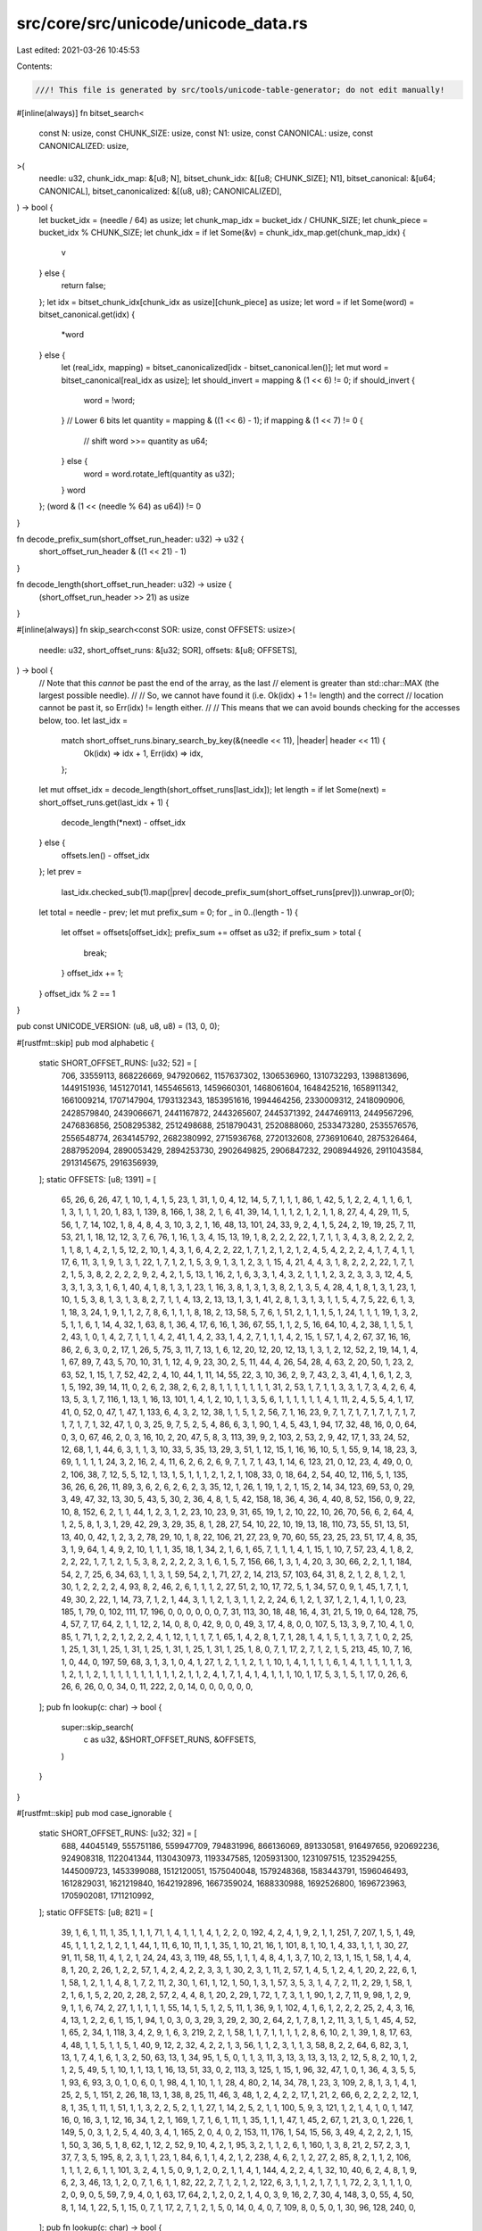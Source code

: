 src/core/src/unicode/unicode_data.rs
====================================

Last edited: 2021-03-26 10:45:53

Contents:

.. code-block:: rs

    ///! This file is generated by src/tools/unicode-table-generator; do not edit manually!

#[inline(always)]
fn bitset_search<
    const N: usize,
    const CHUNK_SIZE: usize,
    const N1: usize,
    const CANONICAL: usize,
    const CANONICALIZED: usize,
>(
    needle: u32,
    chunk_idx_map: &[u8; N],
    bitset_chunk_idx: &[[u8; CHUNK_SIZE]; N1],
    bitset_canonical: &[u64; CANONICAL],
    bitset_canonicalized: &[(u8, u8); CANONICALIZED],
) -> bool {
    let bucket_idx = (needle / 64) as usize;
    let chunk_map_idx = bucket_idx / CHUNK_SIZE;
    let chunk_piece = bucket_idx % CHUNK_SIZE;
    let chunk_idx = if let Some(&v) = chunk_idx_map.get(chunk_map_idx) {
        v
    } else {
        return false;
    };
    let idx = bitset_chunk_idx[chunk_idx as usize][chunk_piece] as usize;
    let word = if let Some(word) = bitset_canonical.get(idx) {
        *word
    } else {
        let (real_idx, mapping) = bitset_canonicalized[idx - bitset_canonical.len()];
        let mut word = bitset_canonical[real_idx as usize];
        let should_invert = mapping & (1 << 6) != 0;
        if should_invert {
            word = !word;
        }
        // Lower 6 bits
        let quantity = mapping & ((1 << 6) - 1);
        if mapping & (1 << 7) != 0 {
            // shift
            word >>= quantity as u64;
        } else {
            word = word.rotate_left(quantity as u32);
        }
        word
    };
    (word & (1 << (needle % 64) as u64)) != 0
}

fn decode_prefix_sum(short_offset_run_header: u32) -> u32 {
    short_offset_run_header & ((1 << 21) - 1)
}

fn decode_length(short_offset_run_header: u32) -> usize {
    (short_offset_run_header >> 21) as usize
}

#[inline(always)]
fn skip_search<const SOR: usize, const OFFSETS: usize>(
    needle: u32,
    short_offset_runs: &[u32; SOR],
    offsets: &[u8; OFFSETS],
) -> bool {
    // Note that this *cannot* be past the end of the array, as the last
    // element is greater than std::char::MAX (the largest possible needle).
    //
    // So, we cannot have found it (i.e. Ok(idx) + 1 != length) and the correct
    // location cannot be past it, so Err(idx) != length either.
    //
    // This means that we can avoid bounds checking for the accesses below, too.
    let last_idx =
        match short_offset_runs.binary_search_by_key(&(needle << 11), |header| header << 11) {
            Ok(idx) => idx + 1,
            Err(idx) => idx,
        };

    let mut offset_idx = decode_length(short_offset_runs[last_idx]);
    let length = if let Some(next) = short_offset_runs.get(last_idx + 1) {
        decode_length(*next) - offset_idx
    } else {
        offsets.len() - offset_idx
    };
    let prev =
        last_idx.checked_sub(1).map(|prev| decode_prefix_sum(short_offset_runs[prev])).unwrap_or(0);

    let total = needle - prev;
    let mut prefix_sum = 0;
    for _ in 0..(length - 1) {
        let offset = offsets[offset_idx];
        prefix_sum += offset as u32;
        if prefix_sum > total {
            break;
        }
        offset_idx += 1;
    }
    offset_idx % 2 == 1
}

pub const UNICODE_VERSION: (u8, u8, u8) = (13, 0, 0);

#[rustfmt::skip]
pub mod alphabetic {
    static SHORT_OFFSET_RUNS: [u32; 52] = [
        706, 33559113, 868226669, 947920662, 1157637302, 1306536960, 1310732293, 1398813696,
        1449151936, 1451270141, 1455465613, 1459660301, 1468061604, 1648425216, 1658911342,
        1661009214, 1707147904, 1793132343, 1853951616, 1994464256, 2330009312, 2418090906,
        2428579840, 2439066671, 2441167872, 2443265607, 2445371392, 2447469113, 2449567296,
        2476836856, 2508295382, 2512498688, 2518790431, 2520888060, 2533473280, 2535576576,
        2556548774, 2634145792, 2682380992, 2715936768, 2720132608, 2736910640, 2875326464,
        2887952094, 2890053429, 2894253730, 2902649825, 2906847232, 2908944926, 2911043584,
        2913145675, 2916356939,
    ];
    static OFFSETS: [u8; 1391] = [
        65, 26, 6, 26, 47, 1, 10, 1, 4, 1, 5, 23, 1, 31, 1, 0, 4, 12, 14, 5, 7, 1, 1, 1, 86, 1, 42,
        5, 1, 2, 2, 4, 1, 1, 6, 1, 1, 3, 1, 1, 1, 20, 1, 83, 1, 139, 8, 166, 1, 38, 2, 1, 6, 41, 39,
        14, 1, 1, 1, 2, 1, 2, 1, 1, 8, 27, 4, 4, 29, 11, 5, 56, 1, 7, 14, 102, 1, 8, 4, 8, 4, 3, 10,
        3, 2, 1, 16, 48, 13, 101, 24, 33, 9, 2, 4, 1, 5, 24, 2, 19, 19, 25, 7, 11, 53, 21, 1, 18,
        12, 12, 3, 7, 6, 76, 1, 16, 1, 3, 4, 15, 13, 19, 1, 8, 2, 2, 2, 22, 1, 7, 1, 1, 3, 4, 3, 8,
        2, 2, 2, 2, 1, 1, 8, 1, 4, 2, 1, 5, 12, 2, 10, 1, 4, 3, 1, 6, 4, 2, 2, 22, 1, 7, 1, 2, 1, 2,
        1, 2, 4, 5, 4, 2, 2, 2, 4, 1, 7, 4, 1, 1, 17, 6, 11, 3, 1, 9, 1, 3, 1, 22, 1, 7, 1, 2, 1, 5,
        3, 9, 1, 3, 1, 2, 3, 1, 15, 4, 21, 4, 4, 3, 1, 8, 2, 2, 2, 22, 1, 7, 1, 2, 1, 5, 3, 8, 2, 2,
        2, 2, 9, 2, 4, 2, 1, 5, 13, 1, 16, 2, 1, 6, 3, 3, 1, 4, 3, 2, 1, 1, 1, 2, 3, 2, 3, 3, 3, 12,
        4, 5, 3, 3, 1, 3, 3, 1, 6, 1, 40, 4, 1, 8, 1, 3, 1, 23, 1, 16, 3, 8, 1, 3, 1, 3, 8, 2, 1, 3,
        5, 4, 28, 4, 1, 8, 1, 3, 1, 23, 1, 10, 1, 5, 3, 8, 1, 3, 1, 3, 8, 2, 7, 1, 1, 4, 13, 2, 13,
        13, 1, 3, 1, 41, 2, 8, 1, 3, 1, 3, 1, 1, 5, 4, 7, 5, 22, 6, 1, 3, 1, 18, 3, 24, 1, 9, 1, 1,
        2, 7, 8, 6, 1, 1, 1, 8, 18, 2, 13, 58, 5, 7, 6, 1, 51, 2, 1, 1, 1, 5, 1, 24, 1, 1, 1, 19, 1,
        3, 2, 5, 1, 1, 6, 1, 14, 4, 32, 1, 63, 8, 1, 36, 4, 17, 6, 16, 1, 36, 67, 55, 1, 1, 2, 5,
        16, 64, 10, 4, 2, 38, 1, 1, 5, 1, 2, 43, 1, 0, 1, 4, 2, 7, 1, 1, 1, 4, 2, 41, 1, 4, 2, 33,
        1, 4, 2, 7, 1, 1, 1, 4, 2, 15, 1, 57, 1, 4, 2, 67, 37, 16, 16, 86, 2, 6, 3, 0, 2, 17, 1, 26,
        5, 75, 3, 11, 7, 13, 1, 6, 12, 20, 12, 20, 12, 13, 1, 3, 1, 2, 12, 52, 2, 19, 14, 1, 4, 1,
        67, 89, 7, 43, 5, 70, 10, 31, 1, 12, 4, 9, 23, 30, 2, 5, 11, 44, 4, 26, 54, 28, 4, 63, 2,
        20, 50, 1, 23, 2, 63, 52, 1, 15, 1, 7, 52, 42, 2, 4, 10, 44, 1, 11, 14, 55, 22, 3, 10, 36,
        2, 9, 7, 43, 2, 3, 41, 4, 1, 6, 1, 2, 3, 1, 5, 192, 39, 14, 11, 0, 2, 6, 2, 38, 2, 6, 2, 8,
        1, 1, 1, 1, 1, 1, 1, 31, 2, 53, 1, 7, 1, 1, 3, 3, 1, 7, 3, 4, 2, 6, 4, 13, 5, 3, 1, 7, 116,
        1, 13, 1, 16, 13, 101, 1, 4, 1, 2, 10, 1, 1, 3, 5, 6, 1, 1, 1, 1, 1, 1, 4, 1, 11, 2, 4, 5,
        5, 4, 1, 17, 41, 0, 52, 0, 47, 1, 47, 1, 133, 6, 4, 3, 2, 12, 38, 1, 1, 5, 1, 2, 56, 7, 1,
        16, 23, 9, 7, 1, 7, 1, 7, 1, 7, 1, 7, 1, 7, 1, 7, 1, 7, 1, 32, 47, 1, 0, 3, 25, 9, 7, 5, 2,
        5, 4, 86, 6, 3, 1, 90, 1, 4, 5, 43, 1, 94, 17, 32, 48, 16, 0, 0, 64, 0, 3, 0, 67, 46, 2, 0,
        3, 16, 10, 2, 20, 47, 5, 8, 3, 113, 39, 9, 2, 103, 2, 53, 2, 9, 42, 17, 1, 33, 24, 52, 12,
        68, 1, 1, 44, 6, 3, 1, 1, 3, 10, 33, 5, 35, 13, 29, 3, 51, 1, 12, 15, 1, 16, 16, 10, 5, 1,
        55, 9, 14, 18, 23, 3, 69, 1, 1, 1, 1, 24, 3, 2, 16, 2, 4, 11, 6, 2, 6, 2, 6, 9, 7, 1, 7, 1,
        43, 1, 14, 6, 123, 21, 0, 12, 23, 4, 49, 0, 0, 2, 106, 38, 7, 12, 5, 5, 12, 1, 13, 1, 5, 1,
        1, 1, 2, 1, 2, 1, 108, 33, 0, 18, 64, 2, 54, 40, 12, 116, 5, 1, 135, 36, 26, 6, 26, 11, 89,
        3, 6, 2, 6, 2, 6, 2, 3, 35, 12, 1, 26, 1, 19, 1, 2, 1, 15, 2, 14, 34, 123, 69, 53, 0, 29, 3,
        49, 47, 32, 13, 30, 5, 43, 5, 30, 2, 36, 4, 8, 1, 5, 42, 158, 18, 36, 4, 36, 4, 40, 8, 52,
        156, 0, 9, 22, 10, 8, 152, 6, 2, 1, 1, 44, 1, 2, 3, 1, 2, 23, 10, 23, 9, 31, 65, 19, 1, 2,
        10, 22, 10, 26, 70, 56, 6, 2, 64, 4, 1, 2, 5, 8, 1, 3, 1, 29, 42, 29, 3, 29, 35, 8, 1, 28,
        27, 54, 10, 22, 10, 19, 13, 18, 110, 73, 55, 51, 13, 51, 13, 40, 0, 42, 1, 2, 3, 2, 78, 29,
        10, 1, 8, 22, 106, 21, 27, 23, 9, 70, 60, 55, 23, 25, 23, 51, 17, 4, 8, 35, 3, 1, 9, 64, 1,
        4, 9, 2, 10, 1, 1, 1, 35, 18, 1, 34, 2, 1, 6, 1, 65, 7, 1, 1, 1, 4, 1, 15, 1, 10, 7, 57, 23,
        4, 1, 8, 2, 2, 2, 22, 1, 7, 1, 2, 1, 5, 3, 8, 2, 2, 2, 2, 3, 1, 6, 1, 5, 7, 156, 66, 1, 3,
        1, 4, 20, 3, 30, 66, 2, 2, 1, 1, 184, 54, 2, 7, 25, 6, 34, 63, 1, 1, 3, 1, 59, 54, 2, 1, 71,
        27, 2, 14, 213, 57, 103, 64, 31, 8, 2, 1, 2, 8, 1, 2, 1, 30, 1, 2, 2, 2, 2, 4, 93, 8, 2, 46,
        2, 6, 1, 1, 1, 2, 27, 51, 2, 10, 17, 72, 5, 1, 34, 57, 0, 9, 1, 45, 1, 7, 1, 1, 49, 30, 2,
        22, 1, 14, 73, 7, 1, 2, 1, 44, 3, 1, 1, 2, 1, 3, 1, 1, 2, 2, 24, 6, 1, 2, 1, 37, 1, 2, 1, 4,
        1, 1, 0, 23, 185, 1, 79, 0, 102, 111, 17, 196, 0, 0, 0, 0, 0, 0, 7, 31, 113, 30, 18, 48, 16,
        4, 31, 21, 5, 19, 0, 64, 128, 75, 4, 57, 7, 17, 64, 2, 1, 1, 12, 2, 14, 0, 8, 0, 42, 9, 0,
        0, 49, 3, 17, 4, 8, 0, 0, 107, 5, 13, 3, 9, 7, 10, 4, 1, 0, 85, 1, 71, 1, 2, 2, 1, 2, 2, 2,
        4, 1, 12, 1, 1, 1, 7, 1, 65, 1, 4, 2, 8, 1, 7, 1, 28, 1, 4, 1, 5, 1, 1, 3, 7, 1, 0, 2, 25,
        1, 25, 1, 31, 1, 25, 1, 31, 1, 25, 1, 31, 1, 25, 1, 31, 1, 25, 1, 8, 0, 7, 1, 17, 2, 7, 1,
        2, 1, 5, 213, 45, 10, 7, 16, 1, 0, 44, 0, 197, 59, 68, 3, 1, 3, 1, 0, 4, 1, 27, 1, 2, 1, 1,
        2, 1, 1, 10, 1, 4, 1, 1, 1, 1, 6, 1, 4, 1, 1, 1, 1, 1, 1, 3, 1, 2, 1, 1, 2, 1, 1, 1, 1, 1,
        1, 1, 1, 1, 1, 2, 1, 1, 2, 4, 1, 7, 1, 4, 1, 4, 1, 1, 1, 10, 1, 17, 5, 3, 1, 5, 1, 17, 0,
        26, 6, 26, 6, 26, 0, 0, 34, 0, 11, 222, 2, 0, 14, 0, 0, 0, 0, 0, 0,
    ];
    pub fn lookup(c: char) -> bool {
        super::skip_search(
            c as u32,
            &SHORT_OFFSET_RUNS,
            &OFFSETS,
        )
    }
}

#[rustfmt::skip]
pub mod case_ignorable {
    static SHORT_OFFSET_RUNS: [u32; 32] = [
        688, 44045149, 555751186, 559947709, 794831996, 866136069, 891330581, 916497656, 920692236,
        924908318, 1122041344, 1130430973, 1193347585, 1205931300, 1231097515, 1235294255,
        1445009723, 1453399088, 1512120051, 1575040048, 1579248368, 1583443791, 1596046493,
        1612829031, 1621219840, 1642192896, 1667359024, 1688330988, 1692526800, 1696723963,
        1705902081, 1711210992,
    ];
    static OFFSETS: [u8; 821] = [
        39, 1, 6, 1, 11, 1, 35, 1, 1, 1, 71, 1, 4, 1, 1, 1, 4, 1, 2, 2, 0, 192, 4, 2, 4, 1, 9, 2,
        1, 1, 251, 7, 207, 1, 5, 1, 49, 45, 1, 1, 1, 2, 1, 2, 1, 1, 44, 1, 11, 6, 10, 11, 1, 1, 35,
        1, 10, 21, 16, 1, 101, 8, 1, 10, 1, 4, 33, 1, 1, 1, 30, 27, 91, 11, 58, 11, 4, 1, 2, 1, 24,
        24, 43, 3, 119, 48, 55, 1, 1, 1, 4, 8, 4, 1, 3, 7, 10, 2, 13, 1, 15, 1, 58, 1, 4, 4, 8, 1,
        20, 2, 26, 1, 2, 2, 57, 1, 4, 2, 4, 2, 2, 3, 3, 1, 30, 2, 3, 1, 11, 2, 57, 1, 4, 5, 1, 2, 4,
        1, 20, 2, 22, 6, 1, 1, 58, 1, 2, 1, 1, 4, 8, 1, 7, 2, 11, 2, 30, 1, 61, 1, 12, 1, 50, 1, 3,
        1, 57, 3, 5, 3, 1, 4, 7, 2, 11, 2, 29, 1, 58, 1, 2, 1, 6, 1, 5, 2, 20, 2, 28, 2, 57, 2, 4,
        4, 8, 1, 20, 2, 29, 1, 72, 1, 7, 3, 1, 1, 90, 1, 2, 7, 11, 9, 98, 1, 2, 9, 9, 1, 1, 6, 74,
        2, 27, 1, 1, 1, 1, 1, 55, 14, 1, 5, 1, 2, 5, 11, 1, 36, 9, 1, 102, 4, 1, 6, 1, 2, 2, 2, 25,
        2, 4, 3, 16, 4, 13, 1, 2, 2, 6, 1, 15, 1, 94, 1, 0, 3, 0, 3, 29, 3, 29, 2, 30, 2, 64, 2, 1,
        7, 8, 1, 2, 11, 3, 1, 5, 1, 45, 4, 52, 1, 65, 2, 34, 1, 118, 3, 4, 2, 9, 1, 6, 3, 219, 2, 2,
        1, 58, 1, 1, 7, 1, 1, 1, 1, 2, 8, 6, 10, 2, 1, 39, 1, 8, 17, 63, 4, 48, 1, 1, 5, 1, 1, 5, 1,
        40, 9, 12, 2, 32, 4, 2, 2, 1, 3, 56, 1, 1, 2, 3, 1, 1, 3, 58, 8, 2, 2, 64, 6, 82, 3, 1, 13,
        1, 7, 4, 1, 6, 1, 3, 2, 50, 63, 13, 1, 34, 95, 1, 5, 0, 1, 1, 3, 11, 3, 13, 3, 13, 3, 13, 2,
        12, 5, 8, 2, 10, 1, 2, 1, 2, 5, 49, 5, 1, 10, 1, 1, 13, 1, 16, 13, 51, 33, 0, 2, 113, 3,
        125, 1, 15, 1, 96, 32, 47, 1, 0, 1, 36, 4, 3, 5, 5, 1, 93, 6, 93, 3, 0, 1, 0, 6, 0, 1, 98,
        4, 1, 10, 1, 1, 28, 4, 80, 2, 14, 34, 78, 1, 23, 3, 109, 2, 8, 1, 3, 1, 4, 1, 25, 2, 5, 1,
        151, 2, 26, 18, 13, 1, 38, 8, 25, 11, 46, 3, 48, 1, 2, 4, 2, 2, 17, 1, 21, 2, 66, 6, 2, 2,
        2, 2, 12, 1, 8, 1, 35, 1, 11, 1, 51, 1, 1, 3, 2, 2, 5, 2, 1, 1, 27, 1, 14, 2, 5, 2, 1, 1,
        100, 5, 9, 3, 121, 1, 2, 1, 4, 1, 0, 1, 147, 16, 0, 16, 3, 1, 12, 16, 34, 1, 2, 1, 169, 1,
        7, 1, 6, 1, 11, 1, 35, 1, 1, 1, 47, 1, 45, 2, 67, 1, 21, 3, 0, 1, 226, 1, 149, 5, 0, 3, 1,
        2, 5, 4, 40, 3, 4, 1, 165, 2, 0, 4, 0, 2, 153, 11, 176, 1, 54, 15, 56, 3, 49, 4, 2, 2, 2, 1,
        15, 1, 50, 3, 36, 5, 1, 8, 62, 1, 12, 2, 52, 9, 10, 4, 2, 1, 95, 3, 2, 1, 1, 2, 6, 1, 160,
        1, 3, 8, 21, 2, 57, 2, 3, 1, 37, 7, 3, 5, 195, 8, 2, 3, 1, 1, 23, 1, 84, 6, 1, 1, 4, 2, 1,
        2, 238, 4, 6, 2, 1, 2, 27, 2, 85, 8, 2, 1, 1, 2, 106, 1, 1, 1, 2, 6, 1, 1, 101, 3, 2, 4, 1,
        5, 0, 9, 1, 2, 0, 2, 1, 1, 4, 1, 144, 4, 2, 2, 4, 1, 32, 10, 40, 6, 2, 4, 8, 1, 9, 6, 2, 3,
        46, 13, 1, 2, 0, 7, 1, 6, 1, 1, 82, 22, 2, 7, 1, 2, 1, 2, 122, 6, 3, 1, 1, 2, 1, 7, 1, 1,
        72, 2, 3, 1, 1, 1, 0, 2, 0, 9, 0, 5, 59, 7, 9, 4, 0, 1, 63, 17, 64, 2, 1, 2, 0, 2, 1, 4, 0,
        3, 9, 16, 2, 7, 30, 4, 148, 3, 0, 55, 4, 50, 8, 1, 14, 1, 22, 5, 1, 15, 0, 7, 1, 17, 2, 7,
        1, 2, 1, 5, 0, 14, 0, 4, 0, 7, 109, 8, 0, 5, 0, 1, 30, 96, 128, 240, 0,
    ];
    pub fn lookup(c: char) -> bool {
        super::skip_search(
            c as u32,
            &SHORT_OFFSET_RUNS,
            &OFFSETS,
        )
    }
}

#[rustfmt::skip]
pub mod cased {
    static SHORT_OFFSET_RUNS: [u32; 19] = [
        4256, 115348384, 136322176, 144711446, 163587254, 320875520, 325101120, 358656816,
        392231680, 404815649, 413205504, 421596288, 434182304, 442592832, 446813184, 451008166,
        528607488, 576844080, 582152586,
    ];
    static OFFSETS: [u8; 283] = [
        65, 26, 6, 26, 47, 1, 10, 1, 4, 1, 5, 23, 1, 31, 1, 195, 1, 4, 4, 208, 1, 36, 7, 2, 30, 5,
        96, 1, 42, 4, 2, 2, 2, 4, 1, 1, 6, 1, 1, 3, 1, 1, 1, 20, 1, 83, 1, 139, 8, 166, 1, 38, 9,
        41, 0, 38, 1, 1, 5, 1, 2, 43, 2, 3, 0, 86, 2, 6, 0, 9, 7, 43, 2, 3, 64, 192, 64, 0, 2, 6, 2,
        38, 2, 6, 2, 8, 1, 1, 1, 1, 1, 1, 1, 31, 2, 53, 1, 7, 1, 1, 3, 3, 1, 7, 3, 4, 2, 6, 4, 13,
        5, 3, 1, 7, 116, 1, 13, 1, 16, 13, 101, 1, 4, 1, 2, 10, 1, 1, 3, 5, 6, 1, 1, 1, 1, 1, 1, 4,
        1, 6, 4, 1, 2, 4, 5, 5, 4, 1, 17, 32, 3, 2, 0, 52, 0, 47, 1, 47, 1, 133, 6, 4, 3, 2, 12, 38,
        1, 1, 5, 1, 0, 46, 18, 30, 132, 102, 3, 4, 1, 48, 2, 9, 42, 2, 1, 3, 0, 43, 1, 13, 7, 80, 0,
        7, 12, 5, 0, 26, 6, 26, 0, 80, 96, 36, 4, 36, 0, 51, 13, 51, 0, 64, 0, 64, 0, 85, 1, 71, 1,
        2, 2, 1, 2, 2, 2, 4, 1, 12, 1, 1, 1, 7, 1, 65, 1, 4, 2, 8, 1, 7, 1, 28, 1, 4, 1, 5, 1, 1, 3,
        7, 1, 0, 2, 25, 1, 25, 1, 31, 1, 25, 1, 31, 1, 25, 1, 31, 1, 25, 1, 31, 1, 25, 1, 8, 0, 68,
        0, 26, 6, 26, 6, 26, 0,
    ];
    pub fn lookup(c: char) -> bool {
        super::skip_search(
            c as u32,
            &SHORT_OFFSET_RUNS,
            &OFFSETS,
        )
    }
}

#[rustfmt::skip]
pub mod cc {
    static SHORT_OFFSET_RUNS: [u32; 1] = [
        1114272,
    ];
    static OFFSETS: [u8; 5] = [
        0, 32, 95, 33, 0,
    ];
    pub fn lookup(c: char) -> bool {
        super::skip_search(
            c as u32,
            &SHORT_OFFSET_RUNS,
            &OFFSETS,
        )
    }
}

#[rustfmt::skip]
pub mod grapheme_extend {
    static SHORT_OFFSET_RUNS: [u32; 31] = [
        768, 2098307, 6292881, 10490717, 513808146, 518004748, 723528943, 731918378, 744531567,
        752920578, 769719070, 899743232, 903937950, 912327165, 916523521, 929107236, 954273451,
        958470191, 1180769328, 1252073203, 1315007216, 1319202639, 1327611037, 1340199269,
        1344395776, 1373757440, 1398923568, 1419895532, 1424091344, 1429078048, 1438581232,
    ];
    static OFFSETS: [u8; 689] = [
        0, 112, 0, 7, 0, 45, 1, 1, 1, 2, 1, 2, 1, 1, 72, 11, 48, 21, 16, 1, 101, 7, 2, 6, 2, 2, 1,
        4, 35, 1, 30, 27, 91, 11, 58, 9, 9, 1, 24, 4, 1, 9, 1, 3, 1, 5, 43, 3, 119, 15, 1, 32, 55,
        1, 1, 1, 4, 8, 4, 1, 3, 7, 10, 2, 29, 1, 58, 1, 1, 1, 2, 4, 8, 1, 9, 1, 10, 2, 26, 1, 2, 2,
        57, 1, 4, 2, 4, 2, 2, 3, 3, 1, 30, 2, 3, 1, 11, 2, 57, 1, 4, 5, 1, 2, 4, 1, 20, 2, 22, 6, 1,
        1, 58, 1, 1, 2, 1, 4, 8, 1, 7, 3, 10, 2, 30, 1, 59, 1, 1, 1, 12, 1, 9, 1, 40, 1, 3, 1, 57,
        3, 5, 3, 1, 4, 7, 2, 11, 2, 29, 1, 58, 1, 2, 1, 2, 1, 3, 1, 5, 2, 7, 2, 11, 2, 28, 2, 57, 2,
        1, 1, 2, 4, 8, 1, 9, 1, 10, 2, 29, 1, 72, 1, 4, 1, 2, 3, 1, 1, 8, 1, 81, 1, 2, 7, 12, 8, 98,
        1, 2, 9, 11, 6, 74, 2, 27, 1, 1, 1, 1, 1, 55, 14, 1, 5, 1, 2, 5, 11, 1, 36, 9, 1, 102, 4, 1,
        6, 1, 2, 2, 2, 25, 2, 4, 3, 16, 4, 13, 1, 2, 2, 6, 1, 15, 1, 0, 3, 0, 3, 29, 3, 29, 2, 30,
        2, 64, 2, 1, 7, 8, 1, 2, 11, 9, 1, 45, 3, 119, 2, 34, 1, 118, 3, 4, 2, 9, 1, 6, 3, 219, 2,
        2, 1, 58, 1, 1, 7, 1, 1, 1, 1, 2, 8, 6, 10, 2, 1, 48, 17, 63, 4, 48, 7, 1, 1, 5, 1, 40, 9,
        12, 2, 32, 4, 2, 2, 1, 3, 56, 1, 1, 2, 3, 1, 1, 3, 58, 8, 2, 2, 152, 3, 1, 13, 1, 7, 4, 1,
        6, 1, 3, 2, 198, 58, 1, 5, 0, 1, 195, 33, 0, 3, 141, 1, 96, 32, 0, 6, 105, 2, 0, 4, 1, 10,
        32, 2, 80, 2, 0, 1, 3, 1, 4, 1, 25, 2, 5, 1, 151, 2, 26, 18, 13, 1, 38, 8, 25, 11, 46, 3,
        48, 1, 2, 4, 2, 2, 39, 1, 67, 6, 2, 2, 2, 2, 12, 1, 8, 1, 47, 1, 51, 1, 1, 3, 2, 2, 5, 2, 1,
        1, 42, 2, 8, 1, 238, 1, 2, 1, 4, 1, 0, 1, 0, 16, 16, 16, 0, 2, 0, 1, 226, 1, 149, 5, 0, 3,
        1, 2, 5, 4, 40, 3, 4, 1, 165, 2, 0, 4, 0, 2, 153, 11, 176, 1, 54, 15, 56, 3, 49, 4, 2, 2,
        69, 3, 36, 5, 1, 8, 62, 1, 12, 2, 52, 9, 10, 4, 2, 1, 95, 3, 2, 1, 1, 2, 6, 1, 160, 1, 3, 8,
        21, 2, 57, 2, 1, 1, 1, 1, 22, 1, 14, 7, 3, 5, 195, 8, 2, 3, 1, 1, 23, 1, 81, 1, 2, 6, 1, 1,
        2, 1, 1, 2, 1, 2, 235, 1, 2, 4, 6, 2, 1, 2, 27, 2, 85, 8, 2, 1, 1, 2, 106, 1, 1, 1, 2, 6, 1,
        1, 101, 3, 2, 4, 1, 5, 0, 9, 1, 2, 245, 1, 10, 2, 1, 1, 4, 1, 144, 4, 2, 2, 4, 1, 32, 10,
        40, 6, 2, 4, 8, 1, 9, 6, 2, 3, 46, 13, 1, 2, 0, 7, 1, 6, 1, 1, 82, 22, 2, 7, 1, 2, 1, 2,
        122, 6, 3, 1, 1, 2, 1, 7, 1, 1, 72, 2, 3, 1, 1, 1, 0, 2, 0, 5, 59, 7, 0, 1, 63, 4, 81, 1, 0,
        2, 0, 1, 1, 3, 4, 5, 8, 8, 2, 7, 30, 4, 148, 3, 0, 55, 4, 50, 8, 1, 14, 1, 22, 5, 1, 15, 0,
        7, 1, 17, 2, 7, 1, 2, 1, 5, 0, 7, 0, 4, 0, 7, 109, 7, 0, 96, 128, 240, 0,
    ];
    pub fn lookup(c: char) -> bool {
        super::skip_search(
            c as u32,
            &SHORT_OFFSET_RUNS,
            &OFFSETS,
        )
    }
}

#[rustfmt::skip]
pub mod lowercase {
    static BITSET_CHUNKS_MAP: [u8; 123] = [
        13, 16, 0, 0, 8, 0, 0, 11, 12, 9, 0, 15, 0, 0, 0, 0, 0, 0, 0, 0, 0, 0, 0, 0, 0, 0, 0, 0, 0,
        0, 0, 0, 0, 0, 0, 0, 0, 0, 0, 0, 0, 5, 2, 0, 0, 0, 0, 0, 0, 0, 0, 0, 0, 0, 0, 0, 0, 0, 0, 0,
        0, 0, 3, 1, 0, 14, 0, 7, 0, 0, 10, 0, 0, 0, 0, 0, 0, 0, 0, 0, 0, 0, 0, 0, 0, 0, 0, 0, 0, 0,
        0, 4, 0, 0, 0, 0, 0, 0, 0, 0, 0, 0, 0, 0, 0, 0, 0, 0, 0, 0, 0, 0, 0, 0, 0, 0, 0, 17, 0, 0,
        0, 0, 6,
    ];
    static BITSET_INDEX_CHUNKS: [[u8; 16]; 18] = [
        [0, 0, 0, 0, 0, 0, 0, 0, 0, 0, 0, 0, 0, 0, 0, 0],
        [0, 0, 0, 0, 0, 0, 0, 0, 0, 0, 0, 0, 0, 56, 0, 0],
        [0, 0, 0, 0, 0, 0, 0, 0, 0, 0, 0, 0, 16, 14, 52, 0],
        [0, 0, 0, 0, 0, 0, 0, 0, 0, 0, 0, 0, 40, 0, 0, 0],
        [0, 0, 0, 0, 0, 0, 0, 0, 0, 9, 0, 0, 0, 0, 0, 0],
        [0, 0, 0, 0, 0, 0, 0, 0, 0, 62, 39, 0, 47, 43, 45, 30],
        [0, 0, 0, 0, 10, 53, 0, 0, 0, 0, 0, 0, 0, 0, 0, 0],
        [0, 0, 0, 7, 0, 0, 0, 0, 0, 0, 0, 0, 0, 0, 0, 0],
        [0, 0, 0, 50, 0, 0, 0, 0, 0, 0, 0, 0, 0, 0, 0, 26],
        [0, 0, 0, 57, 0, 0, 0, 0, 0, 0, 0, 0, 0, 0, 0, 0],
        [0, 0, 0, 67, 0, 0, 0, 0, 0, 0, 0, 0, 0, 0, 0, 0],
        [0, 0, 54, 0, 52, 52, 52, 0, 21, 21, 64, 21, 33, 24, 23, 34],
        [0, 5, 71, 0, 28, 15, 69, 0, 0, 0, 0, 0, 0, 0, 0, 0],
        [0, 61, 31, 17, 22, 48, 49, 44, 42, 8, 32, 38, 0, 27, 13, 29],
        [11, 55, 0, 4, 0, 0, 0, 0, 0, 0, 0, 0, 0, 0, 0, 0],
        [16, 25, 21, 35, 36, 0, 0, 0, 0, 0, 0, 0, 0, 0, 0, 0],
        [16, 46, 2, 20, 63, 9, 54, 0, 0, 0, 0, 0, 0, 0, 0, 0],
        [60, 37, 51, 12, 70, 58, 18, 1, 6, 59, 68, 19, 65, 66, 3, 41],
    ];
    static BITSET_CANONICAL: [u64; 52] = [
        0b0000000000000000000000000000000000000000000000000000000000000000,
        0b1111111111111111110000000000000000000000000011111111111111111111,
        0b1010101010101010101010101010101010101010101010101010100000000010,
        0b1111111111111111111111000000000000000000000000001111110111111111,
        0b0000111111111111111111111111111111111111000000000000000000000000,
        0b1000000000000010000000000000000000000000000000000000000000000000,
        0b0000111111111111111111111111110000000000000000000000000011111111,
        0b0000000000000111111111111111111111111111111111111111111111111111,
        0b1111111111111111111111111111111111111111111111111010101010000101,
        0b1111111111111111111111111111111100000000000000000000000000000000,
        0b1111111111111111111111111111110000000000000000000000000000000000,
        0b1111111111111111111111110000000000000000000000000000000000000000,
        0b1111111111111111111111000000000000000000000000001111111111101111,
        0b1111111111111111111100000000000000000000000000010000000000000000,
        0b1111111111111111000000011111111111110111111111111111111111111111,
        0b1111111111111111000000000000000000000000000000000100001111000000,
        0b1111111111111111000000000000000000000000000000000000000000000000,
        0b1111111101111111111111111111111110000000000000000000000000000000,
        0b1111110000000000000000000000000011111111111111111111111111000000,
        0b1111000000000000000000000000001111110111111111111111111111111100,
        0b1010101010101010101010101010101010101010101010101101010101010100,
        0b1010101010101010101010101010101010101010101010101010101010101010,
        0b0101010110101010101010101010101010101010101010101010101010101010,
        0b0100000011011111000000001111111100000000111111110000000011111111,
        0b0011111111111111000000001111111100000000111111110000000000111111,
        0b0011111111011010000101010110001001111111111111111111111111111111,
        0b0011111100000000000000000000000000000000000000000000000000000000,
        0b0011110010001010000000000000000000000000000000000000000000100000,
        0b0011001000010000100000000000000000000000000010001100010000000000,
        0b0001100100101111101010101010101010101010111000110111111111111111,
        0b0000011101000000000000000000000000000000000000000000010100001000,
        0b0000010000100000000001000000000000000000000000000000000000000000,
        0b0000000111111111111111111111111111111111111011111111111111111111,
        0b0000000011111111000000001111111100000000001111110000000011111111,
        0b0000000011011100000000001111111100000000110011110000000011011100,
        0b0000000000001000010100000001101010101010101010101010101010101010,
        0b0000000000000000001000001011111111111111111111111111111111111111,
        0b0000000000000000000000001111111111111111110111111100000000000000,
        0b0000000000000000000000000001111100000000000000000000000000000011,
        0b0000000000000000000000000000000000111010101010101010101010101010,
        0b0000000000000000000000000000000000000000111110000000000001111111,
        0b0000000000000000000000000000000000000000000000000000101111110111,
        0b1001001111111010101010101010101010101010101010101010101010101010,
        0b1001010111111111101010101010101010101010101010101010101010101010,
        0b1010101000101001101010101010101010110101010101010101001001000000,
        0b1010101010100000100000101010101010101010101110100101000010101010,
        0b1010101010101010101010101010101011111111111111111111111111111111,
        0b1010101010101011101010101010100000000000000000000000000000000000,
        0b1101010010101010101010101010101010101010101010101010101101010101,
        0b1110011001010001001011010010101001001110001001000011000100101001,
        0b1110011111111111111111111111111111111111111111110000000000000000,
        0b1110101111000000000000000000000000001111111111111111111111111100,
    ];
    static BITSET_MAPPING: [(u8, u8); 20] = [
        (0, 64), (1, 188), (1, 183), (1, 176), (1, 109), (1, 124), (1, 126), (1, 66), (1, 70),
        (1, 77), (2, 146), (2, 144), (2, 83), (3, 12), (3, 6), (4, 156), (4, 78), (5, 187),
        (6, 132), (7, 93),
    ];

    pub fn lookup(c: char) -> bool {
        super::bitset_search(
            c as u32,
            &BITSET_CHUNKS_MAP,
            &BITSET_INDEX_CHUNKS,
            &BITSET_CANONICAL,
            &BITSET_MAPPING,
        )
    }
}

#[rustfmt::skip]
pub mod n {
    static SHORT_OFFSET_RUNS: [u32; 38] = [
        1632, 18876774, 31461440, 102765417, 111154926, 115349830, 132128880, 165684320, 186656630,
        195046653, 199241735, 203436434, 216049184, 241215536, 249605104, 274792208, 278987015,
        283181793, 295766104, 320933114, 383848032, 392238160, 434181712, 442570976, 455154768,
        463544256, 476128256, 480340576, 484535936, 497144544, 501340110, 509731136, 513925872,
        518121671, 522316913, 530706688, 551681008, 556989434,
    ];
    static OFFSETS: [u8; 267] = [
        48, 10, 120, 2, 5, 1, 2, 3, 0, 10, 134, 10, 198, 10, 0, 10, 118, 10, 4, 6, 108, 10, 118,
        10, 118, 10, 2, 6, 110, 13, 115, 10, 8, 7, 103, 10, 104, 7, 7, 19, 109, 10, 96, 10, 118, 10,
        70, 20, 0, 10, 70, 10, 0, 20, 0, 3, 239, 10, 6, 10, 22, 10, 0, 10, 128, 11, 165, 10, 6, 10,
        182, 10, 86, 10, 134, 10, 6, 10, 0, 1, 3, 6, 6, 10, 198, 51, 2, 5, 0, 60, 78, 22, 0, 30, 0,
        1, 0, 1, 25, 9, 14, 3, 0, 4, 138, 10, 30, 8, 1, 15, 32, 10, 39, 15, 0, 10, 188, 10, 0, 6,
        154, 10, 38, 10, 198, 10, 22, 10, 86, 10, 0, 10, 0, 10, 0, 45, 12, 57, 17, 2, 0, 27, 36, 4,
        29, 1, 8, 1, 134, 5, 202, 10, 0, 8, 25, 7, 39, 9, 75, 5, 22, 6, 160, 2, 2, 16, 2, 46, 64, 9,
        52, 2, 30, 3, 75, 5, 104, 8, 24, 8, 41, 7, 0, 6, 48, 10, 0, 31, 158, 10, 42, 4, 112, 7, 134,
        30, 128, 10, 60, 10, 144, 10, 7, 20, 251, 10, 0, 10, 118, 10, 0, 10, 102, 10, 102, 12, 0,
        19, 93, 10, 0, 29, 227, 10, 70, 10, 0, 21, 0, 111, 0, 10, 230, 10, 1, 7, 0, 23, 0, 20, 108,
        25, 0, 50, 0, 10, 0, 10, 0, 9, 128, 10, 0, 59, 1, 3, 1, 4, 76, 45, 1, 15, 0, 13, 0, 10, 0,
    ];
    pub fn lookup(c: char) -> bool {
        super::skip_search(
            c as u32,
            &SHORT_OFFSET_RUNS,
            &OFFSETS,
        )
    }
}

#[rustfmt::skip]
pub mod uppercase {
    static BITSET_CHUNKS_MAP: [u8; 125] = [
        12, 15, 5, 5, 0, 5, 5, 2, 4, 11, 5, 14, 5, 5, 5, 5, 5, 5, 5, 5, 5, 5, 5, 5, 5, 5, 5, 5, 5,
        5, 5, 5, 5, 5, 5, 5, 5, 5, 5, 5, 5, 8, 5, 5, 5, 5, 5, 5, 5, 5, 5, 5, 5, 5, 5, 5, 5, 5, 5, 5,
        5, 5, 5, 6, 5, 13, 5, 10, 5, 5, 1, 5, 5, 5, 5, 5, 5, 5, 5, 5, 5, 5, 5, 5, 5, 5, 5, 5, 5, 5,
        5, 7, 5, 5, 5, 5, 5, 5, 5, 5, 5, 5, 5, 5, 5, 5, 5, 5, 5, 5, 5, 5, 5, 5, 5, 5, 5, 16, 5, 5,
        5, 5, 9, 5, 3,
    ];
    static BITSET_INDEX_CHUNKS: [[u8; 16]; 17] = [
        [41, 41, 5, 33, 41, 41, 41, 41, 41, 41, 41, 41, 41, 41, 5, 0],
        [41, 41, 5, 41, 41, 41, 41, 41, 41, 41, 41, 41, 41, 41, 41, 41],
        [41, 41, 38, 41, 41, 41, 41, 41, 17, 17, 61, 17, 40, 29, 24, 23],
        [41, 41, 41, 41, 9, 8, 42, 41, 41, 41, 41, 41, 41, 41, 41, 41],
        [41, 41, 41, 41, 35, 28, 65, 41, 41, 41, 41, 41, 41, 41, 41, 41],
        [41, 41, 41, 41, 41, 41, 41, 41, 41, 41, 41, 41, 41, 41, 41, 41],
        [41, 41, 41, 41, 41, 41, 41, 41, 41, 41, 41, 41, 56, 41, 41, 41],
        [41, 41, 41, 41, 41, 41, 41, 41, 41, 46, 41, 41, 41, 41, 41, 41],
        [41, 41, 41, 41, 41, 41, 41, 41, 41, 60, 59, 41, 20, 14, 16, 4],
        [41, 41, 41, 41, 47, 41, 41, 41, 41, 41, 41, 41, 41, 41, 41, 41],
        [41, 41, 51, 41, 41, 41, 41, 41, 41, 41, 41, 41, 41, 41, 41, 41],
        [41, 41, 52, 43, 41, 41, 41, 41, 41, 41, 41, 41, 41, 41, 41, 41],
        [41, 53, 41, 31, 34, 21, 22, 15, 13, 32, 41, 41, 41, 11, 30, 37],
        [48, 41, 9, 44, 41, 41, 41, 41, 41, 41, 41, 41, 41, 41, 41, 41],
        [49, 36, 17, 27, 41, 41, 41, 41, 41, 41, 41, 41, 41, 41, 41, 41],
        [50, 19, 2, 18, 10, 45, 41, 41, 41, 41, 41, 41, 41, 41, 41, 41],
        [57, 1, 26, 54, 12, 7, 25, 55, 39, 58, 6, 3, 64, 63, 62, 66],
    ];
    static BITSET_CANONICAL: [u64; 41] = [
        0b0000000000111111111111111111111111111111111111111111111111111111,
        0b1111111111111111111111110000000000000000000000000011111111111111,
        0b0101010101010101010101010101010101010101010101010101010000000001,
        0b0000011111111111111111111111110000000000000000000000000000000001,
        0b0000000000100000000000000000000000000000000000000000001011110100,
        0b1111111111111111111111111111111100000000000000000000000000000000,
        0b1111111111111111111111110000000000000000000000000000001111111111,
        0b1111111111111111111100000000000000000000000000011111110001011111,
        0b1111111111111111000000111111111111111111111111110000001111111111,
        0b1111111111111111000000000000000000000000000000000000000000000000,
        0b1111111111111110010101010101010101010101010101010101010101010101,
        0b1000000001000101000000000000000000000000000000000000000000000000,
        0b0111101100000000000000000000000000011111110111111110011110110000,
        0b0110110000000101010101010101010101010101010101010101010101010101,
        0b0110101000000000010101010101010101010101010101010101010101010101,
        0b0101010111010010010101010101010101001010101010101010010010010000,
        0b0101010101011111011111010101010101010101010001010010100001010101,
        0b0101010101010101010101010101010101010101010101010101010101010101,
        0b0101010101010101010101010101010101010101010101010010101010101011,
        0b0101010101010101010101010101010100000000000000000000000000000000,
        0b0101010101010100010101010101010000000000000000000000000000000000,
        0b0010101101010101010101010101010101010101010101010101010010101010,
        0b0001000110101110110100101101010110110001110110111100111011010110,
        0b0000111100000000000111110000000000001111000000000000111100000000,
        0b0000111100000000000000000000000000000000000000000000000000000000,
        0b0000001111111111111111111111111100000000000000000000000000111111,
        0b0000000000111111110111100110010011010000000000000000000000000011,
        0b0000000000000100001010000000010101010101010101010101010101010101,
        0b0000000000000000111111111111111100000000000000000000000000100000,
        0b0000000000000000111111110000000010101010000000000011111100000000,
        0b0000000000000000000011111111101111111111111111101101011101000000,
        0b0000000000000000000000000000000001111111011111111111111111111111,
        0b0000000000000000000000000000000000000000000000000101010101111010,
        0b0000000000000000000000000000000000000000000000000010000010111111,
        0b1010101001010101010101010101010101010101010101010101010101010101,
        0b1100000000001111001111010101000000111110001001110011100010000100,
        0b1100000000100101111010101001110100000000000000000000000000000000,
        0b1110011010010000010101010101010101010101000111001000000000000000,
        0b1110011111111111111111111111111111111111111111110000000000000000,
        0b1111000000000000000000000000001111111111111111111111111100000000,
        0b1111111100000000111111110000000000111111000000001111111100000000,
    ];
    static BITSET_MAPPING: [(u8, u8); 26] = [
        (0, 182), (0, 74), (0, 166), (0, 162), (0, 159), (0, 150), (0, 148), (0, 142), (0, 135),
        (0, 134), (0, 131), (0, 64), (1, 115), (1, 66), (1, 70), (1, 83), (1, 12), (1, 8), (2, 164),
        (2, 146), (2, 20), (3, 146), (3, 140), (3, 134), (4, 178), (4, 171),
    ];

    pub fn lookup(c: char) -> bool {
        super::bitset_search(
            c as u32,
            &BITSET_CHUNKS_MAP,
            &BITSET_INDEX_CHUNKS,
            &BITSET_CANONICAL,
            &BITSET_MAPPING,
        )
    }
}

#[rustfmt::skip]
pub mod white_space {
    static SHORT_OFFSET_RUNS: [u32; 4] = [
        5760, 18882560, 23080960, 40972289,
    ];
    static OFFSETS: [u8; 21] = [
        9, 5, 18, 1, 100, 1, 26, 1, 0, 1, 0, 11, 29, 2, 5, 1, 47, 1, 0, 1, 0,
    ];
    pub fn lookup(c: char) -> bool {
        super::skip_search(
            c as u32,
            &SHORT_OFFSET_RUNS,
            &OFFSETS,
        )
    }
}

#[rustfmt::skip]
pub mod conversions {
    pub fn to_lower(c: char) -> [char; 3] {
        match bsearch_case_table(c, LOWERCASE_TABLE) {
            None => [c, '\0', '\0'],
            Some(index) => LOWERCASE_TABLE[index].1,
        }
    }

    pub fn to_upper(c: char) -> [char; 3] {
        match bsearch_case_table(c, UPPERCASE_TABLE) {
            None => [c, '\0', '\0'],
            Some(index) => UPPERCASE_TABLE[index].1,
        }
    }

    fn bsearch_case_table(c: char, table: &[(char, [char; 3])]) -> Option<usize> {
        table.binary_search_by(|&(key, _)| key.cmp(&c)).ok()
    }
    static LOWERCASE_TABLE: &[(char, [char; 3])] = &[
        ('A', ['a', '\u{0}', '\u{0}']), ('B', ['b', '\u{0}', '\u{0}']),
        ('C', ['c', '\u{0}', '\u{0}']), ('D', ['d', '\u{0}', '\u{0}']),
        ('E', ['e', '\u{0}', '\u{0}']), ('F', ['f', '\u{0}', '\u{0}']),
        ('G', ['g', '\u{0}', '\u{0}']), ('H', ['h', '\u{0}', '\u{0}']),
        ('I', ['i', '\u{0}', '\u{0}']), ('J', ['j', '\u{0}', '\u{0}']),
        ('K', ['k', '\u{0}', '\u{0}']), ('L', ['l', '\u{0}', '\u{0}']),
        ('M', ['m', '\u{0}', '\u{0}']), ('N', ['n', '\u{0}', '\u{0}']),
        ('O', ['o', '\u{0}', '\u{0}']), ('P', ['p', '\u{0}', '\u{0}']),
        ('Q', ['q', '\u{0}', '\u{0}']), ('R', ['r', '\u{0}', '\u{0}']),
        ('S', ['s', '\u{0}', '\u{0}']), ('T', ['t', '\u{0}', '\u{0}']),
        ('U', ['u', '\u{0}', '\u{0}']), ('V', ['v', '\u{0}', '\u{0}']),
        ('W', ['w', '\u{0}', '\u{0}']), ('X', ['x', '\u{0}', '\u{0}']),
        ('Y', ['y', '\u{0}', '\u{0}']), ('Z', ['z', '\u{0}', '\u{0}']),
        ('\u{c0}', ['\u{e0}', '\u{0}', '\u{0}']), ('\u{c1}', ['\u{e1}', '\u{0}', '\u{0}']),
        ('\u{c2}', ['\u{e2}', '\u{0}', '\u{0}']), ('\u{c3}', ['\u{e3}', '\u{0}', '\u{0}']),
        ('\u{c4}', ['\u{e4}', '\u{0}', '\u{0}']), ('\u{c5}', ['\u{e5}', '\u{0}', '\u{0}']),
        ('\u{c6}', ['\u{e6}', '\u{0}', '\u{0}']), ('\u{c7}', ['\u{e7}', '\u{0}', '\u{0}']),
        ('\u{c8}', ['\u{e8}', '\u{0}', '\u{0}']), ('\u{c9}', ['\u{e9}', '\u{0}', '\u{0}']),
        ('\u{ca}', ['\u{ea}', '\u{0}', '\u{0}']), ('\u{cb}', ['\u{eb}', '\u{0}', '\u{0}']),
        ('\u{cc}', ['\u{ec}', '\u{0}', '\u{0}']), ('\u{cd}', ['\u{ed}', '\u{0}', '\u{0}']),
        ('\u{ce}', ['\u{ee}', '\u{0}', '\u{0}']), ('\u{cf}', ['\u{ef}', '\u{0}', '\u{0}']),
        ('\u{d0}', ['\u{f0}', '\u{0}', '\u{0}']), ('\u{d1}', ['\u{f1}', '\u{0}', '\u{0}']),
        ('\u{d2}', ['\u{f2}', '\u{0}', '\u{0}']), ('\u{d3}', ['\u{f3}', '\u{0}', '\u{0}']),
        ('\u{d4}', ['\u{f4}', '\u{0}', '\u{0}']), ('\u{d5}', ['\u{f5}', '\u{0}', '\u{0}']),
        ('\u{d6}', ['\u{f6}', '\u{0}', '\u{0}']), ('\u{d8}', ['\u{f8}', '\u{0}', '\u{0}']),
        ('\u{d9}', ['\u{f9}', '\u{0}', '\u{0}']), ('\u{da}', ['\u{fa}', '\u{0}', '\u{0}']),
        ('\u{db}', ['\u{fb}', '\u{0}', '\u{0}']), ('\u{dc}', ['\u{fc}', '\u{0}', '\u{0}']),
        ('\u{dd}', ['\u{fd}', '\u{0}', '\u{0}']), ('\u{de}', ['\u{fe}', '\u{0}', '\u{0}']),
        ('\u{100}', ['\u{101}', '\u{0}', '\u{0}']), ('\u{102}', ['\u{103}', '\u{0}', '\u{0}']),
        ('\u{104}', ['\u{105}', '\u{0}', '\u{0}']), ('\u{106}', ['\u{107}', '\u{0}', '\u{0}']),
        ('\u{108}', ['\u{109}', '\u{0}', '\u{0}']), ('\u{10a}', ['\u{10b}', '\u{0}', '\u{0}']),
        ('\u{10c}', ['\u{10d}', '\u{0}', '\u{0}']), ('\u{10e}', ['\u{10f}', '\u{0}', '\u{0}']),
        ('\u{110}', ['\u{111}', '\u{0}', '\u{0}']), ('\u{112}', ['\u{113}', '\u{0}', '\u{0}']),
        ('\u{114}', ['\u{115}', '\u{0}', '\u{0}']), ('\u{116}', ['\u{117}', '\u{0}', '\u{0}']),
        ('\u{118}', ['\u{119}', '\u{0}', '\u{0}']), ('\u{11a}', ['\u{11b}', '\u{0}', '\u{0}']),
        ('\u{11c}', ['\u{11d}', '\u{0}', '\u{0}']), ('\u{11e}', ['\u{11f}', '\u{0}', '\u{0}']),
        ('\u{120}', ['\u{121}', '\u{0}', '\u{0}']), ('\u{122}', ['\u{123}', '\u{0}', '\u{0}']),
        ('\u{124}', ['\u{125}', '\u{0}', '\u{0}']), ('\u{126}', ['\u{127}', '\u{0}', '\u{0}']),
        ('\u{128}', ['\u{129}', '\u{0}', '\u{0}']), ('\u{12a}', ['\u{12b}', '\u{0}', '\u{0}']),
        ('\u{12c}', ['\u{12d}', '\u{0}', '\u{0}']), ('\u{12e}', ['\u{12f}', '\u{0}', '\u{0}']),
        ('\u{130}', ['i', '\u{307}', '\u{0}']), ('\u{132}', ['\u{133}', '\u{0}', '\u{0}']),
        ('\u{134}', ['\u{135}', '\u{0}', '\u{0}']), ('\u{136}', ['\u{137}', '\u{0}', '\u{0}']),
        ('\u{139}', ['\u{13a}', '\u{0}', '\u{0}']), ('\u{13b}', ['\u{13c}', '\u{0}', '\u{0}']),
        ('\u{13d}', ['\u{13e}', '\u{0}', '\u{0}']), ('\u{13f}', ['\u{140}', '\u{0}', '\u{0}']),
        ('\u{141}', ['\u{142}', '\u{0}', '\u{0}']), ('\u{143}', ['\u{144}', '\u{0}', '\u{0}']),
        ('\u{145}', ['\u{146}', '\u{0}', '\u{0}']), ('\u{147}', ['\u{148}', '\u{0}', '\u{0}']),
        ('\u{14a}', ['\u{14b}', '\u{0}', '\u{0}']), ('\u{14c}', ['\u{14d}', '\u{0}', '\u{0}']),
        ('\u{14e}', ['\u{14f}', '\u{0}', '\u{0}']), ('\u{150}', ['\u{151}', '\u{0}', '\u{0}']),
        ('\u{152}', ['\u{153}', '\u{0}', '\u{0}']), ('\u{154}', ['\u{155}', '\u{0}', '\u{0}']),
        ('\u{156}', ['\u{157}', '\u{0}', '\u{0}']), ('\u{158}', ['\u{159}', '\u{0}', '\u{0}']),
        ('\u{15a}', ['\u{15b}', '\u{0}', '\u{0}']), ('\u{15c}', ['\u{15d}', '\u{0}', '\u{0}']),
        ('\u{15e}', ['\u{15f}', '\u{0}', '\u{0}']), ('\u{160}', ['\u{161}', '\u{0}', '\u{0}']),
        ('\u{162}', ['\u{163}', '\u{0}', '\u{0}']), ('\u{164}', ['\u{165}', '\u{0}', '\u{0}']),
        ('\u{166}', ['\u{167}', '\u{0}', '\u{0}']), ('\u{168}', ['\u{169}', '\u{0}', '\u{0}']),
        ('\u{16a}', ['\u{16b}', '\u{0}', '\u{0}']), ('\u{16c}', ['\u{16d}', '\u{0}', '\u{0}']),
        ('\u{16e}', ['\u{16f}', '\u{0}', '\u{0}']), ('\u{170}', ['\u{171}', '\u{0}', '\u{0}']),
        ('\u{172}', ['\u{173}', '\u{0}', '\u{0}']), ('\u{174}', ['\u{175}', '\u{0}', '\u{0}']),
        ('\u{176}', ['\u{177}', '\u{0}', '\u{0}']), ('\u{178}', ['\u{ff}', '\u{0}', '\u{0}']),
        ('\u{179}', ['\u{17a}', '\u{0}', '\u{0}']), ('\u{17b}', ['\u{17c}', '\u{0}', '\u{0}']),
        ('\u{17d}', ['\u{17e}', '\u{0}', '\u{0}']), ('\u{181}', ['\u{253}', '\u{0}', '\u{0}']),
        ('\u{182}', ['\u{183}', '\u{0}', '\u{0}']), ('\u{184}', ['\u{185}', '\u{0}', '\u{0}']),
        ('\u{186}', ['\u{254}', '\u{0}', '\u{0}']), ('\u{187}', ['\u{188}', '\u{0}', '\u{0}']),
        ('\u{189}', ['\u{256}', '\u{0}', '\u{0}']), ('\u{18a}', ['\u{257}', '\u{0}', '\u{0}']),
        ('\u{18b}', ['\u{18c}', '\u{0}', '\u{0}']), ('\u{18e}', ['\u{1dd}', '\u{0}', '\u{0}']),
        ('\u{18f}', ['\u{259}', '\u{0}', '\u{0}']), ('\u{190}', ['\u{25b}', '\u{0}', '\u{0}']),
        ('\u{191}', ['\u{192}', '\u{0}', '\u{0}']), ('\u{193}', ['\u{260}', '\u{0}', '\u{0}']),
        ('\u{194}', ['\u{263}', '\u{0}', '\u{0}']), ('\u{196}', ['\u{269}', '\u{0}', '\u{0}']),
        ('\u{197}', ['\u{268}', '\u{0}', '\u{0}']), ('\u{198}', ['\u{199}', '\u{0}', '\u{0}']),
        ('\u{19c}', ['\u{26f}', '\u{0}', '\u{0}']), ('\u{19d}', ['\u{272}', '\u{0}', '\u{0}']),
        ('\u{19f}', ['\u{275}', '\u{0}', '\u{0}']), ('\u{1a0}', ['\u{1a1}', '\u{0}', '\u{0}']),
        ('\u{1a2}', ['\u{1a3}', '\u{0}', '\u{0}']), ('\u{1a4}', ['\u{1a5}', '\u{0}', '\u{0}']),
        ('\u{1a6}', ['\u{280}', '\u{0}', '\u{0}']), ('\u{1a7}', ['\u{1a8}', '\u{0}', '\u{0}']),
        ('\u{1a9}', ['\u{283}', '\u{0}', '\u{0}']), ('\u{1ac}', ['\u{1ad}', '\u{0}', '\u{0}']),
        ('\u{1ae}', ['\u{288}', '\u{0}', '\u{0}']), ('\u{1af}', ['\u{1b0}', '\u{0}', '\u{0}']),
        ('\u{1b1}', ['\u{28a}', '\u{0}', '\u{0}']), ('\u{1b2}', ['\u{28b}', '\u{0}', '\u{0}']),
        ('\u{1b3}', ['\u{1b4}', '\u{0}', '\u{0}']), ('\u{1b5}', ['\u{1b6}', '\u{0}', '\u{0}']),
        ('\u{1b7}', ['\u{292}', '\u{0}', '\u{0}']), ('\u{1b8}', ['\u{1b9}', '\u{0}', '\u{0}']),
        ('\u{1bc}', ['\u{1bd}', '\u{0}', '\u{0}']), ('\u{1c4}', ['\u{1c6}', '\u{0}', '\u{0}']),
        ('\u{1c5}', ['\u{1c6}', '\u{0}', '\u{0}']), ('\u{1c7}', ['\u{1c9}', '\u{0}', '\u{0}']),
        ('\u{1c8}', ['\u{1c9}', '\u{0}', '\u{0}']), ('\u{1ca}', ['\u{1cc}', '\u{0}', '\u{0}']),
        ('\u{1cb}', ['\u{1cc}', '\u{0}', '\u{0}']), ('\u{1cd}', ['\u{1ce}', '\u{0}', '\u{0}']),
        ('\u{1cf}', ['\u{1d0}', '\u{0}', '\u{0}']), ('\u{1d1}', ['\u{1d2}', '\u{0}', '\u{0}']),
        ('\u{1d3}', ['\u{1d4}', '\u{0}', '\u{0}']), ('\u{1d5}', ['\u{1d6}', '\u{0}', '\u{0}']),
        ('\u{1d7}', ['\u{1d8}', '\u{0}', '\u{0}']), ('\u{1d9}', ['\u{1da}', '\u{0}', '\u{0}']),
        ('\u{1db}', ['\u{1dc}', '\u{0}', '\u{0}']), ('\u{1de}', ['\u{1df}', '\u{0}', '\u{0}']),
        ('\u{1e0}', ['\u{1e1}', '\u{0}', '\u{0}']), ('\u{1e2}', ['\u{1e3}', '\u{0}', '\u{0}']),
        ('\u{1e4}', ['\u{1e5}', '\u{0}', '\u{0}']), ('\u{1e6}', ['\u{1e7}', '\u{0}', '\u{0}']),
        ('\u{1e8}', ['\u{1e9}', '\u{0}', '\u{0}']), ('\u{1ea}', ['\u{1eb}', '\u{0}', '\u{0}']),
        ('\u{1ec}', ['\u{1ed}', '\u{0}', '\u{0}']), ('\u{1ee}', ['\u{1ef}', '\u{0}', '\u{0}']),
        ('\u{1f1}', ['\u{1f3}', '\u{0}', '\u{0}']), ('\u{1f2}', ['\u{1f3}', '\u{0}', '\u{0}']),
        ('\u{1f4}', ['\u{1f5}', '\u{0}', '\u{0}']), ('\u{1f6}', ['\u{195}', '\u{0}', '\u{0}']),
        ('\u{1f7}', ['\u{1bf}', '\u{0}', '\u{0}']), ('\u{1f8}', ['\u{1f9}', '\u{0}', '\u{0}']),
        ('\u{1fa}', ['\u{1fb}', '\u{0}', '\u{0}']), ('\u{1fc}', ['\u{1fd}', '\u{0}', '\u{0}']),
        ('\u{1fe}', ['\u{1ff}', '\u{0}', '\u{0}']), ('\u{200}', ['\u{201}', '\u{0}', '\u{0}']),
        ('\u{202}', ['\u{203}', '\u{0}', '\u{0}']), ('\u{204}', ['\u{205}', '\u{0}', '\u{0}']),
        ('\u{206}', ['\u{207}', '\u{0}', '\u{0}']), ('\u{208}', ['\u{209}', '\u{0}', '\u{0}']),
        ('\u{20a}', ['\u{20b}', '\u{0}', '\u{0}']), ('\u{20c}', ['\u{20d}', '\u{0}', '\u{0}']),
        ('\u{20e}', ['\u{20f}', '\u{0}', '\u{0}']), ('\u{210}', ['\u{211}', '\u{0}', '\u{0}']),
        ('\u{212}', ['\u{213}', '\u{0}', '\u{0}']), ('\u{214}', ['\u{215}', '\u{0}', '\u{0}']),
        ('\u{216}', ['\u{217}', '\u{0}', '\u{0}']), ('\u{218}', ['\u{219}', '\u{0}', '\u{0}']),
        ('\u{21a}', ['\u{21b}', '\u{0}', '\u{0}']), ('\u{21c}', ['\u{21d}', '\u{0}', '\u{0}']),
        ('\u{21e}', ['\u{21f}', '\u{0}', '\u{0}']), ('\u{220}', ['\u{19e}', '\u{0}', '\u{0}']),
        ('\u{222}', ['\u{223}', '\u{0}', '\u{0}']), ('\u{224}', ['\u{225}', '\u{0}', '\u{0}']),
        ('\u{226}', ['\u{227}', '\u{0}', '\u{0}']), ('\u{228}', ['\u{229}', '\u{0}', '\u{0}']),
        ('\u{22a}', ['\u{22b}', '\u{0}', '\u{0}']), ('\u{22c}', ['\u{22d}', '\u{0}', '\u{0}']),
        ('\u{22e}', ['\u{22f}', '\u{0}', '\u{0}']), ('\u{230}', ['\u{231}', '\u{0}', '\u{0}']),
        ('\u{232}', ['\u{233}', '\u{0}', '\u{0}']), ('\u{23a}', ['\u{2c65}', '\u{0}', '\u{0}']),
        ('\u{23b}', ['\u{23c}', '\u{0}', '\u{0}']), ('\u{23d}', ['\u{19a}', '\u{0}', '\u{0}']),
        ('\u{23e}', ['\u{2c66}', '\u{0}', '\u{0}']), ('\u{241}', ['\u{242}', '\u{0}', '\u{0}']),
        ('\u{243}', ['\u{180}', '\u{0}', '\u{0}']), ('\u{244}', ['\u{289}', '\u{0}', '\u{0}']),
        ('\u{245}', ['\u{28c}', '\u{0}', '\u{0}']), ('\u{246}', ['\u{247}', '\u{0}', '\u{0}']),
        ('\u{248}', ['\u{249}', '\u{0}', '\u{0}']), ('\u{24a}', ['\u{24b}', '\u{0}', '\u{0}']),
        ('\u{24c}', ['\u{24d}', '\u{0}', '\u{0}']), ('\u{24e}', ['\u{24f}', '\u{0}', '\u{0}']),
        ('\u{370}', ['\u{371}', '\u{0}', '\u{0}']), ('\u{372}', ['\u{373}', '\u{0}', '\u{0}']),
        ('\u{376}', ['\u{377}', '\u{0}', '\u{0}']), ('\u{37f}', ['\u{3f3}', '\u{0}', '\u{0}']),
        ('\u{386}', ['\u{3ac}', '\u{0}', '\u{0}']), ('\u{388}', ['\u{3ad}', '\u{0}', '\u{0}']),
        ('\u{389}', ['\u{3ae}', '\u{0}', '\u{0}']), ('\u{38a}', ['\u{3af}', '\u{0}', '\u{0}']),
        ('\u{38c}', ['\u{3cc}', '\u{0}', '\u{0}']), ('\u{38e}', ['\u{3cd}', '\u{0}', '\u{0}']),
        ('\u{38f}', ['\u{3ce}', '\u{0}', '\u{0}']), ('\u{391}', ['\u{3b1}', '\u{0}', '\u{0}']),
        ('\u{392}', ['\u{3b2}', '\u{0}', '\u{0}']), ('\u{393}', ['\u{3b3}', '\u{0}', '\u{0}']),
        ('\u{394}', ['\u{3b4}', '\u{0}', '\u{0}']), ('\u{395}', ['\u{3b5}', '\u{0}', '\u{0}']),
        ('\u{396}', ['\u{3b6}', '\u{0}', '\u{0}']), ('\u{397}', ['\u{3b7}', '\u{0}', '\u{0}']),
        ('\u{398}', ['\u{3b8}', '\u{0}', '\u{0}']), ('\u{399}', ['\u{3b9}', '\u{0}', '\u{0}']),
        ('\u{39a}', ['\u{3ba}', '\u{0}', '\u{0}']), ('\u{39b}', ['\u{3bb}', '\u{0}', '\u{0}']),
        ('\u{39c}', ['\u{3bc}', '\u{0}', '\u{0}']), ('\u{39d}', ['\u{3bd}', '\u{0}', '\u{0}']),
        ('\u{39e}', ['\u{3be}', '\u{0}', '\u{0}']), ('\u{39f}', ['\u{3bf}', '\u{0}', '\u{0}']),
        ('\u{3a0}', ['\u{3c0}', '\u{0}', '\u{0}']), ('\u{3a1}', ['\u{3c1}', '\u{0}', '\u{0}']),
        ('\u{3a3}', ['\u{3c3}', '\u{0}', '\u{0}']), ('\u{3a4}', ['\u{3c4}', '\u{0}', '\u{0}']),
        ('\u{3a5}', ['\u{3c5}', '\u{0}', '\u{0}']), ('\u{3a6}', ['\u{3c6}', '\u{0}', '\u{0}']),
        ('\u{3a7}', ['\u{3c7}', '\u{0}', '\u{0}']), ('\u{3a8}', ['\u{3c8}', '\u{0}', '\u{0}']),
        ('\u{3a9}', ['\u{3c9}', '\u{0}', '\u{0}']), ('\u{3aa}', ['\u{3ca}', '\u{0}', '\u{0}']),
        ('\u{3ab}', ['\u{3cb}', '\u{0}', '\u{0}']), ('\u{3cf}', ['\u{3d7}', '\u{0}', '\u{0}']),
        ('\u{3d8}', ['\u{3d9}', '\u{0}', '\u{0}']), ('\u{3da}', ['\u{3db}', '\u{0}', '\u{0}']),
        ('\u{3dc}', ['\u{3dd}', '\u{0}', '\u{0}']), ('\u{3de}', ['\u{3df}', '\u{0}', '\u{0}']),
        ('\u{3e0}', ['\u{3e1}', '\u{0}', '\u{0}']), ('\u{3e2}', ['\u{3e3}', '\u{0}', '\u{0}']),
        ('\u{3e4}', ['\u{3e5}', '\u{0}', '\u{0}']), ('\u{3e6}', ['\u{3e7}', '\u{0}', '\u{0}']),
        ('\u{3e8}', ['\u{3e9}', '\u{0}', '\u{0}']), ('\u{3ea}', ['\u{3eb}', '\u{0}', '\u{0}']),
        ('\u{3ec}', ['\u{3ed}', '\u{0}', '\u{0}']), ('\u{3ee}', ['\u{3ef}', '\u{0}', '\u{0}']),
        ('\u{3f4}', ['\u{3b8}', '\u{0}', '\u{0}']), ('\u{3f7}', ['\u{3f8}', '\u{0}', '\u{0}']),
        ('\u{3f9}', ['\u{3f2}', '\u{0}', '\u{0}']), ('\u{3fa}', ['\u{3fb}', '\u{0}', '\u{0}']),
        ('\u{3fd}', ['\u{37b}', '\u{0}', '\u{0}']), ('\u{3fe}', ['\u{37c}', '\u{0}', '\u{0}']),
        ('\u{3ff}', ['\u{37d}', '\u{0}', '\u{0}']), ('\u{400}', ['\u{450}', '\u{0}', '\u{0}']),
        ('\u{401}', ['\u{451}', '\u{0}', '\u{0}']), ('\u{402}', ['\u{452}', '\u{0}', '\u{0}']),
        ('\u{403}', ['\u{453}', '\u{0}', '\u{0}']), ('\u{404}', ['\u{454}', '\u{0}', '\u{0}']),
        ('\u{405}', ['\u{455}', '\u{0}', '\u{0}']), ('\u{406}', ['\u{456}', '\u{0}', '\u{0}']),
        ('\u{407}', ['\u{457}', '\u{0}', '\u{0}']), ('\u{408}', ['\u{458}', '\u{0}', '\u{0}']),
        ('\u{409}', ['\u{459}', '\u{0}', '\u{0}']), ('\u{40a}', ['\u{45a}', '\u{0}', '\u{0}']),
        ('\u{40b}', ['\u{45b}', '\u{0}', '\u{0}']), ('\u{40c}', ['\u{45c}', '\u{0}', '\u{0}']),
        ('\u{40d}', ['\u{45d}', '\u{0}', '\u{0}']), ('\u{40e}', ['\u{45e}', '\u{0}', '\u{0}']),
        ('\u{40f}', ['\u{45f}', '\u{0}', '\u{0}']), ('\u{410}', ['\u{430}', '\u{0}', '\u{0}']),
        ('\u{411}', ['\u{431}', '\u{0}', '\u{0}']), ('\u{412}', ['\u{432}', '\u{0}', '\u{0}']),
        ('\u{413}', ['\u{433}', '\u{0}', '\u{0}']), ('\u{414}', ['\u{434}', '\u{0}', '\u{0}']),
        ('\u{415}', ['\u{435}', '\u{0}', '\u{0}']), ('\u{416}', ['\u{436}', '\u{0}', '\u{0}']),
        ('\u{417}', ['\u{437}', '\u{0}', '\u{0}']), ('\u{418}', ['\u{438}', '\u{0}', '\u{0}']),
        ('\u{419}', ['\u{439}', '\u{0}', '\u{0}']), ('\u{41a}', ['\u{43a}', '\u{0}', '\u{0}']),
        ('\u{41b}', ['\u{43b}', '\u{0}', '\u{0}']), ('\u{41c}', ['\u{43c}', '\u{0}', '\u{0}']),
        ('\u{41d}', ['\u{43d}', '\u{0}', '\u{0}']), ('\u{41e}', ['\u{43e}', '\u{0}', '\u{0}']),
        ('\u{41f}', ['\u{43f}', '\u{0}', '\u{0}']), ('\u{420}', ['\u{440}', '\u{0}', '\u{0}']),
        ('\u{421}', ['\u{441}', '\u{0}', '\u{0}']), ('\u{422}', ['\u{442}', '\u{0}', '\u{0}']),
        ('\u{423}', ['\u{443}', '\u{0}', '\u{0}']), ('\u{424}', ['\u{444}', '\u{0}', '\u{0}']),
        ('\u{425}', ['\u{445}', '\u{0}', '\u{0}']), ('\u{426}', ['\u{446}', '\u{0}', '\u{0}']),
        ('\u{427}', ['\u{447}', '\u{0}', '\u{0}']), ('\u{428}', ['\u{448}', '\u{0}', '\u{0}']),
        ('\u{429}', ['\u{449}', '\u{0}', '\u{0}']), ('\u{42a}', ['\u{44a}', '\u{0}', '\u{0}']),
        ('\u{42b}', ['\u{44b}', '\u{0}', '\u{0}']), ('\u{42c}', ['\u{44c}', '\u{0}', '\u{0}']),
        ('\u{42d}', ['\u{44d}', '\u{0}', '\u{0}']), ('\u{42e}', ['\u{44e}', '\u{0}', '\u{0}']),
        ('\u{42f}', ['\u{44f}', '\u{0}', '\u{0}']), ('\u{460}', ['\u{461}', '\u{0}', '\u{0}']),
        ('\u{462}', ['\u{463}', '\u{0}', '\u{0}']), ('\u{464}', ['\u{465}', '\u{0}', '\u{0}']),
        ('\u{466}', ['\u{467}', '\u{0}', '\u{0}']), ('\u{468}', ['\u{469}', '\u{0}', '\u{0}']),
        ('\u{46a}', ['\u{46b}', '\u{0}', '\u{0}']), ('\u{46c}', ['\u{46d}', '\u{0}', '\u{0}']),
        ('\u{46e}', ['\u{46f}', '\u{0}', '\u{0}']), ('\u{470}', ['\u{471}', '\u{0}', '\u{0}']),
        ('\u{472}', ['\u{473}', '\u{0}', '\u{0}']), ('\u{474}', ['\u{475}', '\u{0}', '\u{0}']),
        ('\u{476}', ['\u{477}', '\u{0}', '\u{0}']), ('\u{478}', ['\u{479}', '\u{0}', '\u{0}']),
        ('\u{47a}', ['\u{47b}', '\u{0}', '\u{0}']), ('\u{47c}', ['\u{47d}', '\u{0}', '\u{0}']),
        ('\u{47e}', ['\u{47f}', '\u{0}', '\u{0}']), ('\u{480}', ['\u{481}', '\u{0}', '\u{0}']),
        ('\u{48a}', ['\u{48b}', '\u{0}', '\u{0}']), ('\u{48c}', ['\u{48d}', '\u{0}', '\u{0}']),
        ('\u{48e}', ['\u{48f}', '\u{0}', '\u{0}']), ('\u{490}', ['\u{491}', '\u{0}', '\u{0}']),
        ('\u{492}', ['\u{493}', '\u{0}', '\u{0}']), ('\u{494}', ['\u{495}', '\u{0}', '\u{0}']),
        ('\u{496}', ['\u{497}', '\u{0}', '\u{0}']), ('\u{498}', ['\u{499}', '\u{0}', '\u{0}']),
        ('\u{49a}', ['\u{49b}', '\u{0}', '\u{0}']), ('\u{49c}', ['\u{49d}', '\u{0}', '\u{0}']),
        ('\u{49e}', ['\u{49f}', '\u{0}', '\u{0}']), ('\u{4a0}', ['\u{4a1}', '\u{0}', '\u{0}']),
        ('\u{4a2}', ['\u{4a3}', '\u{0}', '\u{0}']), ('\u{4a4}', ['\u{4a5}', '\u{0}', '\u{0}']),
        ('\u{4a6}', ['\u{4a7}', '\u{0}', '\u{0}']), ('\u{4a8}', ['\u{4a9}', '\u{0}', '\u{0}']),
        ('\u{4aa}', ['\u{4ab}', '\u{0}', '\u{0}']), ('\u{4ac}', ['\u{4ad}', '\u{0}', '\u{0}']),
        ('\u{4ae}', ['\u{4af}', '\u{0}', '\u{0}']), ('\u{4b0}', ['\u{4b1}', '\u{0}', '\u{0}']),
        ('\u{4b2}', ['\u{4b3}', '\u{0}', '\u{0}']), ('\u{4b4}', ['\u{4b5}', '\u{0}', '\u{0}']),
        ('\u{4b6}', ['\u{4b7}', '\u{0}', '\u{0}']), ('\u{4b8}', ['\u{4b9}', '\u{0}', '\u{0}']),
        ('\u{4ba}', ['\u{4bb}', '\u{0}', '\u{0}']), ('\u{4bc}', ['\u{4bd}', '\u{0}', '\u{0}']),
        ('\u{4be}', ['\u{4bf}', '\u{0}', '\u{0}']), ('\u{4c0}', ['\u{4cf}', '\u{0}', '\u{0}']),
        ('\u{4c1}', ['\u{4c2}', '\u{0}', '\u{0}']), ('\u{4c3}', ['\u{4c4}', '\u{0}', '\u{0}']),
        ('\u{4c5}', ['\u{4c6}', '\u{0}', '\u{0}']), ('\u{4c7}', ['\u{4c8}', '\u{0}', '\u{0}']),
        ('\u{4c9}', ['\u{4ca}', '\u{0}', '\u{0}']), ('\u{4cb}', ['\u{4cc}', '\u{0}', '\u{0}']),
        ('\u{4cd}', ['\u{4ce}', '\u{0}', '\u{0}']), ('\u{4d0}', ['\u{4d1}', '\u{0}', '\u{0}']),
        ('\u{4d2}', ['\u{4d3}', '\u{0}', '\u{0}']), ('\u{4d4}', ['\u{4d5}', '\u{0}', '\u{0}']),
        ('\u{4d6}', ['\u{4d7}', '\u{0}', '\u{0}']), ('\u{4d8}', ['\u{4d9}', '\u{0}', '\u{0}']),
        ('\u{4da}', ['\u{4db}', '\u{0}', '\u{0}']), ('\u{4dc}', ['\u{4dd}', '\u{0}', '\u{0}']),
        ('\u{4de}', ['\u{4df}', '\u{0}', '\u{0}']), ('\u{4e0}', ['\u{4e1}', '\u{0}', '\u{0}']),
        ('\u{4e2}', ['\u{4e3}', '\u{0}', '\u{0}']), ('\u{4e4}', ['\u{4e5}', '\u{0}', '\u{0}']),
        ('\u{4e6}', ['\u{4e7}', '\u{0}', '\u{0}']), ('\u{4e8}', ['\u{4e9}', '\u{0}', '\u{0}']),
        ('\u{4ea}', ['\u{4eb}', '\u{0}', '\u{0}']), ('\u{4ec}', ['\u{4ed}', '\u{0}', '\u{0}']),
        ('\u{4ee}', ['\u{4ef}', '\u{0}', '\u{0}']), ('\u{4f0}', ['\u{4f1}', '\u{0}', '\u{0}']),
        ('\u{4f2}', ['\u{4f3}', '\u{0}', '\u{0}']), ('\u{4f4}', ['\u{4f5}', '\u{0}', '\u{0}']),
        ('\u{4f6}', ['\u{4f7}', '\u{0}', '\u{0}']), ('\u{4f8}', ['\u{4f9}', '\u{0}', '\u{0}']),
        ('\u{4fa}', ['\u{4fb}', '\u{0}', '\u{0}']), ('\u{4fc}', ['\u{4fd}', '\u{0}', '\u{0}']),
        ('\u{4fe}', ['\u{4ff}', '\u{0}', '\u{0}']), ('\u{500}', ['\u{501}', '\u{0}', '\u{0}']),
        ('\u{502}', ['\u{503}', '\u{0}', '\u{0}']), ('\u{504}', ['\u{505}', '\u{0}', '\u{0}']),
        ('\u{506}', ['\u{507}', '\u{0}', '\u{0}']), ('\u{508}', ['\u{509}', '\u{0}', '\u{0}']),
        ('\u{50a}', ['\u{50b}', '\u{0}', '\u{0}']), ('\u{50c}', ['\u{50d}', '\u{0}', '\u{0}']),
        ('\u{50e}', ['\u{50f}', '\u{0}', '\u{0}']), ('\u{510}', ['\u{511}', '\u{0}', '\u{0}']),
        ('\u{512}', ['\u{513}', '\u{0}', '\u{0}']), ('\u{514}', ['\u{515}', '\u{0}', '\u{0}']),
        ('\u{516}', ['\u{517}', '\u{0}', '\u{0}']), ('\u{518}', ['\u{519}', '\u{0}', '\u{0}']),
        ('\u{51a}', ['\u{51b}', '\u{0}', '\u{0}']), ('\u{51c}', ['\u{51d}', '\u{0}', '\u{0}']),
        ('\u{51e}', ['\u{51f}', '\u{0}', '\u{0}']), ('\u{520}', ['\u{521}', '\u{0}', '\u{0}']),
        ('\u{522}', ['\u{523}', '\u{0}', '\u{0}']), ('\u{524}', ['\u{525}', '\u{0}', '\u{0}']),
        ('\u{526}', ['\u{527}', '\u{0}', '\u{0}']), ('\u{528}', ['\u{529}', '\u{0}', '\u{0}']),
        ('\u{52a}', ['\u{52b}', '\u{0}', '\u{0}']), ('\u{52c}', ['\u{52d}', '\u{0}', '\u{0}']),
        ('\u{52e}', ['\u{52f}', '\u{0}', '\u{0}']), ('\u{531}', ['\u{561}', '\u{0}', '\u{0}']),
        ('\u{532}', ['\u{562}', '\u{0}', '\u{0}']), ('\u{533}', ['\u{563}', '\u{0}', '\u{0}']),
        ('\u{534}', ['\u{564}', '\u{0}', '\u{0}']), ('\u{535}', ['\u{565}', '\u{0}', '\u{0}']),
        ('\u{536}', ['\u{566}', '\u{0}', '\u{0}']), ('\u{537}', ['\u{567}', '\u{0}', '\u{0}']),
        ('\u{538}', ['\u{568}', '\u{0}', '\u{0}']), ('\u{539}', ['\u{569}', '\u{0}', '\u{0}']),
        ('\u{53a}', ['\u{56a}', '\u{0}', '\u{0}']), ('\u{53b}', ['\u{56b}', '\u{0}', '\u{0}']),
        ('\u{53c}', ['\u{56c}', '\u{0}', '\u{0}']), ('\u{53d}', ['\u{56d}', '\u{0}', '\u{0}']),
        ('\u{53e}', ['\u{56e}', '\u{0}', '\u{0}']), ('\u{53f}', ['\u{56f}', '\u{0}', '\u{0}']),
        ('\u{540}', ['\u{570}', '\u{0}', '\u{0}']), ('\u{541}', ['\u{571}', '\u{0}', '\u{0}']),
        ('\u{542}', ['\u{572}', '\u{0}', '\u{0}']), ('\u{543}', ['\u{573}', '\u{0}', '\u{0}']),
        ('\u{544}', ['\u{574}', '\u{0}', '\u{0}']), ('\u{545}', ['\u{575}', '\u{0}', '\u{0}']),
        ('\u{546}', ['\u{576}', '\u{0}', '\u{0}']), ('\u{547}', ['\u{577}', '\u{0}', '\u{0}']),
        ('\u{548}', ['\u{578}', '\u{0}', '\u{0}']), ('\u{549}', ['\u{579}', '\u{0}', '\u{0}']),
        ('\u{54a}', ['\u{57a}', '\u{0}', '\u{0}']), ('\u{54b}', ['\u{57b}', '\u{0}', '\u{0}']),
        ('\u{54c}', ['\u{57c}', '\u{0}', '\u{0}']), ('\u{54d}', ['\u{57d}', '\u{0}', '\u{0}']),
        ('\u{54e}', ['\u{57e}', '\u{0}', '\u{0}']), ('\u{54f}', ['\u{57f}', '\u{0}', '\u{0}']),
        ('\u{550}', ['\u{580}', '\u{0}', '\u{0}']), ('\u{551}', ['\u{581}', '\u{0}', '\u{0}']),
        ('\u{552}', ['\u{582}', '\u{0}', '\u{0}']), ('\u{553}', ['\u{583}', '\u{0}', '\u{0}']),
        ('\u{554}', ['\u{584}', '\u{0}', '\u{0}']), ('\u{555}', ['\u{585}', '\u{0}', '\u{0}']),
        ('\u{556}', ['\u{586}', '\u{0}', '\u{0}']), ('\u{10a0}', ['\u{2d00}', '\u{0}', '\u{0}']),
        ('\u{10a1}', ['\u{2d01}', '\u{0}', '\u{0}']), ('\u{10a2}', ['\u{2d02}', '\u{0}', '\u{0}']),
        ('\u{10a3}', ['\u{2d03}', '\u{0}', '\u{0}']), ('\u{10a4}', ['\u{2d04}', '\u{0}', '\u{0}']),
        ('\u{10a5}', ['\u{2d05}', '\u{0}', '\u{0}']), ('\u{10a6}', ['\u{2d06}', '\u{0}', '\u{0}']),
        ('\u{10a7}', ['\u{2d07}', '\u{0}', '\u{0}']), ('\u{10a8}', ['\u{2d08}', '\u{0}', '\u{0}']),
        ('\u{10a9}', ['\u{2d09}', '\u{0}', '\u{0}']), ('\u{10aa}', ['\u{2d0a}', '\u{0}', '\u{0}']),
        ('\u{10ab}', ['\u{2d0b}', '\u{0}', '\u{0}']), ('\u{10ac}', ['\u{2d0c}', '\u{0}', '\u{0}']),
        ('\u{10ad}', ['\u{2d0d}', '\u{0}', '\u{0}']), ('\u{10ae}', ['\u{2d0e}', '\u{0}', '\u{0}']),
        ('\u{10af}', ['\u{2d0f}', '\u{0}', '\u{0}']), ('\u{10b0}', ['\u{2d10}', '\u{0}', '\u{0}']),
        ('\u{10b1}', ['\u{2d11}', '\u{0}', '\u{0}']), ('\u{10b2}', ['\u{2d12}', '\u{0}', '\u{0}']),
        ('\u{10b3}', ['\u{2d13}', '\u{0}', '\u{0}']), ('\u{10b4}', ['\u{2d14}', '\u{0}', '\u{0}']),
        ('\u{10b5}', ['\u{2d15}', '\u{0}', '\u{0}']), ('\u{10b6}', ['\u{2d16}', '\u{0}', '\u{0}']),
        ('\u{10b7}', ['\u{2d17}', '\u{0}', '\u{0}']), ('\u{10b8}', ['\u{2d18}', '\u{0}', '\u{0}']),
        ('\u{10b9}', ['\u{2d19}', '\u{0}', '\u{0}']), ('\u{10ba}', ['\u{2d1a}', '\u{0}', '\u{0}']),
        ('\u{10bb}', ['\u{2d1b}', '\u{0}', '\u{0}']), ('\u{10bc}', ['\u{2d1c}', '\u{0}', '\u{0}']),
        ('\u{10bd}', ['\u{2d1d}', '\u{0}', '\u{0}']), ('\u{10be}', ['\u{2d1e}', '\u{0}', '\u{0}']),
        ('\u{10bf}', ['\u{2d1f}', '\u{0}', '\u{0}']), ('\u{10c0}', ['\u{2d20}', '\u{0}', '\u{0}']),
        ('\u{10c1}', ['\u{2d21}', '\u{0}', '\u{0}']), ('\u{10c2}', ['\u{2d22}', '\u{0}', '\u{0}']),
        ('\u{10c3}', ['\u{2d23}', '\u{0}', '\u{0}']), ('\u{10c4}', ['\u{2d24}', '\u{0}', '\u{0}']),
        ('\u{10c5}', ['\u{2d25}', '\u{0}', '\u{0}']), ('\u{10c7}', ['\u{2d27}', '\u{0}', '\u{0}']),
        ('\u{10cd}', ['\u{2d2d}', '\u{0}', '\u{0}']), ('\u{13a0}', ['\u{ab70}', '\u{0}', '\u{0}']),
        ('\u{13a1}', ['\u{ab71}', '\u{0}', '\u{0}']), ('\u{13a2}', ['\u{ab72}', '\u{0}', '\u{0}']),
        ('\u{13a3}', ['\u{ab73}', '\u{0}', '\u{0}']), ('\u{13a4}', ['\u{ab74}', '\u{0}', '\u{0}']),
        ('\u{13a5}', ['\u{ab75}', '\u{0}', '\u{0}']), ('\u{13a6}', ['\u{ab76}', '\u{0}', '\u{0}']),
        ('\u{13a7}', ['\u{ab77}', '\u{0}', '\u{0}']), ('\u{13a8}', ['\u{ab78}', '\u{0}', '\u{0}']),
        ('\u{13a9}', ['\u{ab79}', '\u{0}', '\u{0}']), ('\u{13aa}', ['\u{ab7a}', '\u{0}', '\u{0}']),
        ('\u{13ab}', ['\u{ab7b}', '\u{0}', '\u{0}']), ('\u{13ac}', ['\u{ab7c}', '\u{0}', '\u{0}']),
        ('\u{13ad}', ['\u{ab7d}', '\u{0}', '\u{0}']), ('\u{13ae}', ['\u{ab7e}', '\u{0}', '\u{0}']),
        ('\u{13af}', ['\u{ab7f}', '\u{0}', '\u{0}']), ('\u{13b0}', ['\u{ab80}', '\u{0}', '\u{0}']),
        ('\u{13b1}', ['\u{ab81}', '\u{0}', '\u{0}']), ('\u{13b2}', ['\u{ab82}', '\u{0}', '\u{0}']),
        ('\u{13b3}', ['\u{ab83}', '\u{0}', '\u{0}']), ('\u{13b4}', ['\u{ab84}', '\u{0}', '\u{0}']),
        ('\u{13b5}', ['\u{ab85}', '\u{0}', '\u{0}']), ('\u{13b6}', ['\u{ab86}', '\u{0}', '\u{0}']),
        ('\u{13b7}', ['\u{ab87}', '\u{0}', '\u{0}']), ('\u{13b8}', ['\u{ab88}', '\u{0}', '\u{0}']),
        ('\u{13b9}', ['\u{ab89}', '\u{0}', '\u{0}']), ('\u{13ba}', ['\u{ab8a}', '\u{0}', '\u{0}']),
        ('\u{13bb}', ['\u{ab8b}', '\u{0}', '\u{0}']), ('\u{13bc}', ['\u{ab8c}', '\u{0}', '\u{0}']),
        ('\u{13bd}', ['\u{ab8d}', '\u{0}', '\u{0}']), ('\u{13be}', ['\u{ab8e}', '\u{0}', '\u{0}']),
        ('\u{13bf}', ['\u{ab8f}', '\u{0}', '\u{0}']), ('\u{13c0}', ['\u{ab90}', '\u{0}', '\u{0}']),
        ('\u{13c1}', ['\u{ab91}', '\u{0}', '\u{0}']), ('\u{13c2}', ['\u{ab92}', '\u{0}', '\u{0}']),
        ('\u{13c3}', ['\u{ab93}', '\u{0}', '\u{0}']), ('\u{13c4}', ['\u{ab94}', '\u{0}', '\u{0}']),
        ('\u{13c5}', ['\u{ab95}', '\u{0}', '\u{0}']), ('\u{13c6}', ['\u{ab96}', '\u{0}', '\u{0}']),
        ('\u{13c7}', ['\u{ab97}', '\u{0}', '\u{0}']), ('\u{13c8}', ['\u{ab98}', '\u{0}', '\u{0}']),
        ('\u{13c9}', ['\u{ab99}', '\u{0}', '\u{0}']), ('\u{13ca}', ['\u{ab9a}', '\u{0}', '\u{0}']),
        ('\u{13cb}', ['\u{ab9b}', '\u{0}', '\u{0}']), ('\u{13cc}', ['\u{ab9c}', '\u{0}', '\u{0}']),
        ('\u{13cd}', ['\u{ab9d}', '\u{0}', '\u{0}']), ('\u{13ce}', ['\u{ab9e}', '\u{0}', '\u{0}']),
        ('\u{13cf}', ['\u{ab9f}', '\u{0}', '\u{0}']), ('\u{13d0}', ['\u{aba0}', '\u{0}', '\u{0}']),
        ('\u{13d1}', ['\u{aba1}', '\u{0}', '\u{0}']), ('\u{13d2}', ['\u{aba2}', '\u{0}', '\u{0}']),
        ('\u{13d3}', ['\u{aba3}', '\u{0}', '\u{0}']), ('\u{13d4}', ['\u{aba4}', '\u{0}', '\u{0}']),
        ('\u{13d5}', ['\u{aba5}', '\u{0}', '\u{0}']), ('\u{13d6}', ['\u{aba6}', '\u{0}', '\u{0}']),
        ('\u{13d7}', ['\u{aba7}', '\u{0}', '\u{0}']), ('\u{13d8}', ['\u{aba8}', '\u{0}', '\u{0}']),
        ('\u{13d9}', ['\u{aba9}', '\u{0}', '\u{0}']), ('\u{13da}', ['\u{abaa}', '\u{0}', '\u{0}']),
        ('\u{13db}', ['\u{abab}', '\u{0}', '\u{0}']), ('\u{13dc}', ['\u{abac}', '\u{0}', '\u{0}']),
        ('\u{13dd}', ['\u{abad}', '\u{0}', '\u{0}']), ('\u{13de}', ['\u{abae}', '\u{0}', '\u{0}']),
        ('\u{13df}', ['\u{abaf}', '\u{0}', '\u{0}']), ('\u{13e0}', ['\u{abb0}', '\u{0}', '\u{0}']),
        ('\u{13e1}', ['\u{abb1}', '\u{0}', '\u{0}']), ('\u{13e2}', ['\u{abb2}', '\u{0}', '\u{0}']),
        ('\u{13e3}', ['\u{abb3}', '\u{0}', '\u{0}']), ('\u{13e4}', ['\u{abb4}', '\u{0}', '\u{0}']),
        ('\u{13e5}', ['\u{abb5}', '\u{0}', '\u{0}']), ('\u{13e6}', ['\u{abb6}', '\u{0}', '\u{0}']),
        ('\u{13e7}', ['\u{abb7}', '\u{0}', '\u{0}']), ('\u{13e8}', ['\u{abb8}', '\u{0}', '\u{0}']),
        ('\u{13e9}', ['\u{abb9}', '\u{0}', '\u{0}']), ('\u{13ea}', ['\u{abba}', '\u{0}', '\u{0}']),
        ('\u{13eb}', ['\u{abbb}', '\u{0}', '\u{0}']), ('\u{13ec}', ['\u{abbc}', '\u{0}', '\u{0}']),
        ('\u{13ed}', ['\u{abbd}', '\u{0}', '\u{0}']), ('\u{13ee}', ['\u{abbe}', '\u{0}', '\u{0}']),
        ('\u{13ef}', ['\u{abbf}', '\u{0}', '\u{0}']), ('\u{13f0}', ['\u{13f8}', '\u{0}', '\u{0}']),
        ('\u{13f1}', ['\u{13f9}', '\u{0}', '\u{0}']), ('\u{13f2}', ['\u{13fa}', '\u{0}', '\u{0}']),
        ('\u{13f3}', ['\u{13fb}', '\u{0}', '\u{0}']), ('\u{13f4}', ['\u{13fc}', '\u{0}', '\u{0}']),
        ('\u{13f5}', ['\u{13fd}', '\u{0}', '\u{0}']), ('\u{1c90}', ['\u{10d0}', '\u{0}', '\u{0}']),
        ('\u{1c91}', ['\u{10d1}', '\u{0}', '\u{0}']), ('\u{1c92}', ['\u{10d2}', '\u{0}', '\u{0}']),
        ('\u{1c93}', ['\u{10d3}', '\u{0}', '\u{0}']), ('\u{1c94}', ['\u{10d4}', '\u{0}', '\u{0}']),
        ('\u{1c95}', ['\u{10d5}', '\u{0}', '\u{0}']), ('\u{1c96}', ['\u{10d6}', '\u{0}', '\u{0}']),
        ('\u{1c97}', ['\u{10d7}', '\u{0}', '\u{0}']), ('\u{1c98}', ['\u{10d8}', '\u{0}', '\u{0}']),
        ('\u{1c99}', ['\u{10d9}', '\u{0}', '\u{0}']), ('\u{1c9a}', ['\u{10da}', '\u{0}', '\u{0}']),
        ('\u{1c9b}', ['\u{10db}', '\u{0}', '\u{0}']), ('\u{1c9c}', ['\u{10dc}', '\u{0}', '\u{0}']),
        ('\u{1c9d}', ['\u{10dd}', '\u{0}', '\u{0}']), ('\u{1c9e}', ['\u{10de}', '\u{0}', '\u{0}']),
        ('\u{1c9f}', ['\u{10df}', '\u{0}', '\u{0}']), ('\u{1ca0}', ['\u{10e0}', '\u{0}', '\u{0}']),
        ('\u{1ca1}', ['\u{10e1}', '\u{0}', '\u{0}']), ('\u{1ca2}', ['\u{10e2}', '\u{0}', '\u{0}']),
        ('\u{1ca3}', ['\u{10e3}', '\u{0}', '\u{0}']), ('\u{1ca4}', ['\u{10e4}', '\u{0}', '\u{0}']),
        ('\u{1ca5}', ['\u{10e5}', '\u{0}', '\u{0}']), ('\u{1ca6}', ['\u{10e6}', '\u{0}', '\u{0}']),
        ('\u{1ca7}', ['\u{10e7}', '\u{0}', '\u{0}']), ('\u{1ca8}', ['\u{10e8}', '\u{0}', '\u{0}']),
        ('\u{1ca9}', ['\u{10e9}', '\u{0}', '\u{0}']), ('\u{1caa}', ['\u{10ea}', '\u{0}', '\u{0}']),
        ('\u{1cab}', ['\u{10eb}', '\u{0}', '\u{0}']), ('\u{1cac}', ['\u{10ec}', '\u{0}', '\u{0}']),
        ('\u{1cad}', ['\u{10ed}', '\u{0}', '\u{0}']), ('\u{1cae}', ['\u{10ee}', '\u{0}', '\u{0}']),
        ('\u{1caf}', ['\u{10ef}', '\u{0}', '\u{0}']), ('\u{1cb0}', ['\u{10f0}', '\u{0}', '\u{0}']),
        ('\u{1cb1}', ['\u{10f1}', '\u{0}', '\u{0}']), ('\u{1cb2}', ['\u{10f2}', '\u{0}', '\u{0}']),
        ('\u{1cb3}', ['\u{10f3}', '\u{0}', '\u{0}']), ('\u{1cb4}', ['\u{10f4}', '\u{0}', '\u{0}']),
        ('\u{1cb5}', ['\u{10f5}', '\u{0}', '\u{0}']), ('\u{1cb6}', ['\u{10f6}', '\u{0}', '\u{0}']),
        ('\u{1cb7}', ['\u{10f7}', '\u{0}', '\u{0}']), ('\u{1cb8}', ['\u{10f8}', '\u{0}', '\u{0}']),
        ('\u{1cb9}', ['\u{10f9}', '\u{0}', '\u{0}']), ('\u{1cba}', ['\u{10fa}', '\u{0}', '\u{0}']),
        ('\u{1cbd}', ['\u{10fd}', '\u{0}', '\u{0}']), ('\u{1cbe}', ['\u{10fe}', '\u{0}', '\u{0}']),
        ('\u{1cbf}', ['\u{10ff}', '\u{0}', '\u{0}']), ('\u{1e00}', ['\u{1e01}', '\u{0}', '\u{0}']),
        ('\u{1e02}', ['\u{1e03}', '\u{0}', '\u{0}']), ('\u{1e04}', ['\u{1e05}', '\u{0}', '\u{0}']),
        ('\u{1e06}', ['\u{1e07}', '\u{0}', '\u{0}']), ('\u{1e08}', ['\u{1e09}', '\u{0}', '\u{0}']),
        ('\u{1e0a}', ['\u{1e0b}', '\u{0}', '\u{0}']), ('\u{1e0c}', ['\u{1e0d}', '\u{0}', '\u{0}']),
        ('\u{1e0e}', ['\u{1e0f}', '\u{0}', '\u{0}']), ('\u{1e10}', ['\u{1e11}', '\u{0}', '\u{0}']),
        ('\u{1e12}', ['\u{1e13}', '\u{0}', '\u{0}']), ('\u{1e14}', ['\u{1e15}', '\u{0}', '\u{0}']),
        ('\u{1e16}', ['\u{1e17}', '\u{0}', '\u{0}']), ('\u{1e18}', ['\u{1e19}', '\u{0}', '\u{0}']),
        ('\u{1e1a}', ['\u{1e1b}', '\u{0}', '\u{0}']), ('\u{1e1c}', ['\u{1e1d}', '\u{0}', '\u{0}']),
        ('\u{1e1e}', ['\u{1e1f}', '\u{0}', '\u{0}']), ('\u{1e20}', ['\u{1e21}', '\u{0}', '\u{0}']),
        ('\u{1e22}', ['\u{1e23}', '\u{0}', '\u{0}']), ('\u{1e24}', ['\u{1e25}', '\u{0}', '\u{0}']),
        ('\u{1e26}', ['\u{1e27}', '\u{0}', '\u{0}']), ('\u{1e28}', ['\u{1e29}', '\u{0}', '\u{0}']),
        ('\u{1e2a}', ['\u{1e2b}', '\u{0}', '\u{0}']), ('\u{1e2c}', ['\u{1e2d}', '\u{0}', '\u{0}']),
        ('\u{1e2e}', ['\u{1e2f}', '\u{0}', '\u{0}']), ('\u{1e30}', ['\u{1e31}', '\u{0}', '\u{0}']),
        ('\u{1e32}', ['\u{1e33}', '\u{0}', '\u{0}']), ('\u{1e34}', ['\u{1e35}', '\u{0}', '\u{0}']),
        ('\u{1e36}', ['\u{1e37}', '\u{0}', '\u{0}']), ('\u{1e38}', ['\u{1e39}', '\u{0}', '\u{0}']),
        ('\u{1e3a}', ['\u{1e3b}', '\u{0}', '\u{0}']), ('\u{1e3c}', ['\u{1e3d}', '\u{0}', '\u{0}']),
        ('\u{1e3e}', ['\u{1e3f}', '\u{0}', '\u{0}']), ('\u{1e40}', ['\u{1e41}', '\u{0}', '\u{0}']),
        ('\u{1e42}', ['\u{1e43}', '\u{0}', '\u{0}']), ('\u{1e44}', ['\u{1e45}', '\u{0}', '\u{0}']),
        ('\u{1e46}', ['\u{1e47}', '\u{0}', '\u{0}']), ('\u{1e48}', ['\u{1e49}', '\u{0}', '\u{0}']),
        ('\u{1e4a}', ['\u{1e4b}', '\u{0}', '\u{0}']), ('\u{1e4c}', ['\u{1e4d}', '\u{0}', '\u{0}']),
        ('\u{1e4e}', ['\u{1e4f}', '\u{0}', '\u{0}']), ('\u{1e50}', ['\u{1e51}', '\u{0}', '\u{0}']),
        ('\u{1e52}', ['\u{1e53}', '\u{0}', '\u{0}']), ('\u{1e54}', ['\u{1e55}', '\u{0}', '\u{0}']),
        ('\u{1e56}', ['\u{1e57}', '\u{0}', '\u{0}']), ('\u{1e58}', ['\u{1e59}', '\u{0}', '\u{0}']),
        ('\u{1e5a}', ['\u{1e5b}', '\u{0}', '\u{0}']), ('\u{1e5c}', ['\u{1e5d}', '\u{0}', '\u{0}']),
        ('\u{1e5e}', ['\u{1e5f}', '\u{0}', '\u{0}']), ('\u{1e60}', ['\u{1e61}', '\u{0}', '\u{0}']),
        ('\u{1e62}', ['\u{1e63}', '\u{0}', '\u{0}']), ('\u{1e64}', ['\u{1e65}', '\u{0}', '\u{0}']),
        ('\u{1e66}', ['\u{1e67}', '\u{0}', '\u{0}']), ('\u{1e68}', ['\u{1e69}', '\u{0}', '\u{0}']),
        ('\u{1e6a}', ['\u{1e6b}', '\u{0}', '\u{0}']), ('\u{1e6c}', ['\u{1e6d}', '\u{0}', '\u{0}']),
        ('\u{1e6e}', ['\u{1e6f}', '\u{0}', '\u{0}']), ('\u{1e70}', ['\u{1e71}', '\u{0}', '\u{0}']),
        ('\u{1e72}', ['\u{1e73}', '\u{0}', '\u{0}']), ('\u{1e74}', ['\u{1e75}', '\u{0}', '\u{0}']),
        ('\u{1e76}', ['\u{1e77}', '\u{0}', '\u{0}']), ('\u{1e78}', ['\u{1e79}', '\u{0}', '\u{0}']),
        ('\u{1e7a}', ['\u{1e7b}', '\u{0}', '\u{0}']), ('\u{1e7c}', ['\u{1e7d}', '\u{0}', '\u{0}']),
        ('\u{1e7e}', ['\u{1e7f}', '\u{0}', '\u{0}']), ('\u{1e80}', ['\u{1e81}', '\u{0}', '\u{0}']),
        ('\u{1e82}', ['\u{1e83}', '\u{0}', '\u{0}']), ('\u{1e84}', ['\u{1e85}', '\u{0}', '\u{0}']),
        ('\u{1e86}', ['\u{1e87}', '\u{0}', '\u{0}']), ('\u{1e88}', ['\u{1e89}', '\u{0}', '\u{0}']),
        ('\u{1e8a}', ['\u{1e8b}', '\u{0}', '\u{0}']), ('\u{1e8c}', ['\u{1e8d}', '\u{0}', '\u{0}']),
        ('\u{1e8e}', ['\u{1e8f}', '\u{0}', '\u{0}']), ('\u{1e90}', ['\u{1e91}', '\u{0}', '\u{0}']),
        ('\u{1e92}', ['\u{1e93}', '\u{0}', '\u{0}']), ('\u{1e94}', ['\u{1e95}', '\u{0}', '\u{0}']),
        ('\u{1e9e}', ['\u{df}', '\u{0}', '\u{0}']), ('\u{1ea0}', ['\u{1ea1}', '\u{0}', '\u{0}']),
        ('\u{1ea2}', ['\u{1ea3}', '\u{0}', '\u{0}']), ('\u{1ea4}', ['\u{1ea5}', '\u{0}', '\u{0}']),
        ('\u{1ea6}', ['\u{1ea7}', '\u{0}', '\u{0}']), ('\u{1ea8}', ['\u{1ea9}', '\u{0}', '\u{0}']),
        ('\u{1eaa}', ['\u{1eab}', '\u{0}', '\u{0}']), ('\u{1eac}', ['\u{1ead}', '\u{0}', '\u{0}']),
        ('\u{1eae}', ['\u{1eaf}', '\u{0}', '\u{0}']), ('\u{1eb0}', ['\u{1eb1}', '\u{0}', '\u{0}']),
        ('\u{1eb2}', ['\u{1eb3}', '\u{0}', '\u{0}']), ('\u{1eb4}', ['\u{1eb5}', '\u{0}', '\u{0}']),
        ('\u{1eb6}', ['\u{1eb7}', '\u{0}', '\u{0}']), ('\u{1eb8}', ['\u{1eb9}', '\u{0}', '\u{0}']),
        ('\u{1eba}', ['\u{1ebb}', '\u{0}', '\u{0}']), ('\u{1ebc}', ['\u{1ebd}', '\u{0}', '\u{0}']),
        ('\u{1ebe}', ['\u{1ebf}', '\u{0}', '\u{0}']), ('\u{1ec0}', ['\u{1ec1}', '\u{0}', '\u{0}']),
        ('\u{1ec2}', ['\u{1ec3}', '\u{0}', '\u{0}']), ('\u{1ec4}', ['\u{1ec5}', '\u{0}', '\u{0}']),
        ('\u{1ec6}', ['\u{1ec7}', '\u{0}', '\u{0}']), ('\u{1ec8}', ['\u{1ec9}', '\u{0}', '\u{0}']),
        ('\u{1eca}', ['\u{1ecb}', '\u{0}', '\u{0}']), ('\u{1ecc}', ['\u{1ecd}', '\u{0}', '\u{0}']),
        ('\u{1ece}', ['\u{1ecf}', '\u{0}', '\u{0}']), ('\u{1ed0}', ['\u{1ed1}', '\u{0}', '\u{0}']),
        ('\u{1ed2}', ['\u{1ed3}', '\u{0}', '\u{0}']), ('\u{1ed4}', ['\u{1ed5}', '\u{0}', '\u{0}']),
        ('\u{1ed6}', ['\u{1ed7}', '\u{0}', '\u{0}']), ('\u{1ed8}', ['\u{1ed9}', '\u{0}', '\u{0}']),
        ('\u{1eda}', ['\u{1edb}', '\u{0}', '\u{0}']), ('\u{1edc}', ['\u{1edd}', '\u{0}', '\u{0}']),
        ('\u{1ede}', ['\u{1edf}', '\u{0}', '\u{0}']), ('\u{1ee0}', ['\u{1ee1}', '\u{0}', '\u{0}']),
        ('\u{1ee2}', ['\u{1ee3}', '\u{0}', '\u{0}']), ('\u{1ee4}', ['\u{1ee5}', '\u{0}', '\u{0}']),
        ('\u{1ee6}', ['\u{1ee7}', '\u{0}', '\u{0}']), ('\u{1ee8}', ['\u{1ee9}', '\u{0}', '\u{0}']),
        ('\u{1eea}', ['\u{1eeb}', '\u{0}', '\u{0}']), ('\u{1eec}', ['\u{1eed}', '\u{0}', '\u{0}']),
        ('\u{1eee}', ['\u{1eef}', '\u{0}', '\u{0}']), ('\u{1ef0}', ['\u{1ef1}', '\u{0}', '\u{0}']),
        ('\u{1ef2}', ['\u{1ef3}', '\u{0}', '\u{0}']), ('\u{1ef4}', ['\u{1ef5}', '\u{0}', '\u{0}']),
        ('\u{1ef6}', ['\u{1ef7}', '\u{0}', '\u{0}']), ('\u{1ef8}', ['\u{1ef9}', '\u{0}', '\u{0}']),
        ('\u{1efa}', ['\u{1efb}', '\u{0}', '\u{0}']), ('\u{1efc}', ['\u{1efd}', '\u{0}', '\u{0}']),
        ('\u{1efe}', ['\u{1eff}', '\u{0}', '\u{0}']), ('\u{1f08}', ['\u{1f00}', '\u{0}', '\u{0}']),
        ('\u{1f09}', ['\u{1f01}', '\u{0}', '\u{0}']), ('\u{1f0a}', ['\u{1f02}', '\u{0}', '\u{0}']),
        ('\u{1f0b}', ['\u{1f03}', '\u{0}', '\u{0}']), ('\u{1f0c}', ['\u{1f04}', '\u{0}', '\u{0}']),
        ('\u{1f0d}', ['\u{1f05}', '\u{0}', '\u{0}']), ('\u{1f0e}', ['\u{1f06}', '\u{0}', '\u{0}']),
        ('\u{1f0f}', ['\u{1f07}', '\u{0}', '\u{0}']), ('\u{1f18}', ['\u{1f10}', '\u{0}', '\u{0}']),
        ('\u{1f19}', ['\u{1f11}', '\u{0}', '\u{0}']), ('\u{1f1a}', ['\u{1f12}', '\u{0}', '\u{0}']),
        ('\u{1f1b}', ['\u{1f13}', '\u{0}', '\u{0}']), ('\u{1f1c}', ['\u{1f14}', '\u{0}', '\u{0}']),
        ('\u{1f1d}', ['\u{1f15}', '\u{0}', '\u{0}']), ('\u{1f28}', ['\u{1f20}', '\u{0}', '\u{0}']),
        ('\u{1f29}', ['\u{1f21}', '\u{0}', '\u{0}']), ('\u{1f2a}', ['\u{1f22}', '\u{0}', '\u{0}']),
        ('\u{1f2b}', ['\u{1f23}', '\u{0}', '\u{0}']), ('\u{1f2c}', ['\u{1f24}', '\u{0}', '\u{0}']),
        ('\u{1f2d}', ['\u{1f25}', '\u{0}', '\u{0}']), ('\u{1f2e}', ['\u{1f26}', '\u{0}', '\u{0}']),
        ('\u{1f2f}', ['\u{1f27}', '\u{0}', '\u{0}']), ('\u{1f38}', ['\u{1f30}', '\u{0}', '\u{0}']),
        ('\u{1f39}', ['\u{1f31}', '\u{0}', '\u{0}']), ('\u{1f3a}', ['\u{1f32}', '\u{0}', '\u{0}']),
        ('\u{1f3b}', ['\u{1f33}', '\u{0}', '\u{0}']), ('\u{1f3c}', ['\u{1f34}', '\u{0}', '\u{0}']),
        ('\u{1f3d}', ['\u{1f35}', '\u{0}', '\u{0}']), ('\u{1f3e}', ['\u{1f36}', '\u{0}', '\u{0}']),
        ('\u{1f3f}', ['\u{1f37}', '\u{0}', '\u{0}']), ('\u{1f48}', ['\u{1f40}', '\u{0}', '\u{0}']),
        ('\u{1f49}', ['\u{1f41}', '\u{0}', '\u{0}']), ('\u{1f4a}', ['\u{1f42}', '\u{0}', '\u{0}']),
        ('\u{1f4b}', ['\u{1f43}', '\u{0}', '\u{0}']), ('\u{1f4c}', ['\u{1f44}', '\u{0}', '\u{0}']),
        ('\u{1f4d}', ['\u{1f45}', '\u{0}', '\u{0}']), ('\u{1f59}', ['\u{1f51}', '\u{0}', '\u{0}']),
        ('\u{1f5b}', ['\u{1f53}', '\u{0}', '\u{0}']), ('\u{1f5d}', ['\u{1f55}', '\u{0}', '\u{0}']),
        ('\u{1f5f}', ['\u{1f57}', '\u{0}', '\u{0}']), ('\u{1f68}', ['\u{1f60}', '\u{0}', '\u{0}']),
        ('\u{1f69}', ['\u{1f61}', '\u{0}', '\u{0}']), ('\u{1f6a}', ['\u{1f62}', '\u{0}', '\u{0}']),
        ('\u{1f6b}', ['\u{1f63}', '\u{0}', '\u{0}']), ('\u{1f6c}', ['\u{1f64}', '\u{0}', '\u{0}']),
        ('\u{1f6d}', ['\u{1f65}', '\u{0}', '\u{0}']), ('\u{1f6e}', ['\u{1f66}', '\u{0}', '\u{0}']),
        ('\u{1f6f}', ['\u{1f67}', '\u{0}', '\u{0}']), ('\u{1f88}', ['\u{1f80}', '\u{0}', '\u{0}']),
        ('\u{1f89}', ['\u{1f81}', '\u{0}', '\u{0}']), ('\u{1f8a}', ['\u{1f82}', '\u{0}', '\u{0}']),
        ('\u{1f8b}', ['\u{1f83}', '\u{0}', '\u{0}']), ('\u{1f8c}', ['\u{1f84}', '\u{0}', '\u{0}']),
        ('\u{1f8d}', ['\u{1f85}', '\u{0}', '\u{0}']), ('\u{1f8e}', ['\u{1f86}', '\u{0}', '\u{0}']),
        ('\u{1f8f}', ['\u{1f87}', '\u{0}', '\u{0}']), ('\u{1f98}', ['\u{1f90}', '\u{0}', '\u{0}']),
        ('\u{1f99}', ['\u{1f91}', '\u{0}', '\u{0}']), ('\u{1f9a}', ['\u{1f92}', '\u{0}', '\u{0}']),
        ('\u{1f9b}', ['\u{1f93}', '\u{0}', '\u{0}']), ('\u{1f9c}', ['\u{1f94}', '\u{0}', '\u{0}']),
        ('\u{1f9d}', ['\u{1f95}', '\u{0}', '\u{0}']), ('\u{1f9e}', ['\u{1f96}', '\u{0}', '\u{0}']),
        ('\u{1f9f}', ['\u{1f97}', '\u{0}', '\u{0}']), ('\u{1fa8}', ['\u{1fa0}', '\u{0}', '\u{0}']),
        ('\u{1fa9}', ['\u{1fa1}', '\u{0}', '\u{0}']), ('\u{1faa}', ['\u{1fa2}', '\u{0}', '\u{0}']),
        ('\u{1fab}', ['\u{1fa3}', '\u{0}', '\u{0}']), ('\u{1fac}', ['\u{1fa4}', '\u{0}', '\u{0}']),
        ('\u{1fad}', ['\u{1fa5}', '\u{0}', '\u{0}']), ('\u{1fae}', ['\u{1fa6}', '\u{0}', '\u{0}']),
        ('\u{1faf}', ['\u{1fa7}', '\u{0}', '\u{0}']), ('\u{1fb8}', ['\u{1fb0}', '\u{0}', '\u{0}']),
        ('\u{1fb9}', ['\u{1fb1}', '\u{0}', '\u{0}']), ('\u{1fba}', ['\u{1f70}', '\u{0}', '\u{0}']),
        ('\u{1fbb}', ['\u{1f71}', '\u{0}', '\u{0}']), ('\u{1fbc}', ['\u{1fb3}', '\u{0}', '\u{0}']),
        ('\u{1fc8}', ['\u{1f72}', '\u{0}', '\u{0}']), ('\u{1fc9}', ['\u{1f73}', '\u{0}', '\u{0}']),
        ('\u{1fca}', ['\u{1f74}', '\u{0}', '\u{0}']), ('\u{1fcb}', ['\u{1f75}', '\u{0}', '\u{0}']),
        ('\u{1fcc}', ['\u{1fc3}', '\u{0}', '\u{0}']), ('\u{1fd8}', ['\u{1fd0}', '\u{0}', '\u{0}']),
        ('\u{1fd9}', ['\u{1fd1}', '\u{0}', '\u{0}']), ('\u{1fda}', ['\u{1f76}', '\u{0}', '\u{0}']),
        ('\u{1fdb}', ['\u{1f77}', '\u{0}', '\u{0}']), ('\u{1fe8}', ['\u{1fe0}', '\u{0}', '\u{0}']),
        ('\u{1fe9}', ['\u{1fe1}', '\u{0}', '\u{0}']), ('\u{1fea}', ['\u{1f7a}', '\u{0}', '\u{0}']),
        ('\u{1feb}', ['\u{1f7b}', '\u{0}', '\u{0}']), ('\u{1fec}', ['\u{1fe5}', '\u{0}', '\u{0}']),
        ('\u{1ff8}', ['\u{1f78}', '\u{0}', '\u{0}']), ('\u{1ff9}', ['\u{1f79}', '\u{0}', '\u{0}']),
        ('\u{1ffa}', ['\u{1f7c}', '\u{0}', '\u{0}']), ('\u{1ffb}', ['\u{1f7d}', '\u{0}', '\u{0}']),
        ('\u{1ffc}', ['\u{1ff3}', '\u{0}', '\u{0}']), ('\u{2126}', ['\u{3c9}', '\u{0}', '\u{0}']),
        ('\u{212a}', ['k', '\u{0}', '\u{0}']), ('\u{212b}', ['\u{e5}', '\u{0}', '\u{0}']),
        ('\u{2132}', ['\u{214e}', '\u{0}', '\u{0}']), ('\u{2160}', ['\u{2170}', '\u{0}', '\u{0}']),
        ('\u{2161}', ['\u{2171}', '\u{0}', '\u{0}']), ('\u{2162}', ['\u{2172}', '\u{0}', '\u{0}']),
        ('\u{2163}', ['\u{2173}', '\u{0}', '\u{0}']), ('\u{2164}', ['\u{2174}', '\u{0}', '\u{0}']),
        ('\u{2165}', ['\u{2175}', '\u{0}', '\u{0}']), ('\u{2166}', ['\u{2176}', '\u{0}', '\u{0}']),
        ('\u{2167}', ['\u{2177}', '\u{0}', '\u{0}']), ('\u{2168}', ['\u{2178}', '\u{0}', '\u{0}']),
        ('\u{2169}', ['\u{2179}', '\u{0}', '\u{0}']), ('\u{216a}', ['\u{217a}', '\u{0}', '\u{0}']),
        ('\u{216b}', ['\u{217b}', '\u{0}', '\u{0}']), ('\u{216c}', ['\u{217c}', '\u{0}', '\u{0}']),
        ('\u{216d}', ['\u{217d}', '\u{0}', '\u{0}']), ('\u{216e}', ['\u{217e}', '\u{0}', '\u{0}']),
        ('\u{216f}', ['\u{217f}', '\u{0}', '\u{0}']), ('\u{2183}', ['\u{2184}', '\u{0}', '\u{0}']),
        ('\u{24b6}', ['\u{24d0}', '\u{0}', '\u{0}']), ('\u{24b7}', ['\u{24d1}', '\u{0}', '\u{0}']),
        ('\u{24b8}', ['\u{24d2}', '\u{0}', '\u{0}']), ('\u{24b9}', ['\u{24d3}', '\u{0}', '\u{0}']),
        ('\u{24ba}', ['\u{24d4}', '\u{0}', '\u{0}']), ('\u{24bb}', ['\u{24d5}', '\u{0}', '\u{0}']),
        ('\u{24bc}', ['\u{24d6}', '\u{0}', '\u{0}']), ('\u{24bd}', ['\u{24d7}', '\u{0}', '\u{0}']),
        ('\u{24be}', ['\u{24d8}', '\u{0}', '\u{0}']), ('\u{24bf}', ['\u{24d9}', '\u{0}', '\u{0}']),
        ('\u{24c0}', ['\u{24da}', '\u{0}', '\u{0}']), ('\u{24c1}', ['\u{24db}', '\u{0}', '\u{0}']),
        ('\u{24c2}', ['\u{24dc}', '\u{0}', '\u{0}']), ('\u{24c3}', ['\u{24dd}', '\u{0}', '\u{0}']),
        ('\u{24c4}', ['\u{24de}', '\u{0}', '\u{0}']), ('\u{24c5}', ['\u{24df}', '\u{0}', '\u{0}']),
        ('\u{24c6}', ['\u{24e0}', '\u{0}', '\u{0}']), ('\u{24c7}', ['\u{24e1}', '\u{0}', '\u{0}']),
        ('\u{24c8}', ['\u{24e2}', '\u{0}', '\u{0}']), ('\u{24c9}', ['\u{24e3}', '\u{0}', '\u{0}']),
        ('\u{24ca}', ['\u{24e4}', '\u{0}', '\u{0}']), ('\u{24cb}', ['\u{24e5}', '\u{0}', '\u{0}']),
        ('\u{24cc}', ['\u{24e6}', '\u{0}', '\u{0}']), ('\u{24cd}', ['\u{24e7}', '\u{0}', '\u{0}']),
        ('\u{24ce}', ['\u{24e8}', '\u{0}', '\u{0}']), ('\u{24cf}', ['\u{24e9}', '\u{0}', '\u{0}']),
        ('\u{2c00}', ['\u{2c30}', '\u{0}', '\u{0}']), ('\u{2c01}', ['\u{2c31}', '\u{0}', '\u{0}']),
        ('\u{2c02}', ['\u{2c32}', '\u{0}', '\u{0}']), ('\u{2c03}', ['\u{2c33}', '\u{0}', '\u{0}']),
        ('\u{2c04}', ['\u{2c34}', '\u{0}', '\u{0}']), ('\u{2c05}', ['\u{2c35}', '\u{0}', '\u{0}']),
        ('\u{2c06}', ['\u{2c36}', '\u{0}', '\u{0}']), ('\u{2c07}', ['\u{2c37}', '\u{0}', '\u{0}']),
        ('\u{2c08}', ['\u{2c38}', '\u{0}', '\u{0}']), ('\u{2c09}', ['\u{2c39}', '\u{0}', '\u{0}']),
        ('\u{2c0a}', ['\u{2c3a}', '\u{0}', '\u{0}']), ('\u{2c0b}', ['\u{2c3b}', '\u{0}', '\u{0}']),
        ('\u{2c0c}', ['\u{2c3c}', '\u{0}', '\u{0}']), ('\u{2c0d}', ['\u{2c3d}', '\u{0}', '\u{0}']),
        ('\u{2c0e}', ['\u{2c3e}', '\u{0}', '\u{0}']), ('\u{2c0f}', ['\u{2c3f}', '\u{0}', '\u{0}']),
        ('\u{2c10}', ['\u{2c40}', '\u{0}', '\u{0}']), ('\u{2c11}', ['\u{2c41}', '\u{0}', '\u{0}']),
        ('\u{2c12}', ['\u{2c42}', '\u{0}', '\u{0}']), ('\u{2c13}', ['\u{2c43}', '\u{0}', '\u{0}']),
        ('\u{2c14}', ['\u{2c44}', '\u{0}', '\u{0}']), ('\u{2c15}', ['\u{2c45}', '\u{0}', '\u{0}']),
        ('\u{2c16}', ['\u{2c46}', '\u{0}', '\u{0}']), ('\u{2c17}', ['\u{2c47}', '\u{0}', '\u{0}']),
        ('\u{2c18}', ['\u{2c48}', '\u{0}', '\u{0}']), ('\u{2c19}', ['\u{2c49}', '\u{0}', '\u{0}']),
        ('\u{2c1a}', ['\u{2c4a}', '\u{0}', '\u{0}']), ('\u{2c1b}', ['\u{2c4b}', '\u{0}', '\u{0}']),
        ('\u{2c1c}', ['\u{2c4c}', '\u{0}', '\u{0}']), ('\u{2c1d}', ['\u{2c4d}', '\u{0}', '\u{0}']),
        ('\u{2c1e}', ['\u{2c4e}', '\u{0}', '\u{0}']), ('\u{2c1f}', ['\u{2c4f}', '\u{0}', '\u{0}']),
        ('\u{2c20}', ['\u{2c50}', '\u{0}', '\u{0}']), ('\u{2c21}', ['\u{2c51}', '\u{0}', '\u{0}']),
        ('\u{2c22}', ['\u{2c52}', '\u{0}', '\u{0}']), ('\u{2c23}', ['\u{2c53}', '\u{0}', '\u{0}']),
        ('\u{2c24}', ['\u{2c54}', '\u{0}', '\u{0}']), ('\u{2c25}', ['\u{2c55}', '\u{0}', '\u{0}']),
        ('\u{2c26}', ['\u{2c56}', '\u{0}', '\u{0}']), ('\u{2c27}', ['\u{2c57}', '\u{0}', '\u{0}']),
        ('\u{2c28}', ['\u{2c58}', '\u{0}', '\u{0}']), ('\u{2c29}', ['\u{2c59}', '\u{0}', '\u{0}']),
        ('\u{2c2a}', ['\u{2c5a}', '\u{0}', '\u{0}']), ('\u{2c2b}', ['\u{2c5b}', '\u{0}', '\u{0}']),
        ('\u{2c2c}', ['\u{2c5c}', '\u{0}', '\u{0}']), ('\u{2c2d}', ['\u{2c5d}', '\u{0}', '\u{0}']),
        ('\u{2c2e}', ['\u{2c5e}', '\u{0}', '\u{0}']), ('\u{2c60}', ['\u{2c61}', '\u{0}', '\u{0}']),
        ('\u{2c62}', ['\u{26b}', '\u{0}', '\u{0}']), ('\u{2c63}', ['\u{1d7d}', '\u{0}', '\u{0}']),
        ('\u{2c64}', ['\u{27d}', '\u{0}', '\u{0}']), ('\u{2c67}', ['\u{2c68}', '\u{0}', '\u{0}']),
        ('\u{2c69}', ['\u{2c6a}', '\u{0}', '\u{0}']), ('\u{2c6b}', ['\u{2c6c}', '\u{0}', '\u{0}']),
        ('\u{2c6d}', ['\u{251}', '\u{0}', '\u{0}']), ('\u{2c6e}', ['\u{271}', '\u{0}', '\u{0}']),
        ('\u{2c6f}', ['\u{250}', '\u{0}', '\u{0}']), ('\u{2c70}', ['\u{252}', '\u{0}', '\u{0}']),
        ('\u{2c72}', ['\u{2c73}', '\u{0}', '\u{0}']), ('\u{2c75}', ['\u{2c76}', '\u{0}', '\u{0}']),
        ('\u{2c7e}', ['\u{23f}', '\u{0}', '\u{0}']), ('\u{2c7f}', ['\u{240}', '\u{0}', '\u{0}']),
        ('\u{2c80}', ['\u{2c81}', '\u{0}', '\u{0}']), ('\u{2c82}', ['\u{2c83}', '\u{0}', '\u{0}']),
        ('\u{2c84}', ['\u{2c85}', '\u{0}', '\u{0}']), ('\u{2c86}', ['\u{2c87}', '\u{0}', '\u{0}']),
        ('\u{2c88}', ['\u{2c89}', '\u{0}', '\u{0}']), ('\u{2c8a}', ['\u{2c8b}', '\u{0}', '\u{0}']),
        ('\u{2c8c}', ['\u{2c8d}', '\u{0}', '\u{0}']), ('\u{2c8e}', ['\u{2c8f}', '\u{0}', '\u{0}']),
        ('\u{2c90}', ['\u{2c91}', '\u{0}', '\u{0}']), ('\u{2c92}', ['\u{2c93}', '\u{0}', '\u{0}']),
        ('\u{2c94}', ['\u{2c95}', '\u{0}', '\u{0}']), ('\u{2c96}', ['\u{2c97}', '\u{0}', '\u{0}']),
        ('\u{2c98}', ['\u{2c99}', '\u{0}', '\u{0}']), ('\u{2c9a}', ['\u{2c9b}', '\u{0}', '\u{0}']),
        ('\u{2c9c}', ['\u{2c9d}', '\u{0}', '\u{0}']), ('\u{2c9e}', ['\u{2c9f}', '\u{0}', '\u{0}']),
        ('\u{2ca0}', ['\u{2ca1}', '\u{0}', '\u{0}']), ('\u{2ca2}', ['\u{2ca3}', '\u{0}', '\u{0}']),
        ('\u{2ca4}', ['\u{2ca5}', '\u{0}', '\u{0}']), ('\u{2ca6}', ['\u{2ca7}', '\u{0}', '\u{0}']),
        ('\u{2ca8}', ['\u{2ca9}', '\u{0}', '\u{0}']), ('\u{2caa}', ['\u{2cab}', '\u{0}', '\u{0}']),
        ('\u{2cac}', ['\u{2cad}', '\u{0}', '\u{0}']), ('\u{2cae}', ['\u{2caf}', '\u{0}', '\u{0}']),
        ('\u{2cb0}', ['\u{2cb1}', '\u{0}', '\u{0}']), ('\u{2cb2}', ['\u{2cb3}', '\u{0}', '\u{0}']),
        ('\u{2cb4}', ['\u{2cb5}', '\u{0}', '\u{0}']), ('\u{2cb6}', ['\u{2cb7}', '\u{0}', '\u{0}']),
        ('\u{2cb8}', ['\u{2cb9}', '\u{0}', '\u{0}']), ('\u{2cba}', ['\u{2cbb}', '\u{0}', '\u{0}']),
        ('\u{2cbc}', ['\u{2cbd}', '\u{0}', '\u{0}']), ('\u{2cbe}', ['\u{2cbf}', '\u{0}', '\u{0}']),
        ('\u{2cc0}', ['\u{2cc1}', '\u{0}', '\u{0}']), ('\u{2cc2}', ['\u{2cc3}', '\u{0}', '\u{0}']),
        ('\u{2cc4}', ['\u{2cc5}', '\u{0}', '\u{0}']), ('\u{2cc6}', ['\u{2cc7}', '\u{0}', '\u{0}']),
        ('\u{2cc8}', ['\u{2cc9}', '\u{0}', '\u{0}']), ('\u{2cca}', ['\u{2ccb}', '\u{0}', '\u{0}']),
        ('\u{2ccc}', ['\u{2ccd}', '\u{0}', '\u{0}']), ('\u{2cce}', ['\u{2ccf}', '\u{0}', '\u{0}']),
        ('\u{2cd0}', ['\u{2cd1}', '\u{0}', '\u{0}']), ('\u{2cd2}', ['\u{2cd3}', '\u{0}', '\u{0}']),
        ('\u{2cd4}', ['\u{2cd5}', '\u{0}', '\u{0}']), ('\u{2cd6}', ['\u{2cd7}', '\u{0}', '\u{0}']),
        ('\u{2cd8}', ['\u{2cd9}', '\u{0}', '\u{0}']), ('\u{2cda}', ['\u{2cdb}', '\u{0}', '\u{0}']),
        ('\u{2cdc}', ['\u{2cdd}', '\u{0}', '\u{0}']), ('\u{2cde}', ['\u{2cdf}', '\u{0}', '\u{0}']),
        ('\u{2ce0}', ['\u{2ce1}', '\u{0}', '\u{0}']), ('\u{2ce2}', ['\u{2ce3}', '\u{0}', '\u{0}']),
        ('\u{2ceb}', ['\u{2cec}', '\u{0}', '\u{0}']), ('\u{2ced}', ['\u{2cee}', '\u{0}', '\u{0}']),
        ('\u{2cf2}', ['\u{2cf3}', '\u{0}', '\u{0}']), ('\u{a640}', ['\u{a641}', '\u{0}', '\u{0}']),
        ('\u{a642}', ['\u{a643}', '\u{0}', '\u{0}']), ('\u{a644}', ['\u{a645}', '\u{0}', '\u{0}']),
        ('\u{a646}', ['\u{a647}', '\u{0}', '\u{0}']), ('\u{a648}', ['\u{a649}', '\u{0}', '\u{0}']),
        ('\u{a64a}', ['\u{a64b}', '\u{0}', '\u{0}']), ('\u{a64c}', ['\u{a64d}', '\u{0}', '\u{0}']),
        ('\u{a64e}', ['\u{a64f}', '\u{0}', '\u{0}']), ('\u{a650}', ['\u{a651}', '\u{0}', '\u{0}']),
        ('\u{a652}', ['\u{a653}', '\u{0}', '\u{0}']), ('\u{a654}', ['\u{a655}', '\u{0}', '\u{0}']),
        ('\u{a656}', ['\u{a657}', '\u{0}', '\u{0}']), ('\u{a658}', ['\u{a659}', '\u{0}', '\u{0}']),
        ('\u{a65a}', ['\u{a65b}', '\u{0}', '\u{0}']), ('\u{a65c}', ['\u{a65d}', '\u{0}', '\u{0}']),
        ('\u{a65e}', ['\u{a65f}', '\u{0}', '\u{0}']), ('\u{a660}', ['\u{a661}', '\u{0}', '\u{0}']),
        ('\u{a662}', ['\u{a663}', '\u{0}', '\u{0}']), ('\u{a664}', ['\u{a665}', '\u{0}', '\u{0}']),
        ('\u{a666}', ['\u{a667}', '\u{0}', '\u{0}']), ('\u{a668}', ['\u{a669}', '\u{0}', '\u{0}']),
        ('\u{a66a}', ['\u{a66b}', '\u{0}', '\u{0}']), ('\u{a66c}', ['\u{a66d}', '\u{0}', '\u{0}']),
        ('\u{a680}', ['\u{a681}', '\u{0}', '\u{0}']), ('\u{a682}', ['\u{a683}', '\u{0}', '\u{0}']),
        ('\u{a684}', ['\u{a685}', '\u{0}', '\u{0}']), ('\u{a686}', ['\u{a687}', '\u{0}', '\u{0}']),
        ('\u{a688}', ['\u{a689}', '\u{0}', '\u{0}']), ('\u{a68a}', ['\u{a68b}', '\u{0}', '\u{0}']),
        ('\u{a68c}', ['\u{a68d}', '\u{0}', '\u{0}']), ('\u{a68e}', ['\u{a68f}', '\u{0}', '\u{0}']),
        ('\u{a690}', ['\u{a691}', '\u{0}', '\u{0}']), ('\u{a692}', ['\u{a693}', '\u{0}', '\u{0}']),
        ('\u{a694}', ['\u{a695}', '\u{0}', '\u{0}']), ('\u{a696}', ['\u{a697}', '\u{0}', '\u{0}']),
        ('\u{a698}', ['\u{a699}', '\u{0}', '\u{0}']), ('\u{a69a}', ['\u{a69b}', '\u{0}', '\u{0}']),
        ('\u{a722}', ['\u{a723}', '\u{0}', '\u{0}']), ('\u{a724}', ['\u{a725}', '\u{0}', '\u{0}']),
        ('\u{a726}', ['\u{a727}', '\u{0}', '\u{0}']), ('\u{a728}', ['\u{a729}', '\u{0}', '\u{0}']),
        ('\u{a72a}', ['\u{a72b}', '\u{0}', '\u{0}']), ('\u{a72c}', ['\u{a72d}', '\u{0}', '\u{0}']),
        ('\u{a72e}', ['\u{a72f}', '\u{0}', '\u{0}']), ('\u{a732}', ['\u{a733}', '\u{0}', '\u{0}']),
        ('\u{a734}', ['\u{a735}', '\u{0}', '\u{0}']), ('\u{a736}', ['\u{a737}', '\u{0}', '\u{0}']),
        ('\u{a738}', ['\u{a739}', '\u{0}', '\u{0}']), ('\u{a73a}', ['\u{a73b}', '\u{0}', '\u{0}']),
        ('\u{a73c}', ['\u{a73d}', '\u{0}', '\u{0}']), ('\u{a73e}', ['\u{a73f}', '\u{0}', '\u{0}']),
        ('\u{a740}', ['\u{a741}', '\u{0}', '\u{0}']), ('\u{a742}', ['\u{a743}', '\u{0}', '\u{0}']),
        ('\u{a744}', ['\u{a745}', '\u{0}', '\u{0}']), ('\u{a746}', ['\u{a747}', '\u{0}', '\u{0}']),
        ('\u{a748}', ['\u{a749}', '\u{0}', '\u{0}']), ('\u{a74a}', ['\u{a74b}', '\u{0}', '\u{0}']),
        ('\u{a74c}', ['\u{a74d}', '\u{0}', '\u{0}']), ('\u{a74e}', ['\u{a74f}', '\u{0}', '\u{0}']),
        ('\u{a750}', ['\u{a751}', '\u{0}', '\u{0}']), ('\u{a752}', ['\u{a753}', '\u{0}', '\u{0}']),
        ('\u{a754}', ['\u{a755}', '\u{0}', '\u{0}']), ('\u{a756}', ['\u{a757}', '\u{0}', '\u{0}']),
        ('\u{a758}', ['\u{a759}', '\u{0}', '\u{0}']), ('\u{a75a}', ['\u{a75b}', '\u{0}', '\u{0}']),
        ('\u{a75c}', ['\u{a75d}', '\u{0}', '\u{0}']), ('\u{a75e}', ['\u{a75f}', '\u{0}', '\u{0}']),
        ('\u{a760}', ['\u{a761}', '\u{0}', '\u{0}']), ('\u{a762}', ['\u{a763}', '\u{0}', '\u{0}']),
        ('\u{a764}', ['\u{a765}', '\u{0}', '\u{0}']), ('\u{a766}', ['\u{a767}', '\u{0}', '\u{0}']),
        ('\u{a768}', ['\u{a769}', '\u{0}', '\u{0}']), ('\u{a76a}', ['\u{a76b}', '\u{0}', '\u{0}']),
        ('\u{a76c}', ['\u{a76d}', '\u{0}', '\u{0}']), ('\u{a76e}', ['\u{a76f}', '\u{0}', '\u{0}']),
        ('\u{a779}', ['\u{a77a}', '\u{0}', '\u{0}']), ('\u{a77b}', ['\u{a77c}', '\u{0}', '\u{0}']),
        ('\u{a77d}', ['\u{1d79}', '\u{0}', '\u{0}']), ('\u{a77e}', ['\u{a77f}', '\u{0}', '\u{0}']),
        ('\u{a780}', ['\u{a781}', '\u{0}', '\u{0}']), ('\u{a782}', ['\u{a783}', '\u{0}', '\u{0}']),
        ('\u{a784}', ['\u{a785}', '\u{0}', '\u{0}']), ('\u{a786}', ['\u{a787}', '\u{0}', '\u{0}']),
        ('\u{a78b}', ['\u{a78c}', '\u{0}', '\u{0}']), ('\u{a78d}', ['\u{265}', '\u{0}', '\u{0}']),
        ('\u{a790}', ['\u{a791}', '\u{0}', '\u{0}']), ('\u{a792}', ['\u{a793}', '\u{0}', '\u{0}']),
        ('\u{a796}', ['\u{a797}', '\u{0}', '\u{0}']), ('\u{a798}', ['\u{a799}', '\u{0}', '\u{0}']),
        ('\u{a79a}', ['\u{a79b}', '\u{0}', '\u{0}']), ('\u{a79c}', ['\u{a79d}', '\u{0}', '\u{0}']),
        ('\u{a79e}', ['\u{a79f}', '\u{0}', '\u{0}']), ('\u{a7a0}', ['\u{a7a1}', '\u{0}', '\u{0}']),
        ('\u{a7a2}', ['\u{a7a3}', '\u{0}', '\u{0}']), ('\u{a7a4}', ['\u{a7a5}', '\u{0}', '\u{0}']),
        ('\u{a7a6}', ['\u{a7a7}', '\u{0}', '\u{0}']), ('\u{a7a8}', ['\u{a7a9}', '\u{0}', '\u{0}']),
        ('\u{a7aa}', ['\u{266}', '\u{0}', '\u{0}']), ('\u{a7ab}', ['\u{25c}', '\u{0}', '\u{0}']),
        ('\u{a7ac}', ['\u{261}', '\u{0}', '\u{0}']), ('\u{a7ad}', ['\u{26c}', '\u{0}', '\u{0}']),
        ('\u{a7ae}', ['\u{26a}', '\u{0}', '\u{0}']), ('\u{a7b0}', ['\u{29e}', '\u{0}', '\u{0}']),
        ('\u{a7b1}', ['\u{287}', '\u{0}', '\u{0}']), ('\u{a7b2}', ['\u{29d}', '\u{0}', '\u{0}']),
        ('\u{a7b3}', ['\u{ab53}', '\u{0}', '\u{0}']), ('\u{a7b4}', ['\u{a7b5}', '\u{0}', '\u{0}']),
        ('\u{a7b6}', ['\u{a7b7}', '\u{0}', '\u{0}']), ('\u{a7b8}', ['\u{a7b9}', '\u{0}', '\u{0}']),
        ('\u{a7ba}', ['\u{a7bb}', '\u{0}', '\u{0}']), ('\u{a7bc}', ['\u{a7bd}', '\u{0}', '\u{0}']),
        ('\u{a7be}', ['\u{a7bf}', '\u{0}', '\u{0}']), ('\u{a7c2}', ['\u{a7c3}', '\u{0}', '\u{0}']),
        ('\u{a7c4}', ['\u{a794}', '\u{0}', '\u{0}']), ('\u{a7c5}', ['\u{282}', '\u{0}', '\u{0}']),
        ('\u{a7c6}', ['\u{1d8e}', '\u{0}', '\u{0}']), ('\u{a7c7}', ['\u{a7c8}', '\u{0}', '\u{0}']),
        ('\u{a7c9}', ['\u{a7ca}', '\u{0}', '\u{0}']), ('\u{a7f5}', ['\u{a7f6}', '\u{0}', '\u{0}']),
        ('\u{ff21}', ['\u{ff41}', '\u{0}', '\u{0}']), ('\u{ff22}', ['\u{ff42}', '\u{0}', '\u{0}']),
        ('\u{ff23}', ['\u{ff43}', '\u{0}', '\u{0}']), ('\u{ff24}', ['\u{ff44}', '\u{0}', '\u{0}']),
        ('\u{ff25}', ['\u{ff45}', '\u{0}', '\u{0}']), ('\u{ff26}', ['\u{ff46}', '\u{0}', '\u{0}']),
        ('\u{ff27}', ['\u{ff47}', '\u{0}', '\u{0}']), ('\u{ff28}', ['\u{ff48}', '\u{0}', '\u{0}']),
        ('\u{ff29}', ['\u{ff49}', '\u{0}', '\u{0}']), ('\u{ff2a}', ['\u{ff4a}', '\u{0}', '\u{0}']),
        ('\u{ff2b}', ['\u{ff4b}', '\u{0}', '\u{0}']), ('\u{ff2c}', ['\u{ff4c}', '\u{0}', '\u{0}']),
        ('\u{ff2d}', ['\u{ff4d}', '\u{0}', '\u{0}']), ('\u{ff2e}', ['\u{ff4e}', '\u{0}', '\u{0}']),
        ('\u{ff2f}', ['\u{ff4f}', '\u{0}', '\u{0}']), ('\u{ff30}', ['\u{ff50}', '\u{0}', '\u{0}']),
        ('\u{ff31}', ['\u{ff51}', '\u{0}', '\u{0}']), ('\u{ff32}', ['\u{ff52}', '\u{0}', '\u{0}']),
        ('\u{ff33}', ['\u{ff53}', '\u{0}', '\u{0}']), ('\u{ff34}', ['\u{ff54}', '\u{0}', '\u{0}']),
        ('\u{ff35}', ['\u{ff55}', '\u{0}', '\u{0}']), ('\u{ff36}', ['\u{ff56}', '\u{0}', '\u{0}']),
        ('\u{ff37}', ['\u{ff57}', '\u{0}', '\u{0}']), ('\u{ff38}', ['\u{ff58}', '\u{0}', '\u{0}']),
        ('\u{ff39}', ['\u{ff59}', '\u{0}', '\u{0}']), ('\u{ff3a}', ['\u{ff5a}', '\u{0}', '\u{0}']),
        ('\u{10400}', ['\u{10428}', '\u{0}', '\u{0}']),
        ('\u{10401}', ['\u{10429}', '\u{0}', '\u{0}']),
        ('\u{10402}', ['\u{1042a}', '\u{0}', '\u{0}']),
        ('\u{10403}', ['\u{1042b}', '\u{0}', '\u{0}']),
        ('\u{10404}', ['\u{1042c}', '\u{0}', '\u{0}']),
        ('\u{10405}', ['\u{1042d}', '\u{0}', '\u{0}']),
        ('\u{10406}', ['\u{1042e}', '\u{0}', '\u{0}']),
        ('\u{10407}', ['\u{1042f}', '\u{0}', '\u{0}']),
        ('\u{10408}', ['\u{10430}', '\u{0}', '\u{0}']),
        ('\u{10409}', ['\u{10431}', '\u{0}', '\u{0}']),
        ('\u{1040a}', ['\u{10432}', '\u{0}', '\u{0}']),
        ('\u{1040b}', ['\u{10433}', '\u{0}', '\u{0}']),
        ('\u{1040c}', ['\u{10434}', '\u{0}', '\u{0}']),
        ('\u{1040d}', ['\u{10435}', '\u{0}', '\u{0}']),
        ('\u{1040e}', ['\u{10436}', '\u{0}', '\u{0}']),
        ('\u{1040f}', ['\u{10437}', '\u{0}', '\u{0}']),
        ('\u{10410}', ['\u{10438}', '\u{0}', '\u{0}']),
        ('\u{10411}', ['\u{10439}', '\u{0}', '\u{0}']),
        ('\u{10412}', ['\u{1043a}', '\u{0}', '\u{0}']),
        ('\u{10413}', ['\u{1043b}', '\u{0}', '\u{0}']),
        ('\u{10414}', ['\u{1043c}', '\u{0}', '\u{0}']),
        ('\u{10415}', ['\u{1043d}', '\u{0}', '\u{0}']),
        ('\u{10416}', ['\u{1043e}', '\u{0}', '\u{0}']),
        ('\u{10417}', ['\u{1043f}', '\u{0}', '\u{0}']),
        ('\u{10418}', ['\u{10440}', '\u{0}', '\u{0}']),
        ('\u{10419}', ['\u{10441}', '\u{0}', '\u{0}']),
        ('\u{1041a}', ['\u{10442}', '\u{0}', '\u{0}']),
        ('\u{1041b}', ['\u{10443}', '\u{0}', '\u{0}']),
        ('\u{1041c}', ['\u{10444}', '\u{0}', '\u{0}']),
        ('\u{1041d}', ['\u{10445}', '\u{0}', '\u{0}']),
        ('\u{1041e}', ['\u{10446}', '\u{0}', '\u{0}']),
        ('\u{1041f}', ['\u{10447}', '\u{0}', '\u{0}']),
        ('\u{10420}', ['\u{10448}', '\u{0}', '\u{0}']),
        ('\u{10421}', ['\u{10449}', '\u{0}', '\u{0}']),
        ('\u{10422}', ['\u{1044a}', '\u{0}', '\u{0}']),
        ('\u{10423}', ['\u{1044b}', '\u{0}', '\u{0}']),
        ('\u{10424}', ['\u{1044c}', '\u{0}', '\u{0}']),
        ('\u{10425}', ['\u{1044d}', '\u{0}', '\u{0}']),
        ('\u{10426}', ['\u{1044e}', '\u{0}', '\u{0}']),
        ('\u{10427}', ['\u{1044f}', '\u{0}', '\u{0}']),
        ('\u{104b0}', ['\u{104d8}', '\u{0}', '\u{0}']),
        ('\u{104b1}', ['\u{104d9}', '\u{0}', '\u{0}']),
        ('\u{104b2}', ['\u{104da}', '\u{0}', '\u{0}']),
        ('\u{104b3}', ['\u{104db}', '\u{0}', '\u{0}']),
        ('\u{104b4}', ['\u{104dc}', '\u{0}', '\u{0}']),
        ('\u{104b5}', ['\u{104dd}', '\u{0}', '\u{0}']),
        ('\u{104b6}', ['\u{104de}', '\u{0}', '\u{0}']),
        ('\u{104b7}', ['\u{104df}', '\u{0}', '\u{0}']),
        ('\u{104b8}', ['\u{104e0}', '\u{0}', '\u{0}']),
        ('\u{104b9}', ['\u{104e1}', '\u{0}', '\u{0}']),
        ('\u{104ba}', ['\u{104e2}', '\u{0}', '\u{0}']),
        ('\u{104bb}', ['\u{104e3}', '\u{0}', '\u{0}']),
        ('\u{104bc}', ['\u{104e4}', '\u{0}', '\u{0}']),
        ('\u{104bd}', ['\u{104e5}', '\u{0}', '\u{0}']),
        ('\u{104be}', ['\u{104e6}', '\u{0}', '\u{0}']),
        ('\u{104bf}', ['\u{104e7}', '\u{0}', '\u{0}']),
        ('\u{104c0}', ['\u{104e8}', '\u{0}', '\u{0}']),
        ('\u{104c1}', ['\u{104e9}', '\u{0}', '\u{0}']),
        ('\u{104c2}', ['\u{104ea}', '\u{0}', '\u{0}']),
        ('\u{104c3}', ['\u{104eb}', '\u{0}', '\u{0}']),
        ('\u{104c4}', ['\u{104ec}', '\u{0}', '\u{0}']),
        ('\u{104c5}', ['\u{104ed}', '\u{0}', '\u{0}']),
        ('\u{104c6}', ['\u{104ee}', '\u{0}', '\u{0}']),
        ('\u{104c7}', ['\u{104ef}', '\u{0}', '\u{0}']),
        ('\u{104c8}', ['\u{104f0}', '\u{0}', '\u{0}']),
        ('\u{104c9}', ['\u{104f1}', '\u{0}', '\u{0}']),
        ('\u{104ca}', ['\u{104f2}', '\u{0}', '\u{0}']),
        ('\u{104cb}', ['\u{104f3}', '\u{0}', '\u{0}']),
        ('\u{104cc}', ['\u{104f4}', '\u{0}', '\u{0}']),
        ('\u{104cd}', ['\u{104f5}', '\u{0}', '\u{0}']),
        ('\u{104ce}', ['\u{104f6}', '\u{0}', '\u{0}']),
        ('\u{104cf}', ['\u{104f7}', '\u{0}', '\u{0}']),
        ('\u{104d0}', ['\u{104f8}', '\u{0}', '\u{0}']),
        ('\u{104d1}', ['\u{104f9}', '\u{0}', '\u{0}']),
        ('\u{104d2}', ['\u{104fa}', '\u{0}', '\u{0}']),
        ('\u{104d3}', ['\u{104fb}', '\u{0}', '\u{0}']),
        ('\u{10c80}', ['\u{10cc0}', '\u{0}', '\u{0}']),
        ('\u{10c81}', ['\u{10cc1}', '\u{0}', '\u{0}']),
        ('\u{10c82}', ['\u{10cc2}', '\u{0}', '\u{0}']),
        ('\u{10c83}', ['\u{10cc3}', '\u{0}', '\u{0}']),
        ('\u{10c84}', ['\u{10cc4}', '\u{0}', '\u{0}']),
        ('\u{10c85}', ['\u{10cc5}', '\u{0}', '\u{0}']),
        ('\u{10c86}', ['\u{10cc6}', '\u{0}', '\u{0}']),
        ('\u{10c87}', ['\u{10cc7}', '\u{0}', '\u{0}']),
        ('\u{10c88}', ['\u{10cc8}', '\u{0}', '\u{0}']),
        ('\u{10c89}', ['\u{10cc9}', '\u{0}', '\u{0}']),
        ('\u{10c8a}', ['\u{10cca}', '\u{0}', '\u{0}']),
        ('\u{10c8b}', ['\u{10ccb}', '\u{0}', '\u{0}']),
        ('\u{10c8c}', ['\u{10ccc}', '\u{0}', '\u{0}']),
        ('\u{10c8d}', ['\u{10ccd}', '\u{0}', '\u{0}']),
        ('\u{10c8e}', ['\u{10cce}', '\u{0}', '\u{0}']),
        ('\u{10c8f}', ['\u{10ccf}', '\u{0}', '\u{0}']),
        ('\u{10c90}', ['\u{10cd0}', '\u{0}', '\u{0}']),
        ('\u{10c91}', ['\u{10cd1}', '\u{0}', '\u{0}']),
        ('\u{10c92}', ['\u{10cd2}', '\u{0}', '\u{0}']),
        ('\u{10c93}', ['\u{10cd3}', '\u{0}', '\u{0}']),
        ('\u{10c94}', ['\u{10cd4}', '\u{0}', '\u{0}']),
        ('\u{10c95}', ['\u{10cd5}', '\u{0}', '\u{0}']),
        ('\u{10c96}', ['\u{10cd6}', '\u{0}', '\u{0}']),
        ('\u{10c97}', ['\u{10cd7}', '\u{0}', '\u{0}']),
        ('\u{10c98}', ['\u{10cd8}', '\u{0}', '\u{0}']),
        ('\u{10c99}', ['\u{10cd9}', '\u{0}', '\u{0}']),
        ('\u{10c9a}', ['\u{10cda}', '\u{0}', '\u{0}']),
        ('\u{10c9b}', ['\u{10cdb}', '\u{0}', '\u{0}']),
        ('\u{10c9c}', ['\u{10cdc}', '\u{0}', '\u{0}']),
        ('\u{10c9d}', ['\u{10cdd}', '\u{0}', '\u{0}']),
        ('\u{10c9e}', ['\u{10cde}', '\u{0}', '\u{0}']),
        ('\u{10c9f}', ['\u{10cdf}', '\u{0}', '\u{0}']),
        ('\u{10ca0}', ['\u{10ce0}', '\u{0}', '\u{0}']),
        ('\u{10ca1}', ['\u{10ce1}', '\u{0}', '\u{0}']),
        ('\u{10ca2}', ['\u{10ce2}', '\u{0}', '\u{0}']),
        ('\u{10ca3}', ['\u{10ce3}', '\u{0}', '\u{0}']),
        ('\u{10ca4}', ['\u{10ce4}', '\u{0}', '\u{0}']),
        ('\u{10ca5}', ['\u{10ce5}', '\u{0}', '\u{0}']),
        ('\u{10ca6}', ['\u{10ce6}', '\u{0}', '\u{0}']),
        ('\u{10ca7}', ['\u{10ce7}', '\u{0}', '\u{0}']),
        ('\u{10ca8}', ['\u{10ce8}', '\u{0}', '\u{0}']),
        ('\u{10ca9}', ['\u{10ce9}', '\u{0}', '\u{0}']),
        ('\u{10caa}', ['\u{10cea}', '\u{0}', '\u{0}']),
        ('\u{10cab}', ['\u{10ceb}', '\u{0}', '\u{0}']),
        ('\u{10cac}', ['\u{10cec}', '\u{0}', '\u{0}']),
        ('\u{10cad}', ['\u{10ced}', '\u{0}', '\u{0}']),
        ('\u{10cae}', ['\u{10cee}', '\u{0}', '\u{0}']),
        ('\u{10caf}', ['\u{10cef}', '\u{0}', '\u{0}']),
        ('\u{10cb0}', ['\u{10cf0}', '\u{0}', '\u{0}']),
        ('\u{10cb1}', ['\u{10cf1}', '\u{0}', '\u{0}']),
        ('\u{10cb2}', ['\u{10cf2}', '\u{0}', '\u{0}']),
        ('\u{118a0}', ['\u{118c0}', '\u{0}', '\u{0}']),
        ('\u{118a1}', ['\u{118c1}', '\u{0}', '\u{0}']),
        ('\u{118a2}', ['\u{118c2}', '\u{0}', '\u{0}']),
        ('\u{118a3}', ['\u{118c3}', '\u{0}', '\u{0}']),
        ('\u{118a4}', ['\u{118c4}', '\u{0}', '\u{0}']),
        ('\u{118a5}', ['\u{118c5}', '\u{0}', '\u{0}']),
        ('\u{118a6}', ['\u{118c6}', '\u{0}', '\u{0}']),
        ('\u{118a7}', ['\u{118c7}', '\u{0}', '\u{0}']),
        ('\u{118a8}', ['\u{118c8}', '\u{0}', '\u{0}']),
        ('\u{118a9}', ['\u{118c9}', '\u{0}', '\u{0}']),
        ('\u{118aa}', ['\u{118ca}', '\u{0}', '\u{0}']),
        ('\u{118ab}', ['\u{118cb}', '\u{0}', '\u{0}']),
        ('\u{118ac}', ['\u{118cc}', '\u{0}', '\u{0}']),
        ('\u{118ad}', ['\u{118cd}', '\u{0}', '\u{0}']),
        ('\u{118ae}', ['\u{118ce}', '\u{0}', '\u{0}']),
        ('\u{118af}', ['\u{118cf}', '\u{0}', '\u{0}']),
        ('\u{118b0}', ['\u{118d0}', '\u{0}', '\u{0}']),
        ('\u{118b1}', ['\u{118d1}', '\u{0}', '\u{0}']),
        ('\u{118b2}', ['\u{118d2}', '\u{0}', '\u{0}']),
        ('\u{118b3}', ['\u{118d3}', '\u{0}', '\u{0}']),
        ('\u{118b4}', ['\u{118d4}', '\u{0}', '\u{0}']),
        ('\u{118b5}', ['\u{118d5}', '\u{0}', '\u{0}']),
        ('\u{118b6}', ['\u{118d6}', '\u{0}', '\u{0}']),
        ('\u{118b7}', ['\u{118d7}', '\u{0}', '\u{0}']),
        ('\u{118b8}', ['\u{118d8}', '\u{0}', '\u{0}']),
        ('\u{118b9}', ['\u{118d9}', '\u{0}', '\u{0}']),
        ('\u{118ba}', ['\u{118da}', '\u{0}', '\u{0}']),
        ('\u{118bb}', ['\u{118db}', '\u{0}', '\u{0}']),
        ('\u{118bc}', ['\u{118dc}', '\u{0}', '\u{0}']),
        ('\u{118bd}', ['\u{118dd}', '\u{0}', '\u{0}']),
        ('\u{118be}', ['\u{118de}', '\u{0}', '\u{0}']),
        ('\u{118bf}', ['\u{118df}', '\u{0}', '\u{0}']),
        ('\u{16e40}', ['\u{16e60}', '\u{0}', '\u{0}']),
        ('\u{16e41}', ['\u{16e61}', '\u{0}', '\u{0}']),
        ('\u{16e42}', ['\u{16e62}', '\u{0}', '\u{0}']),
        ('\u{16e43}', ['\u{16e63}', '\u{0}', '\u{0}']),
        ('\u{16e44}', ['\u{16e64}', '\u{0}', '\u{0}']),
        ('\u{16e45}', ['\u{16e65}', '\u{0}', '\u{0}']),
        ('\u{16e46}', ['\u{16e66}', '\u{0}', '\u{0}']),
        ('\u{16e47}', ['\u{16e67}', '\u{0}', '\u{0}']),
        ('\u{16e48}', ['\u{16e68}', '\u{0}', '\u{0}']),
        ('\u{16e49}', ['\u{16e69}', '\u{0}', '\u{0}']),
        ('\u{16e4a}', ['\u{16e6a}', '\u{0}', '\u{0}']),
        ('\u{16e4b}', ['\u{16e6b}', '\u{0}', '\u{0}']),
        ('\u{16e4c}', ['\u{16e6c}', '\u{0}', '\u{0}']),
        ('\u{16e4d}', ['\u{16e6d}', '\u{0}', '\u{0}']),
        ('\u{16e4e}', ['\u{16e6e}', '\u{0}', '\u{0}']),
        ('\u{16e4f}', ['\u{16e6f}', '\u{0}', '\u{0}']),
        ('\u{16e50}', ['\u{16e70}', '\u{0}', '\u{0}']),
        ('\u{16e51}', ['\u{16e71}', '\u{0}', '\u{0}']),
        ('\u{16e52}', ['\u{16e72}', '\u{0}', '\u{0}']),
        ('\u{16e53}', ['\u{16e73}', '\u{0}', '\u{0}']),
        ('\u{16e54}', ['\u{16e74}', '\u{0}', '\u{0}']),
        ('\u{16e55}', ['\u{16e75}', '\u{0}', '\u{0}']),
        ('\u{16e56}', ['\u{16e76}', '\u{0}', '\u{0}']),
        ('\u{16e57}', ['\u{16e77}', '\u{0}', '\u{0}']),
        ('\u{16e58}', ['\u{16e78}', '\u{0}', '\u{0}']),
        ('\u{16e59}', ['\u{16e79}', '\u{0}', '\u{0}']),
        ('\u{16e5a}', ['\u{16e7a}', '\u{0}', '\u{0}']),
        ('\u{16e5b}', ['\u{16e7b}', '\u{0}', '\u{0}']),
        ('\u{16e5c}', ['\u{16e7c}', '\u{0}', '\u{0}']),
        ('\u{16e5d}', ['\u{16e7d}', '\u{0}', '\u{0}']),
        ('\u{16e5e}', ['\u{16e7e}', '\u{0}', '\u{0}']),
        ('\u{16e5f}', ['\u{16e7f}', '\u{0}', '\u{0}']),
        ('\u{1e900}', ['\u{1e922}', '\u{0}', '\u{0}']),
        ('\u{1e901}', ['\u{1e923}', '\u{0}', '\u{0}']),
        ('\u{1e902}', ['\u{1e924}', '\u{0}', '\u{0}']),
        ('\u{1e903}', ['\u{1e925}', '\u{0}', '\u{0}']),
        ('\u{1e904}', ['\u{1e926}', '\u{0}', '\u{0}']),
        ('\u{1e905}', ['\u{1e927}', '\u{0}', '\u{0}']),
        ('\u{1e906}', ['\u{1e928}', '\u{0}', '\u{0}']),
        ('\u{1e907}', ['\u{1e929}', '\u{0}', '\u{0}']),
        ('\u{1e908}', ['\u{1e92a}', '\u{0}', '\u{0}']),
        ('\u{1e909}', ['\u{1e92b}', '\u{0}', '\u{0}']),
        ('\u{1e90a}', ['\u{1e92c}', '\u{0}', '\u{0}']),
        ('\u{1e90b}', ['\u{1e92d}', '\u{0}', '\u{0}']),
        ('\u{1e90c}', ['\u{1e92e}', '\u{0}', '\u{0}']),
        ('\u{1e90d}', ['\u{1e92f}', '\u{0}', '\u{0}']),
        ('\u{1e90e}', ['\u{1e930}', '\u{0}', '\u{0}']),
        ('\u{1e90f}', ['\u{1e931}', '\u{0}', '\u{0}']),
        ('\u{1e910}', ['\u{1e932}', '\u{0}', '\u{0}']),
        ('\u{1e911}', ['\u{1e933}', '\u{0}', '\u{0}']),
        ('\u{1e912}', ['\u{1e934}', '\u{0}', '\u{0}']),
        ('\u{1e913}', ['\u{1e935}', '\u{0}', '\u{0}']),
        ('\u{1e914}', ['\u{1e936}', '\u{0}', '\u{0}']),
        ('\u{1e915}', ['\u{1e937}', '\u{0}', '\u{0}']),
        ('\u{1e916}', ['\u{1e938}', '\u{0}', '\u{0}']),
        ('\u{1e917}', ['\u{1e939}', '\u{0}', '\u{0}']),
        ('\u{1e918}', ['\u{1e93a}', '\u{0}', '\u{0}']),
        ('\u{1e919}', ['\u{1e93b}', '\u{0}', '\u{0}']),
        ('\u{1e91a}', ['\u{1e93c}', '\u{0}', '\u{0}']),
        ('\u{1e91b}', ['\u{1e93d}', '\u{0}', '\u{0}']),
        ('\u{1e91c}', ['\u{1e93e}', '\u{0}', '\u{0}']),
        ('\u{1e91d}', ['\u{1e93f}', '\u{0}', '\u{0}']),
        ('\u{1e91e}', ['\u{1e940}', '\u{0}', '\u{0}']),
        ('\u{1e91f}', ['\u{1e941}', '\u{0}', '\u{0}']),
        ('\u{1e920}', ['\u{1e942}', '\u{0}', '\u{0}']),
        ('\u{1e921}', ['\u{1e943}', '\u{0}', '\u{0}']),
    ];

    static UPPERCASE_TABLE: &[(char, [char; 3])] = &[
        ('a', ['A', '\u{0}', '\u{0}']), ('b', ['B', '\u{0}', '\u{0}']),
        ('c', ['C', '\u{0}', '\u{0}']), ('d', ['D', '\u{0}', '\u{0}']),
        ('e', ['E', '\u{0}', '\u{0}']), ('f', ['F', '\u{0}', '\u{0}']),
        ('g', ['G', '\u{0}', '\u{0}']), ('h', ['H', '\u{0}', '\u{0}']),
        ('i', ['I', '\u{0}', '\u{0}']), ('j', ['J', '\u{0}', '\u{0}']),
        ('k', ['K', '\u{0}', '\u{0}']), ('l', ['L', '\u{0}', '\u{0}']),
        ('m', ['M', '\u{0}', '\u{0}']), ('n', ['N', '\u{0}', '\u{0}']),
        ('o', ['O', '\u{0}', '\u{0}']), ('p', ['P', '\u{0}', '\u{0}']),
        ('q', ['Q', '\u{0}', '\u{0}']), ('r', ['R', '\u{0}', '\u{0}']),
        ('s', ['S', '\u{0}', '\u{0}']), ('t', ['T', '\u{0}', '\u{0}']),
        ('u', ['U', '\u{0}', '\u{0}']), ('v', ['V', '\u{0}', '\u{0}']),
        ('w', ['W', '\u{0}', '\u{0}']), ('x', ['X', '\u{0}', '\u{0}']),
        ('y', ['Y', '\u{0}', '\u{0}']), ('z', ['Z', '\u{0}', '\u{0}']),
        ('\u{b5}', ['\u{39c}', '\u{0}', '\u{0}']), ('\u{df}', ['S', 'S', '\u{0}']),
        ('\u{e0}', ['\u{c0}', '\u{0}', '\u{0}']), ('\u{e1}', ['\u{c1}', '\u{0}', '\u{0}']),
        ('\u{e2}', ['\u{c2}', '\u{0}', '\u{0}']), ('\u{e3}', ['\u{c3}', '\u{0}', '\u{0}']),
        ('\u{e4}', ['\u{c4}', '\u{0}', '\u{0}']), ('\u{e5}', ['\u{c5}', '\u{0}', '\u{0}']),
        ('\u{e6}', ['\u{c6}', '\u{0}', '\u{0}']), ('\u{e7}', ['\u{c7}', '\u{0}', '\u{0}']),
        ('\u{e8}', ['\u{c8}', '\u{0}', '\u{0}']), ('\u{e9}', ['\u{c9}', '\u{0}', '\u{0}']),
        ('\u{ea}', ['\u{ca}', '\u{0}', '\u{0}']), ('\u{eb}', ['\u{cb}', '\u{0}', '\u{0}']),
        ('\u{ec}', ['\u{cc}', '\u{0}', '\u{0}']), ('\u{ed}', ['\u{cd}', '\u{0}', '\u{0}']),
        ('\u{ee}', ['\u{ce}', '\u{0}', '\u{0}']), ('\u{ef}', ['\u{cf}', '\u{0}', '\u{0}']),
        ('\u{f0}', ['\u{d0}', '\u{0}', '\u{0}']), ('\u{f1}', ['\u{d1}', '\u{0}', '\u{0}']),
        ('\u{f2}', ['\u{d2}', '\u{0}', '\u{0}']), ('\u{f3}', ['\u{d3}', '\u{0}', '\u{0}']),
        ('\u{f4}', ['\u{d4}', '\u{0}', '\u{0}']), ('\u{f5}', ['\u{d5}', '\u{0}', '\u{0}']),
        ('\u{f6}', ['\u{d6}', '\u{0}', '\u{0}']), ('\u{f8}', ['\u{d8}', '\u{0}', '\u{0}']),
        ('\u{f9}', ['\u{d9}', '\u{0}', '\u{0}']), ('\u{fa}', ['\u{da}', '\u{0}', '\u{0}']),
        ('\u{fb}', ['\u{db}', '\u{0}', '\u{0}']), ('\u{fc}', ['\u{dc}', '\u{0}', '\u{0}']),
        ('\u{fd}', ['\u{dd}', '\u{0}', '\u{0}']), ('\u{fe}', ['\u{de}', '\u{0}', '\u{0}']),
        ('\u{ff}', ['\u{178}', '\u{0}', '\u{0}']), ('\u{101}', ['\u{100}', '\u{0}', '\u{0}']),
        ('\u{103}', ['\u{102}', '\u{0}', '\u{0}']), ('\u{105}', ['\u{104}', '\u{0}', '\u{0}']),
        ('\u{107}', ['\u{106}', '\u{0}', '\u{0}']), ('\u{109}', ['\u{108}', '\u{0}', '\u{0}']),
        ('\u{10b}', ['\u{10a}', '\u{0}', '\u{0}']), ('\u{10d}', ['\u{10c}', '\u{0}', '\u{0}']),
        ('\u{10f}', ['\u{10e}', '\u{0}', '\u{0}']), ('\u{111}', ['\u{110}', '\u{0}', '\u{0}']),
        ('\u{113}', ['\u{112}', '\u{0}', '\u{0}']), ('\u{115}', ['\u{114}', '\u{0}', '\u{0}']),
        ('\u{117}', ['\u{116}', '\u{0}', '\u{0}']), ('\u{119}', ['\u{118}', '\u{0}', '\u{0}']),
        ('\u{11b}', ['\u{11a}', '\u{0}', '\u{0}']), ('\u{11d}', ['\u{11c}', '\u{0}', '\u{0}']),
        ('\u{11f}', ['\u{11e}', '\u{0}', '\u{0}']), ('\u{121}', ['\u{120}', '\u{0}', '\u{0}']),
        ('\u{123}', ['\u{122}', '\u{0}', '\u{0}']), ('\u{125}', ['\u{124}', '\u{0}', '\u{0}']),
        ('\u{127}', ['\u{126}', '\u{0}', '\u{0}']), ('\u{129}', ['\u{128}', '\u{0}', '\u{0}']),
        ('\u{12b}', ['\u{12a}', '\u{0}', '\u{0}']), ('\u{12d}', ['\u{12c}', '\u{0}', '\u{0}']),
        ('\u{12f}', ['\u{12e}', '\u{0}', '\u{0}']), ('\u{131}', ['I', '\u{0}', '\u{0}']),
        ('\u{133}', ['\u{132}', '\u{0}', '\u{0}']), ('\u{135}', ['\u{134}', '\u{0}', '\u{0}']),
        ('\u{137}', ['\u{136}', '\u{0}', '\u{0}']), ('\u{13a}', ['\u{139}', '\u{0}', '\u{0}']),
        ('\u{13c}', ['\u{13b}', '\u{0}', '\u{0}']), ('\u{13e}', ['\u{13d}', '\u{0}', '\u{0}']),
        ('\u{140}', ['\u{13f}', '\u{0}', '\u{0}']), ('\u{142}', ['\u{141}', '\u{0}', '\u{0}']),
        ('\u{144}', ['\u{143}', '\u{0}', '\u{0}']), ('\u{146}', ['\u{145}', '\u{0}', '\u{0}']),
        ('\u{148}', ['\u{147}', '\u{0}', '\u{0}']), ('\u{149}', ['\u{2bc}', 'N', '\u{0}']),
        ('\u{14b}', ['\u{14a}', '\u{0}', '\u{0}']), ('\u{14d}', ['\u{14c}', '\u{0}', '\u{0}']),
        ('\u{14f}', ['\u{14e}', '\u{0}', '\u{0}']), ('\u{151}', ['\u{150}', '\u{0}', '\u{0}']),
        ('\u{153}', ['\u{152}', '\u{0}', '\u{0}']), ('\u{155}', ['\u{154}', '\u{0}', '\u{0}']),
        ('\u{157}', ['\u{156}', '\u{0}', '\u{0}']), ('\u{159}', ['\u{158}', '\u{0}', '\u{0}']),
        ('\u{15b}', ['\u{15a}', '\u{0}', '\u{0}']), ('\u{15d}', ['\u{15c}', '\u{0}', '\u{0}']),
        ('\u{15f}', ['\u{15e}', '\u{0}', '\u{0}']), ('\u{161}', ['\u{160}', '\u{0}', '\u{0}']),
        ('\u{163}', ['\u{162}', '\u{0}', '\u{0}']), ('\u{165}', ['\u{164}', '\u{0}', '\u{0}']),
        ('\u{167}', ['\u{166}', '\u{0}', '\u{0}']), ('\u{169}', ['\u{168}', '\u{0}', '\u{0}']),
        ('\u{16b}', ['\u{16a}', '\u{0}', '\u{0}']), ('\u{16d}', ['\u{16c}', '\u{0}', '\u{0}']),
        ('\u{16f}', ['\u{16e}', '\u{0}', '\u{0}']), ('\u{171}', ['\u{170}', '\u{0}', '\u{0}']),
        ('\u{173}', ['\u{172}', '\u{0}', '\u{0}']), ('\u{175}', ['\u{174}', '\u{0}', '\u{0}']),
        ('\u{177}', ['\u{176}', '\u{0}', '\u{0}']), ('\u{17a}', ['\u{179}', '\u{0}', '\u{0}']),
        ('\u{17c}', ['\u{17b}', '\u{0}', '\u{0}']), ('\u{17e}', ['\u{17d}', '\u{0}', '\u{0}']),
        ('\u{17f}', ['S', '\u{0}', '\u{0}']), ('\u{180}', ['\u{243}', '\u{0}', '\u{0}']),
        ('\u{183}', ['\u{182}', '\u{0}', '\u{0}']), ('\u{185}', ['\u{184}', '\u{0}', '\u{0}']),
        ('\u{188}', ['\u{187}', '\u{0}', '\u{0}']), ('\u{18c}', ['\u{18b}', '\u{0}', '\u{0}']),
        ('\u{192}', ['\u{191}', '\u{0}', '\u{0}']), ('\u{195}', ['\u{1f6}', '\u{0}', '\u{0}']),
        ('\u{199}', ['\u{198}', '\u{0}', '\u{0}']), ('\u{19a}', ['\u{23d}', '\u{0}', '\u{0}']),
        ('\u{19e}', ['\u{220}', '\u{0}', '\u{0}']), ('\u{1a1}', ['\u{1a0}', '\u{0}', '\u{0}']),
        ('\u{1a3}', ['\u{1a2}', '\u{0}', '\u{0}']), ('\u{1a5}', ['\u{1a4}', '\u{0}', '\u{0}']),
        ('\u{1a8}', ['\u{1a7}', '\u{0}', '\u{0}']), ('\u{1ad}', ['\u{1ac}', '\u{0}', '\u{0}']),
        ('\u{1b0}', ['\u{1af}', '\u{0}', '\u{0}']), ('\u{1b4}', ['\u{1b3}', '\u{0}', '\u{0}']),
        ('\u{1b6}', ['\u{1b5}', '\u{0}', '\u{0}']), ('\u{1b9}', ['\u{1b8}', '\u{0}', '\u{0}']),
        ('\u{1bd}', ['\u{1bc}', '\u{0}', '\u{0}']), ('\u{1bf}', ['\u{1f7}', '\u{0}', '\u{0}']),
        ('\u{1c5}', ['\u{1c4}', '\u{0}', '\u{0}']), ('\u{1c6}', ['\u{1c4}', '\u{0}', '\u{0}']),
        ('\u{1c8}', ['\u{1c7}', '\u{0}', '\u{0}']), ('\u{1c9}', ['\u{1c7}', '\u{0}', '\u{0}']),
        ('\u{1cb}', ['\u{1ca}', '\u{0}', '\u{0}']), ('\u{1cc}', ['\u{1ca}', '\u{0}', '\u{0}']),
        ('\u{1ce}', ['\u{1cd}', '\u{0}', '\u{0}']), ('\u{1d0}', ['\u{1cf}', '\u{0}', '\u{0}']),
        ('\u{1d2}', ['\u{1d1}', '\u{0}', '\u{0}']), ('\u{1d4}', ['\u{1d3}', '\u{0}', '\u{0}']),
        ('\u{1d6}', ['\u{1d5}', '\u{0}', '\u{0}']), ('\u{1d8}', ['\u{1d7}', '\u{0}', '\u{0}']),
        ('\u{1da}', ['\u{1d9}', '\u{0}', '\u{0}']), ('\u{1dc}', ['\u{1db}', '\u{0}', '\u{0}']),
        ('\u{1dd}', ['\u{18e}', '\u{0}', '\u{0}']), ('\u{1df}', ['\u{1de}', '\u{0}', '\u{0}']),
        ('\u{1e1}', ['\u{1e0}', '\u{0}', '\u{0}']), ('\u{1e3}', ['\u{1e2}', '\u{0}', '\u{0}']),
        ('\u{1e5}', ['\u{1e4}', '\u{0}', '\u{0}']), ('\u{1e7}', ['\u{1e6}', '\u{0}', '\u{0}']),
        ('\u{1e9}', ['\u{1e8}', '\u{0}', '\u{0}']), ('\u{1eb}', ['\u{1ea}', '\u{0}', '\u{0}']),
        ('\u{1ed}', ['\u{1ec}', '\u{0}', '\u{0}']), ('\u{1ef}', ['\u{1ee}', '\u{0}', '\u{0}']),
        ('\u{1f0}', ['J', '\u{30c}', '\u{0}']), ('\u{1f2}', ['\u{1f1}', '\u{0}', '\u{0}']),
        ('\u{1f3}', ['\u{1f1}', '\u{0}', '\u{0}']), ('\u{1f5}', ['\u{1f4}', '\u{0}', '\u{0}']),
        ('\u{1f9}', ['\u{1f8}', '\u{0}', '\u{0}']), ('\u{1fb}', ['\u{1fa}', '\u{0}', '\u{0}']),
        ('\u{1fd}', ['\u{1fc}', '\u{0}', '\u{0}']), ('\u{1ff}', ['\u{1fe}', '\u{0}', '\u{0}']),
        ('\u{201}', ['\u{200}', '\u{0}', '\u{0}']), ('\u{203}', ['\u{202}', '\u{0}', '\u{0}']),
        ('\u{205}', ['\u{204}', '\u{0}', '\u{0}']), ('\u{207}', ['\u{206}', '\u{0}', '\u{0}']),
        ('\u{209}', ['\u{208}', '\u{0}', '\u{0}']), ('\u{20b}', ['\u{20a}', '\u{0}', '\u{0}']),
        ('\u{20d}', ['\u{20c}', '\u{0}', '\u{0}']), ('\u{20f}', ['\u{20e}', '\u{0}', '\u{0}']),
        ('\u{211}', ['\u{210}', '\u{0}', '\u{0}']), ('\u{213}', ['\u{212}', '\u{0}', '\u{0}']),
        ('\u{215}', ['\u{214}', '\u{0}', '\u{0}']), ('\u{217}', ['\u{216}', '\u{0}', '\u{0}']),
        ('\u{219}', ['\u{218}', '\u{0}', '\u{0}']), ('\u{21b}', ['\u{21a}', '\u{0}', '\u{0}']),
        ('\u{21d}', ['\u{21c}', '\u{0}', '\u{0}']), ('\u{21f}', ['\u{21e}', '\u{0}', '\u{0}']),
        ('\u{223}', ['\u{222}', '\u{0}', '\u{0}']), ('\u{225}', ['\u{224}', '\u{0}', '\u{0}']),
        ('\u{227}', ['\u{226}', '\u{0}', '\u{0}']), ('\u{229}', ['\u{228}', '\u{0}', '\u{0}']),
        ('\u{22b}', ['\u{22a}', '\u{0}', '\u{0}']), ('\u{22d}', ['\u{22c}', '\u{0}', '\u{0}']),
        ('\u{22f}', ['\u{22e}', '\u{0}', '\u{0}']), ('\u{231}', ['\u{230}', '\u{0}', '\u{0}']),
        ('\u{233}', ['\u{232}', '\u{0}', '\u{0}']), ('\u{23c}', ['\u{23b}', '\u{0}', '\u{0}']),
        ('\u{23f}', ['\u{2c7e}', '\u{0}', '\u{0}']), ('\u{240}', ['\u{2c7f}', '\u{0}', '\u{0}']),
        ('\u{242}', ['\u{241}', '\u{0}', '\u{0}']), ('\u{247}', ['\u{246}', '\u{0}', '\u{0}']),
        ('\u{249}', ['\u{248}', '\u{0}', '\u{0}']), ('\u{24b}', ['\u{24a}', '\u{0}', '\u{0}']),
        ('\u{24d}', ['\u{24c}', '\u{0}', '\u{0}']), ('\u{24f}', ['\u{24e}', '\u{0}', '\u{0}']),
        ('\u{250}', ['\u{2c6f}', '\u{0}', '\u{0}']), ('\u{251}', ['\u{2c6d}', '\u{0}', '\u{0}']),
        ('\u{252}', ['\u{2c70}', '\u{0}', '\u{0}']), ('\u{253}', ['\u{181}', '\u{0}', '\u{0}']),
        ('\u{254}', ['\u{186}', '\u{0}', '\u{0}']), ('\u{256}', ['\u{189}', '\u{0}', '\u{0}']),
        ('\u{257}', ['\u{18a}', '\u{0}', '\u{0}']), ('\u{259}', ['\u{18f}', '\u{0}', '\u{0}']),
        ('\u{25b}', ['\u{190}', '\u{0}', '\u{0}']), ('\u{25c}', ['\u{a7ab}', '\u{0}', '\u{0}']),
        ('\u{260}', ['\u{193}', '\u{0}', '\u{0}']), ('\u{261}', ['\u{a7ac}', '\u{0}', '\u{0}']),
        ('\u{263}', ['\u{194}', '\u{0}', '\u{0}']), ('\u{265}', ['\u{a78d}', '\u{0}', '\u{0}']),
        ('\u{266}', ['\u{a7aa}', '\u{0}', '\u{0}']), ('\u{268}', ['\u{197}', '\u{0}', '\u{0}']),
        ('\u{269}', ['\u{196}', '\u{0}', '\u{0}']), ('\u{26a}', ['\u{a7ae}', '\u{0}', '\u{0}']),
        ('\u{26b}', ['\u{2c62}', '\u{0}', '\u{0}']), ('\u{26c}', ['\u{a7ad}', '\u{0}', '\u{0}']),
        ('\u{26f}', ['\u{19c}', '\u{0}', '\u{0}']), ('\u{271}', ['\u{2c6e}', '\u{0}', '\u{0}']),
        ('\u{272}', ['\u{19d}', '\u{0}', '\u{0}']), ('\u{275}', ['\u{19f}', '\u{0}', '\u{0}']),
        ('\u{27d}', ['\u{2c64}', '\u{0}', '\u{0}']), ('\u{280}', ['\u{1a6}', '\u{0}', '\u{0}']),
        ('\u{282}', ['\u{a7c5}', '\u{0}', '\u{0}']), ('\u{283}', ['\u{1a9}', '\u{0}', '\u{0}']),
        ('\u{287}', ['\u{a7b1}', '\u{0}', '\u{0}']), ('\u{288}', ['\u{1ae}', '\u{0}', '\u{0}']),
        ('\u{289}', ['\u{244}', '\u{0}', '\u{0}']), ('\u{28a}', ['\u{1b1}', '\u{0}', '\u{0}']),
        ('\u{28b}', ['\u{1b2}', '\u{0}', '\u{0}']), ('\u{28c}', ['\u{245}', '\u{0}', '\u{0}']),
        ('\u{292}', ['\u{1b7}', '\u{0}', '\u{0}']), ('\u{29d}', ['\u{a7b2}', '\u{0}', '\u{0}']),
        ('\u{29e}', ['\u{a7b0}', '\u{0}', '\u{0}']), ('\u{345}', ['\u{399}', '\u{0}', '\u{0}']),
        ('\u{371}', ['\u{370}', '\u{0}', '\u{0}']), ('\u{373}', ['\u{372}', '\u{0}', '\u{0}']),
        ('\u{377}', ['\u{376}', '\u{0}', '\u{0}']), ('\u{37b}', ['\u{3fd}', '\u{0}', '\u{0}']),
        ('\u{37c}', ['\u{3fe}', '\u{0}', '\u{0}']), ('\u{37d}', ['\u{3ff}', '\u{0}', '\u{0}']),
        ('\u{390}', ['\u{399}', '\u{308}', '\u{301}']), ('\u{3ac}', ['\u{386}', '\u{0}', '\u{0}']),
        ('\u{3ad}', ['\u{388}', '\u{0}', '\u{0}']), ('\u{3ae}', ['\u{389}', '\u{0}', '\u{0}']),
        ('\u{3af}', ['\u{38a}', '\u{0}', '\u{0}']), ('\u{3b0}', ['\u{3a5}', '\u{308}', '\u{301}']),
        ('\u{3b1}', ['\u{391}', '\u{0}', '\u{0}']), ('\u{3b2}', ['\u{392}', '\u{0}', '\u{0}']),
        ('\u{3b3}', ['\u{393}', '\u{0}', '\u{0}']), ('\u{3b4}', ['\u{394}', '\u{0}', '\u{0}']),
        ('\u{3b5}', ['\u{395}', '\u{0}', '\u{0}']), ('\u{3b6}', ['\u{396}', '\u{0}', '\u{0}']),
        ('\u{3b7}', ['\u{397}', '\u{0}', '\u{0}']), ('\u{3b8}', ['\u{398}', '\u{0}', '\u{0}']),
        ('\u{3b9}', ['\u{399}', '\u{0}', '\u{0}']), ('\u{3ba}', ['\u{39a}', '\u{0}', '\u{0}']),
        ('\u{3bb}', ['\u{39b}', '\u{0}', '\u{0}']), ('\u{3bc}', ['\u{39c}', '\u{0}', '\u{0}']),
        ('\u{3bd}', ['\u{39d}', '\u{0}', '\u{0}']), ('\u{3be}', ['\u{39e}', '\u{0}', '\u{0}']),
        ('\u{3bf}', ['\u{39f}', '\u{0}', '\u{0}']), ('\u{3c0}', ['\u{3a0}', '\u{0}', '\u{0}']),
        ('\u{3c1}', ['\u{3a1}', '\u{0}', '\u{0}']), ('\u{3c2}', ['\u{3a3}', '\u{0}', '\u{0}']),
        ('\u{3c3}', ['\u{3a3}', '\u{0}', '\u{0}']), ('\u{3c4}', ['\u{3a4}', '\u{0}', '\u{0}']),
        ('\u{3c5}', ['\u{3a5}', '\u{0}', '\u{0}']), ('\u{3c6}', ['\u{3a6}', '\u{0}', '\u{0}']),
        ('\u{3c7}', ['\u{3a7}', '\u{0}', '\u{0}']), ('\u{3c8}', ['\u{3a8}', '\u{0}', '\u{0}']),
        ('\u{3c9}', ['\u{3a9}', '\u{0}', '\u{0}']), ('\u{3ca}', ['\u{3aa}', '\u{0}', '\u{0}']),
        ('\u{3cb}', ['\u{3ab}', '\u{0}', '\u{0}']), ('\u{3cc}', ['\u{38c}', '\u{0}', '\u{0}']),
        ('\u{3cd}', ['\u{38e}', '\u{0}', '\u{0}']), ('\u{3ce}', ['\u{38f}', '\u{0}', '\u{0}']),
        ('\u{3d0}', ['\u{392}', '\u{0}', '\u{0}']), ('\u{3d1}', ['\u{398}', '\u{0}', '\u{0}']),
        ('\u{3d5}', ['\u{3a6}', '\u{0}', '\u{0}']), ('\u{3d6}', ['\u{3a0}', '\u{0}', '\u{0}']),
        ('\u{3d7}', ['\u{3cf}', '\u{0}', '\u{0}']), ('\u{3d9}', ['\u{3d8}', '\u{0}', '\u{0}']),
        ('\u{3db}', ['\u{3da}', '\u{0}', '\u{0}']), ('\u{3dd}', ['\u{3dc}', '\u{0}', '\u{0}']),
        ('\u{3df}', ['\u{3de}', '\u{0}', '\u{0}']), ('\u{3e1}', ['\u{3e0}', '\u{0}', '\u{0}']),
        ('\u{3e3}', ['\u{3e2}', '\u{0}', '\u{0}']), ('\u{3e5}', ['\u{3e4}', '\u{0}', '\u{0}']),
        ('\u{3e7}', ['\u{3e6}', '\u{0}', '\u{0}']), ('\u{3e9}', ['\u{3e8}', '\u{0}', '\u{0}']),
        ('\u{3eb}', ['\u{3ea}', '\u{0}', '\u{0}']), ('\u{3ed}', ['\u{3ec}', '\u{0}', '\u{0}']),
        ('\u{3ef}', ['\u{3ee}', '\u{0}', '\u{0}']), ('\u{3f0}', ['\u{39a}', '\u{0}', '\u{0}']),
        ('\u{3f1}', ['\u{3a1}', '\u{0}', '\u{0}']), ('\u{3f2}', ['\u{3f9}', '\u{0}', '\u{0}']),
        ('\u{3f3}', ['\u{37f}', '\u{0}', '\u{0}']), ('\u{3f5}', ['\u{395}', '\u{0}', '\u{0}']),
        ('\u{3f8}', ['\u{3f7}', '\u{0}', '\u{0}']), ('\u{3fb}', ['\u{3fa}', '\u{0}', '\u{0}']),
        ('\u{430}', ['\u{410}', '\u{0}', '\u{0}']), ('\u{431}', ['\u{411}', '\u{0}', '\u{0}']),
        ('\u{432}', ['\u{412}', '\u{0}', '\u{0}']), ('\u{433}', ['\u{413}', '\u{0}', '\u{0}']),
        ('\u{434}', ['\u{414}', '\u{0}', '\u{0}']), ('\u{435}', ['\u{415}', '\u{0}', '\u{0}']),
        ('\u{436}', ['\u{416}', '\u{0}', '\u{0}']), ('\u{437}', ['\u{417}', '\u{0}', '\u{0}']),
        ('\u{438}', ['\u{418}', '\u{0}', '\u{0}']), ('\u{439}', ['\u{419}', '\u{0}', '\u{0}']),
        ('\u{43a}', ['\u{41a}', '\u{0}', '\u{0}']), ('\u{43b}', ['\u{41b}', '\u{0}', '\u{0}']),
        ('\u{43c}', ['\u{41c}', '\u{0}', '\u{0}']), ('\u{43d}', ['\u{41d}', '\u{0}', '\u{0}']),
        ('\u{43e}', ['\u{41e}', '\u{0}', '\u{0}']), ('\u{43f}', ['\u{41f}', '\u{0}', '\u{0}']),
        ('\u{440}', ['\u{420}', '\u{0}', '\u{0}']), ('\u{441}', ['\u{421}', '\u{0}', '\u{0}']),
        ('\u{442}', ['\u{422}', '\u{0}', '\u{0}']), ('\u{443}', ['\u{423}', '\u{0}', '\u{0}']),
        ('\u{444}', ['\u{424}', '\u{0}', '\u{0}']), ('\u{445}', ['\u{425}', '\u{0}', '\u{0}']),
        ('\u{446}', ['\u{426}', '\u{0}', '\u{0}']), ('\u{447}', ['\u{427}', '\u{0}', '\u{0}']),
        ('\u{448}', ['\u{428}', '\u{0}', '\u{0}']), ('\u{449}', ['\u{429}', '\u{0}', '\u{0}']),
        ('\u{44a}', ['\u{42a}', '\u{0}', '\u{0}']), ('\u{44b}', ['\u{42b}', '\u{0}', '\u{0}']),
        ('\u{44c}', ['\u{42c}', '\u{0}', '\u{0}']), ('\u{44d}', ['\u{42d}', '\u{0}', '\u{0}']),
        ('\u{44e}', ['\u{42e}', '\u{0}', '\u{0}']), ('\u{44f}', ['\u{42f}', '\u{0}', '\u{0}']),
        ('\u{450}', ['\u{400}', '\u{0}', '\u{0}']), ('\u{451}', ['\u{401}', '\u{0}', '\u{0}']),
        ('\u{452}', ['\u{402}', '\u{0}', '\u{0}']), ('\u{453}', ['\u{403}', '\u{0}', '\u{0}']),
        ('\u{454}', ['\u{404}', '\u{0}', '\u{0}']), ('\u{455}', ['\u{405}', '\u{0}', '\u{0}']),
        ('\u{456}', ['\u{406}', '\u{0}', '\u{0}']), ('\u{457}', ['\u{407}', '\u{0}', '\u{0}']),
        ('\u{458}', ['\u{408}', '\u{0}', '\u{0}']), ('\u{459}', ['\u{409}', '\u{0}', '\u{0}']),
        ('\u{45a}', ['\u{40a}', '\u{0}', '\u{0}']), ('\u{45b}', ['\u{40b}', '\u{0}', '\u{0}']),
        ('\u{45c}', ['\u{40c}', '\u{0}', '\u{0}']), ('\u{45d}', ['\u{40d}', '\u{0}', '\u{0}']),
        ('\u{45e}', ['\u{40e}', '\u{0}', '\u{0}']), ('\u{45f}', ['\u{40f}', '\u{0}', '\u{0}']),
        ('\u{461}', ['\u{460}', '\u{0}', '\u{0}']), ('\u{463}', ['\u{462}', '\u{0}', '\u{0}']),
        ('\u{465}', ['\u{464}', '\u{0}', '\u{0}']), ('\u{467}', ['\u{466}', '\u{0}', '\u{0}']),
        ('\u{469}', ['\u{468}', '\u{0}', '\u{0}']), ('\u{46b}', ['\u{46a}', '\u{0}', '\u{0}']),
        ('\u{46d}', ['\u{46c}', '\u{0}', '\u{0}']), ('\u{46f}', ['\u{46e}', '\u{0}', '\u{0}']),
        ('\u{471}', ['\u{470}', '\u{0}', '\u{0}']), ('\u{473}', ['\u{472}', '\u{0}', '\u{0}']),
        ('\u{475}', ['\u{474}', '\u{0}', '\u{0}']), ('\u{477}', ['\u{476}', '\u{0}', '\u{0}']),
        ('\u{479}', ['\u{478}', '\u{0}', '\u{0}']), ('\u{47b}', ['\u{47a}', '\u{0}', '\u{0}']),
        ('\u{47d}', ['\u{47c}', '\u{0}', '\u{0}']), ('\u{47f}', ['\u{47e}', '\u{0}', '\u{0}']),
        ('\u{481}', ['\u{480}', '\u{0}', '\u{0}']), ('\u{48b}', ['\u{48a}', '\u{0}', '\u{0}']),
        ('\u{48d}', ['\u{48c}', '\u{0}', '\u{0}']), ('\u{48f}', ['\u{48e}', '\u{0}', '\u{0}']),
        ('\u{491}', ['\u{490}', '\u{0}', '\u{0}']), ('\u{493}', ['\u{492}', '\u{0}', '\u{0}']),
        ('\u{495}', ['\u{494}', '\u{0}', '\u{0}']), ('\u{497}', ['\u{496}', '\u{0}', '\u{0}']),
        ('\u{499}', ['\u{498}', '\u{0}', '\u{0}']), ('\u{49b}', ['\u{49a}', '\u{0}', '\u{0}']),
        ('\u{49d}', ['\u{49c}', '\u{0}', '\u{0}']), ('\u{49f}', ['\u{49e}', '\u{0}', '\u{0}']),
        ('\u{4a1}', ['\u{4a0}', '\u{0}', '\u{0}']), ('\u{4a3}', ['\u{4a2}', '\u{0}', '\u{0}']),
        ('\u{4a5}', ['\u{4a4}', '\u{0}', '\u{0}']), ('\u{4a7}', ['\u{4a6}', '\u{0}', '\u{0}']),
        ('\u{4a9}', ['\u{4a8}', '\u{0}', '\u{0}']), ('\u{4ab}', ['\u{4aa}', '\u{0}', '\u{0}']),
        ('\u{4ad}', ['\u{4ac}', '\u{0}', '\u{0}']), ('\u{4af}', ['\u{4ae}', '\u{0}', '\u{0}']),
        ('\u{4b1}', ['\u{4b0}', '\u{0}', '\u{0}']), ('\u{4b3}', ['\u{4b2}', '\u{0}', '\u{0}']),
        ('\u{4b5}', ['\u{4b4}', '\u{0}', '\u{0}']), ('\u{4b7}', ['\u{4b6}', '\u{0}', '\u{0}']),
        ('\u{4b9}', ['\u{4b8}', '\u{0}', '\u{0}']), ('\u{4bb}', ['\u{4ba}', '\u{0}', '\u{0}']),
        ('\u{4bd}', ['\u{4bc}', '\u{0}', '\u{0}']), ('\u{4bf}', ['\u{4be}', '\u{0}', '\u{0}']),
        ('\u{4c2}', ['\u{4c1}', '\u{0}', '\u{0}']), ('\u{4c4}', ['\u{4c3}', '\u{0}', '\u{0}']),
        ('\u{4c6}', ['\u{4c5}', '\u{0}', '\u{0}']), ('\u{4c8}', ['\u{4c7}', '\u{0}', '\u{0}']),
        ('\u{4ca}', ['\u{4c9}', '\u{0}', '\u{0}']), ('\u{4cc}', ['\u{4cb}', '\u{0}', '\u{0}']),
        ('\u{4ce}', ['\u{4cd}', '\u{0}', '\u{0}']), ('\u{4cf}', ['\u{4c0}', '\u{0}', '\u{0}']),
        ('\u{4d1}', ['\u{4d0}', '\u{0}', '\u{0}']), ('\u{4d3}', ['\u{4d2}', '\u{0}', '\u{0}']),
        ('\u{4d5}', ['\u{4d4}', '\u{0}', '\u{0}']), ('\u{4d7}', ['\u{4d6}', '\u{0}', '\u{0}']),
        ('\u{4d9}', ['\u{4d8}', '\u{0}', '\u{0}']), ('\u{4db}', ['\u{4da}', '\u{0}', '\u{0}']),
        ('\u{4dd}', ['\u{4dc}', '\u{0}', '\u{0}']), ('\u{4df}', ['\u{4de}', '\u{0}', '\u{0}']),
        ('\u{4e1}', ['\u{4e0}', '\u{0}', '\u{0}']), ('\u{4e3}', ['\u{4e2}', '\u{0}', '\u{0}']),
        ('\u{4e5}', ['\u{4e4}', '\u{0}', '\u{0}']), ('\u{4e7}', ['\u{4e6}', '\u{0}', '\u{0}']),
        ('\u{4e9}', ['\u{4e8}', '\u{0}', '\u{0}']), ('\u{4eb}', ['\u{4ea}', '\u{0}', '\u{0}']),
        ('\u{4ed}', ['\u{4ec}', '\u{0}', '\u{0}']), ('\u{4ef}', ['\u{4ee}', '\u{0}', '\u{0}']),
        ('\u{4f1}', ['\u{4f0}', '\u{0}', '\u{0}']), ('\u{4f3}', ['\u{4f2}', '\u{0}', '\u{0}']),
        ('\u{4f5}', ['\u{4f4}', '\u{0}', '\u{0}']), ('\u{4f7}', ['\u{4f6}', '\u{0}', '\u{0}']),
        ('\u{4f9}', ['\u{4f8}', '\u{0}', '\u{0}']), ('\u{4fb}', ['\u{4fa}', '\u{0}', '\u{0}']),
        ('\u{4fd}', ['\u{4fc}', '\u{0}', '\u{0}']), ('\u{4ff}', ['\u{4fe}', '\u{0}', '\u{0}']),
        ('\u{501}', ['\u{500}', '\u{0}', '\u{0}']), ('\u{503}', ['\u{502}', '\u{0}', '\u{0}']),
        ('\u{505}', ['\u{504}', '\u{0}', '\u{0}']), ('\u{507}', ['\u{506}', '\u{0}', '\u{0}']),
        ('\u{509}', ['\u{508}', '\u{0}', '\u{0}']), ('\u{50b}', ['\u{50a}', '\u{0}', '\u{0}']),
        ('\u{50d}', ['\u{50c}', '\u{0}', '\u{0}']), ('\u{50f}', ['\u{50e}', '\u{0}', '\u{0}']),
        ('\u{511}', ['\u{510}', '\u{0}', '\u{0}']), ('\u{513}', ['\u{512}', '\u{0}', '\u{0}']),
        ('\u{515}', ['\u{514}', '\u{0}', '\u{0}']), ('\u{517}', ['\u{516}', '\u{0}', '\u{0}']),
        ('\u{519}', ['\u{518}', '\u{0}', '\u{0}']), ('\u{51b}', ['\u{51a}', '\u{0}', '\u{0}']),
        ('\u{51d}', ['\u{51c}', '\u{0}', '\u{0}']), ('\u{51f}', ['\u{51e}', '\u{0}', '\u{0}']),
        ('\u{521}', ['\u{520}', '\u{0}', '\u{0}']), ('\u{523}', ['\u{522}', '\u{0}', '\u{0}']),
        ('\u{525}', ['\u{524}', '\u{0}', '\u{0}']), ('\u{527}', ['\u{526}', '\u{0}', '\u{0}']),
        ('\u{529}', ['\u{528}', '\u{0}', '\u{0}']), ('\u{52b}', ['\u{52a}', '\u{0}', '\u{0}']),
        ('\u{52d}', ['\u{52c}', '\u{0}', '\u{0}']), ('\u{52f}', ['\u{52e}', '\u{0}', '\u{0}']),
        ('\u{561}', ['\u{531}', '\u{0}', '\u{0}']), ('\u{562}', ['\u{532}', '\u{0}', '\u{0}']),
        ('\u{563}', ['\u{533}', '\u{0}', '\u{0}']), ('\u{564}', ['\u{534}', '\u{0}', '\u{0}']),
        ('\u{565}', ['\u{535}', '\u{0}', '\u{0}']), ('\u{566}', ['\u{536}', '\u{0}', '\u{0}']),
        ('\u{567}', ['\u{537}', '\u{0}', '\u{0}']), ('\u{568}', ['\u{538}', '\u{0}', '\u{0}']),
        ('\u{569}', ['\u{539}', '\u{0}', '\u{0}']), ('\u{56a}', ['\u{53a}', '\u{0}', '\u{0}']),
        ('\u{56b}', ['\u{53b}', '\u{0}', '\u{0}']), ('\u{56c}', ['\u{53c}', '\u{0}', '\u{0}']),
        ('\u{56d}', ['\u{53d}', '\u{0}', '\u{0}']), ('\u{56e}', ['\u{53e}', '\u{0}', '\u{0}']),
        ('\u{56f}', ['\u{53f}', '\u{0}', '\u{0}']), ('\u{570}', ['\u{540}', '\u{0}', '\u{0}']),
        ('\u{571}', ['\u{541}', '\u{0}', '\u{0}']), ('\u{572}', ['\u{542}', '\u{0}', '\u{0}']),
        ('\u{573}', ['\u{543}', '\u{0}', '\u{0}']), ('\u{574}', ['\u{544}', '\u{0}', '\u{0}']),
        ('\u{575}', ['\u{545}', '\u{0}', '\u{0}']), ('\u{576}', ['\u{546}', '\u{0}', '\u{0}']),
        ('\u{577}', ['\u{547}', '\u{0}', '\u{0}']), ('\u{578}', ['\u{548}', '\u{0}', '\u{0}']),
        ('\u{579}', ['\u{549}', '\u{0}', '\u{0}']), ('\u{57a}', ['\u{54a}', '\u{0}', '\u{0}']),
        ('\u{57b}', ['\u{54b}', '\u{0}', '\u{0}']), ('\u{57c}', ['\u{54c}', '\u{0}', '\u{0}']),
        ('\u{57d}', ['\u{54d}', '\u{0}', '\u{0}']), ('\u{57e}', ['\u{54e}', '\u{0}', '\u{0}']),
        ('\u{57f}', ['\u{54f}', '\u{0}', '\u{0}']), ('\u{580}', ['\u{550}', '\u{0}', '\u{0}']),
        ('\u{581}', ['\u{551}', '\u{0}', '\u{0}']), ('\u{582}', ['\u{552}', '\u{0}', '\u{0}']),
        ('\u{583}', ['\u{553}', '\u{0}', '\u{0}']), ('\u{584}', ['\u{554}', '\u{0}', '\u{0}']),
        ('\u{585}', ['\u{555}', '\u{0}', '\u{0}']), ('\u{586}', ['\u{556}', '\u{0}', '\u{0}']),
        ('\u{587}', ['\u{535}', '\u{552}', '\u{0}']), ('\u{10d0}', ['\u{1c90}', '\u{0}', '\u{0}']),
        ('\u{10d1}', ['\u{1c91}', '\u{0}', '\u{0}']), ('\u{10d2}', ['\u{1c92}', '\u{0}', '\u{0}']),
        ('\u{10d3}', ['\u{1c93}', '\u{0}', '\u{0}']), ('\u{10d4}', ['\u{1c94}', '\u{0}', '\u{0}']),
        ('\u{10d5}', ['\u{1c95}', '\u{0}', '\u{0}']), ('\u{10d6}', ['\u{1c96}', '\u{0}', '\u{0}']),
        ('\u{10d7}', ['\u{1c97}', '\u{0}', '\u{0}']), ('\u{10d8}', ['\u{1c98}', '\u{0}', '\u{0}']),
        ('\u{10d9}', ['\u{1c99}', '\u{0}', '\u{0}']), ('\u{10da}', ['\u{1c9a}', '\u{0}', '\u{0}']),
        ('\u{10db}', ['\u{1c9b}', '\u{0}', '\u{0}']), ('\u{10dc}', ['\u{1c9c}', '\u{0}', '\u{0}']),
        ('\u{10dd}', ['\u{1c9d}', '\u{0}', '\u{0}']), ('\u{10de}', ['\u{1c9e}', '\u{0}', '\u{0}']),
        ('\u{10df}', ['\u{1c9f}', '\u{0}', '\u{0}']), ('\u{10e0}', ['\u{1ca0}', '\u{0}', '\u{0}']),
        ('\u{10e1}', ['\u{1ca1}', '\u{0}', '\u{0}']), ('\u{10e2}', ['\u{1ca2}', '\u{0}', '\u{0}']),
        ('\u{10e3}', ['\u{1ca3}', '\u{0}', '\u{0}']), ('\u{10e4}', ['\u{1ca4}', '\u{0}', '\u{0}']),
        ('\u{10e5}', ['\u{1ca5}', '\u{0}', '\u{0}']), ('\u{10e6}', ['\u{1ca6}', '\u{0}', '\u{0}']),
        ('\u{10e7}', ['\u{1ca7}', '\u{0}', '\u{0}']), ('\u{10e8}', ['\u{1ca8}', '\u{0}', '\u{0}']),
        ('\u{10e9}', ['\u{1ca9}', '\u{0}', '\u{0}']), ('\u{10ea}', ['\u{1caa}', '\u{0}', '\u{0}']),
        ('\u{10eb}', ['\u{1cab}', '\u{0}', '\u{0}']), ('\u{10ec}', ['\u{1cac}', '\u{0}', '\u{0}']),
        ('\u{10ed}', ['\u{1cad}', '\u{0}', '\u{0}']), ('\u{10ee}', ['\u{1cae}', '\u{0}', '\u{0}']),
        ('\u{10ef}', ['\u{1caf}', '\u{0}', '\u{0}']), ('\u{10f0}', ['\u{1cb0}', '\u{0}', '\u{0}']),
        ('\u{10f1}', ['\u{1cb1}', '\u{0}', '\u{0}']), ('\u{10f2}', ['\u{1cb2}', '\u{0}', '\u{0}']),
        ('\u{10f3}', ['\u{1cb3}', '\u{0}', '\u{0}']), ('\u{10f4}', ['\u{1cb4}', '\u{0}', '\u{0}']),
        ('\u{10f5}', ['\u{1cb5}', '\u{0}', '\u{0}']), ('\u{10f6}', ['\u{1cb6}', '\u{0}', '\u{0}']),
        ('\u{10f7}', ['\u{1cb7}', '\u{0}', '\u{0}']), ('\u{10f8}', ['\u{1cb8}', '\u{0}', '\u{0}']),
        ('\u{10f9}', ['\u{1cb9}', '\u{0}', '\u{0}']), ('\u{10fa}', ['\u{1cba}', '\u{0}', '\u{0}']),
        ('\u{10fd}', ['\u{1cbd}', '\u{0}', '\u{0}']), ('\u{10fe}', ['\u{1cbe}', '\u{0}', '\u{0}']),
        ('\u{10ff}', ['\u{1cbf}', '\u{0}', '\u{0}']), ('\u{13f8}', ['\u{13f0}', '\u{0}', '\u{0}']),
        ('\u{13f9}', ['\u{13f1}', '\u{0}', '\u{0}']), ('\u{13fa}', ['\u{13f2}', '\u{0}', '\u{0}']),
        ('\u{13fb}', ['\u{13f3}', '\u{0}', '\u{0}']), ('\u{13fc}', ['\u{13f4}', '\u{0}', '\u{0}']),
        ('\u{13fd}', ['\u{13f5}', '\u{0}', '\u{0}']), ('\u{1c80}', ['\u{412}', '\u{0}', '\u{0}']),
        ('\u{1c81}', ['\u{414}', '\u{0}', '\u{0}']), ('\u{1c82}', ['\u{41e}', '\u{0}', '\u{0}']),
        ('\u{1c83}', ['\u{421}', '\u{0}', '\u{0}']), ('\u{1c84}', ['\u{422}', '\u{0}', '\u{0}']),
        ('\u{1c85}', ['\u{422}', '\u{0}', '\u{0}']), ('\u{1c86}', ['\u{42a}', '\u{0}', '\u{0}']),
        ('\u{1c87}', ['\u{462}', '\u{0}', '\u{0}']), ('\u{1c88}', ['\u{a64a}', '\u{0}', '\u{0}']),
        ('\u{1d79}', ['\u{a77d}', '\u{0}', '\u{0}']), ('\u{1d7d}', ['\u{2c63}', '\u{0}', '\u{0}']),
        ('\u{1d8e}', ['\u{a7c6}', '\u{0}', '\u{0}']), ('\u{1e01}', ['\u{1e00}', '\u{0}', '\u{0}']),
        ('\u{1e03}', ['\u{1e02}', '\u{0}', '\u{0}']), ('\u{1e05}', ['\u{1e04}', '\u{0}', '\u{0}']),
        ('\u{1e07}', ['\u{1e06}', '\u{0}', '\u{0}']), ('\u{1e09}', ['\u{1e08}', '\u{0}', '\u{0}']),
        ('\u{1e0b}', ['\u{1e0a}', '\u{0}', '\u{0}']), ('\u{1e0d}', ['\u{1e0c}', '\u{0}', '\u{0}']),
        ('\u{1e0f}', ['\u{1e0e}', '\u{0}', '\u{0}']), ('\u{1e11}', ['\u{1e10}', '\u{0}', '\u{0}']),
        ('\u{1e13}', ['\u{1e12}', '\u{0}', '\u{0}']), ('\u{1e15}', ['\u{1e14}', '\u{0}', '\u{0}']),
        ('\u{1e17}', ['\u{1e16}', '\u{0}', '\u{0}']), ('\u{1e19}', ['\u{1e18}', '\u{0}', '\u{0}']),
        ('\u{1e1b}', ['\u{1e1a}', '\u{0}', '\u{0}']), ('\u{1e1d}', ['\u{1e1c}', '\u{0}', '\u{0}']),
        ('\u{1e1f}', ['\u{1e1e}', '\u{0}', '\u{0}']), ('\u{1e21}', ['\u{1e20}', '\u{0}', '\u{0}']),
        ('\u{1e23}', ['\u{1e22}', '\u{0}', '\u{0}']), ('\u{1e25}', ['\u{1e24}', '\u{0}', '\u{0}']),
        ('\u{1e27}', ['\u{1e26}', '\u{0}', '\u{0}']), ('\u{1e29}', ['\u{1e28}', '\u{0}', '\u{0}']),
        ('\u{1e2b}', ['\u{1e2a}', '\u{0}', '\u{0}']), ('\u{1e2d}', ['\u{1e2c}', '\u{0}', '\u{0}']),
        ('\u{1e2f}', ['\u{1e2e}', '\u{0}', '\u{0}']), ('\u{1e31}', ['\u{1e30}', '\u{0}', '\u{0}']),
        ('\u{1e33}', ['\u{1e32}', '\u{0}', '\u{0}']), ('\u{1e35}', ['\u{1e34}', '\u{0}', '\u{0}']),
        ('\u{1e37}', ['\u{1e36}', '\u{0}', '\u{0}']), ('\u{1e39}', ['\u{1e38}', '\u{0}', '\u{0}']),
        ('\u{1e3b}', ['\u{1e3a}', '\u{0}', '\u{0}']), ('\u{1e3d}', ['\u{1e3c}', '\u{0}', '\u{0}']),
        ('\u{1e3f}', ['\u{1e3e}', '\u{0}', '\u{0}']), ('\u{1e41}', ['\u{1e40}', '\u{0}', '\u{0}']),
        ('\u{1e43}', ['\u{1e42}', '\u{0}', '\u{0}']), ('\u{1e45}', ['\u{1e44}', '\u{0}', '\u{0}']),
        ('\u{1e47}', ['\u{1e46}', '\u{0}', '\u{0}']), ('\u{1e49}', ['\u{1e48}', '\u{0}', '\u{0}']),
        ('\u{1e4b}', ['\u{1e4a}', '\u{0}', '\u{0}']), ('\u{1e4d}', ['\u{1e4c}', '\u{0}', '\u{0}']),
        ('\u{1e4f}', ['\u{1e4e}', '\u{0}', '\u{0}']), ('\u{1e51}', ['\u{1e50}', '\u{0}', '\u{0}']),
        ('\u{1e53}', ['\u{1e52}', '\u{0}', '\u{0}']), ('\u{1e55}', ['\u{1e54}', '\u{0}', '\u{0}']),
        ('\u{1e57}', ['\u{1e56}', '\u{0}', '\u{0}']), ('\u{1e59}', ['\u{1e58}', '\u{0}', '\u{0}']),
        ('\u{1e5b}', ['\u{1e5a}', '\u{0}', '\u{0}']), ('\u{1e5d}', ['\u{1e5c}', '\u{0}', '\u{0}']),
        ('\u{1e5f}', ['\u{1e5e}', '\u{0}', '\u{0}']), ('\u{1e61}', ['\u{1e60}', '\u{0}', '\u{0}']),
        ('\u{1e63}', ['\u{1e62}', '\u{0}', '\u{0}']), ('\u{1e65}', ['\u{1e64}', '\u{0}', '\u{0}']),
        ('\u{1e67}', ['\u{1e66}', '\u{0}', '\u{0}']), ('\u{1e69}', ['\u{1e68}', '\u{0}', '\u{0}']),
        ('\u{1e6b}', ['\u{1e6a}', '\u{0}', '\u{0}']), ('\u{1e6d}', ['\u{1e6c}', '\u{0}', '\u{0}']),
        ('\u{1e6f}', ['\u{1e6e}', '\u{0}', '\u{0}']), ('\u{1e71}', ['\u{1e70}', '\u{0}', '\u{0}']),
        ('\u{1e73}', ['\u{1e72}', '\u{0}', '\u{0}']), ('\u{1e75}', ['\u{1e74}', '\u{0}', '\u{0}']),
        ('\u{1e77}', ['\u{1e76}', '\u{0}', '\u{0}']), ('\u{1e79}', ['\u{1e78}', '\u{0}', '\u{0}']),
        ('\u{1e7b}', ['\u{1e7a}', '\u{0}', '\u{0}']), ('\u{1e7d}', ['\u{1e7c}', '\u{0}', '\u{0}']),
        ('\u{1e7f}', ['\u{1e7e}', '\u{0}', '\u{0}']), ('\u{1e81}', ['\u{1e80}', '\u{0}', '\u{0}']),
        ('\u{1e83}', ['\u{1e82}', '\u{0}', '\u{0}']), ('\u{1e85}', ['\u{1e84}', '\u{0}', '\u{0}']),
        ('\u{1e87}', ['\u{1e86}', '\u{0}', '\u{0}']), ('\u{1e89}', ['\u{1e88}', '\u{0}', '\u{0}']),
        ('\u{1e8b}', ['\u{1e8a}', '\u{0}', '\u{0}']), ('\u{1e8d}', ['\u{1e8c}', '\u{0}', '\u{0}']),
        ('\u{1e8f}', ['\u{1e8e}', '\u{0}', '\u{0}']), ('\u{1e91}', ['\u{1e90}', '\u{0}', '\u{0}']),
        ('\u{1e93}', ['\u{1e92}', '\u{0}', '\u{0}']), ('\u{1e95}', ['\u{1e94}', '\u{0}', '\u{0}']),
        ('\u{1e96}', ['H', '\u{331}', '\u{0}']), ('\u{1e97}', ['T', '\u{308}', '\u{0}']),
        ('\u{1e98}', ['W', '\u{30a}', '\u{0}']), ('\u{1e99}', ['Y', '\u{30a}', '\u{0}']),
        ('\u{1e9a}', ['A', '\u{2be}', '\u{0}']), ('\u{1e9b}', ['\u{1e60}', '\u{0}', '\u{0}']),
        ('\u{1ea1}', ['\u{1ea0}', '\u{0}', '\u{0}']), ('\u{1ea3}', ['\u{1ea2}', '\u{0}', '\u{0}']),
        ('\u{1ea5}', ['\u{1ea4}', '\u{0}', '\u{0}']), ('\u{1ea7}', ['\u{1ea6}', '\u{0}', '\u{0}']),
        ('\u{1ea9}', ['\u{1ea8}', '\u{0}', '\u{0}']), ('\u{1eab}', ['\u{1eaa}', '\u{0}', '\u{0}']),
        ('\u{1ead}', ['\u{1eac}', '\u{0}', '\u{0}']), ('\u{1eaf}', ['\u{1eae}', '\u{0}', '\u{0}']),
        ('\u{1eb1}', ['\u{1eb0}', '\u{0}', '\u{0}']), ('\u{1eb3}', ['\u{1eb2}', '\u{0}', '\u{0}']),
        ('\u{1eb5}', ['\u{1eb4}', '\u{0}', '\u{0}']), ('\u{1eb7}', ['\u{1eb6}', '\u{0}', '\u{0}']),
        ('\u{1eb9}', ['\u{1eb8}', '\u{0}', '\u{0}']), ('\u{1ebb}', ['\u{1eba}', '\u{0}', '\u{0}']),
        ('\u{1ebd}', ['\u{1ebc}', '\u{0}', '\u{0}']), ('\u{1ebf}', ['\u{1ebe}', '\u{0}', '\u{0}']),
        ('\u{1ec1}', ['\u{1ec0}', '\u{0}', '\u{0}']), ('\u{1ec3}', ['\u{1ec2}', '\u{0}', '\u{0}']),
        ('\u{1ec5}', ['\u{1ec4}', '\u{0}', '\u{0}']), ('\u{1ec7}', ['\u{1ec6}', '\u{0}', '\u{0}']),
        ('\u{1ec9}', ['\u{1ec8}', '\u{0}', '\u{0}']), ('\u{1ecb}', ['\u{1eca}', '\u{0}', '\u{0}']),
        ('\u{1ecd}', ['\u{1ecc}', '\u{0}', '\u{0}']), ('\u{1ecf}', ['\u{1ece}', '\u{0}', '\u{0}']),
        ('\u{1ed1}', ['\u{1ed0}', '\u{0}', '\u{0}']), ('\u{1ed3}', ['\u{1ed2}', '\u{0}', '\u{0}']),
        ('\u{1ed5}', ['\u{1ed4}', '\u{0}', '\u{0}']), ('\u{1ed7}', ['\u{1ed6}', '\u{0}', '\u{0}']),
        ('\u{1ed9}', ['\u{1ed8}', '\u{0}', '\u{0}']), ('\u{1edb}', ['\u{1eda}', '\u{0}', '\u{0}']),
        ('\u{1edd}', ['\u{1edc}', '\u{0}', '\u{0}']), ('\u{1edf}', ['\u{1ede}', '\u{0}', '\u{0}']),
        ('\u{1ee1}', ['\u{1ee0}', '\u{0}', '\u{0}']), ('\u{1ee3}', ['\u{1ee2}', '\u{0}', '\u{0}']),
        ('\u{1ee5}', ['\u{1ee4}', '\u{0}', '\u{0}']), ('\u{1ee7}', ['\u{1ee6}', '\u{0}', '\u{0}']),
        ('\u{1ee9}', ['\u{1ee8}', '\u{0}', '\u{0}']), ('\u{1eeb}', ['\u{1eea}', '\u{0}', '\u{0}']),
        ('\u{1eed}', ['\u{1eec}', '\u{0}', '\u{0}']), ('\u{1eef}', ['\u{1eee}', '\u{0}', '\u{0}']),
        ('\u{1ef1}', ['\u{1ef0}', '\u{0}', '\u{0}']), ('\u{1ef3}', ['\u{1ef2}', '\u{0}', '\u{0}']),
        ('\u{1ef5}', ['\u{1ef4}', '\u{0}', '\u{0}']), ('\u{1ef7}', ['\u{1ef6}', '\u{0}', '\u{0}']),
        ('\u{1ef9}', ['\u{1ef8}', '\u{0}', '\u{0}']), ('\u{1efb}', ['\u{1efa}', '\u{0}', '\u{0}']),
        ('\u{1efd}', ['\u{1efc}', '\u{0}', '\u{0}']), ('\u{1eff}', ['\u{1efe}', '\u{0}', '\u{0}']),
        ('\u{1f00}', ['\u{1f08}', '\u{0}', '\u{0}']), ('\u{1f01}', ['\u{1f09}', '\u{0}', '\u{0}']),
        ('\u{1f02}', ['\u{1f0a}', '\u{0}', '\u{0}']), ('\u{1f03}', ['\u{1f0b}', '\u{0}', '\u{0}']),
        ('\u{1f04}', ['\u{1f0c}', '\u{0}', '\u{0}']), ('\u{1f05}', ['\u{1f0d}', '\u{0}', '\u{0}']),
        ('\u{1f06}', ['\u{1f0e}', '\u{0}', '\u{0}']), ('\u{1f07}', ['\u{1f0f}', '\u{0}', '\u{0}']),
        ('\u{1f10}', ['\u{1f18}', '\u{0}', '\u{0}']), ('\u{1f11}', ['\u{1f19}', '\u{0}', '\u{0}']),
        ('\u{1f12}', ['\u{1f1a}', '\u{0}', '\u{0}']), ('\u{1f13}', ['\u{1f1b}', '\u{0}', '\u{0}']),
        ('\u{1f14}', ['\u{1f1c}', '\u{0}', '\u{0}']), ('\u{1f15}', ['\u{1f1d}', '\u{0}', '\u{0}']),
        ('\u{1f20}', ['\u{1f28}', '\u{0}', '\u{0}']), ('\u{1f21}', ['\u{1f29}', '\u{0}', '\u{0}']),
        ('\u{1f22}', ['\u{1f2a}', '\u{0}', '\u{0}']), ('\u{1f23}', ['\u{1f2b}', '\u{0}', '\u{0}']),
        ('\u{1f24}', ['\u{1f2c}', '\u{0}', '\u{0}']), ('\u{1f25}', ['\u{1f2d}', '\u{0}', '\u{0}']),
        ('\u{1f26}', ['\u{1f2e}', '\u{0}', '\u{0}']), ('\u{1f27}', ['\u{1f2f}', '\u{0}', '\u{0}']),
        ('\u{1f30}', ['\u{1f38}', '\u{0}', '\u{0}']), ('\u{1f31}', ['\u{1f39}', '\u{0}', '\u{0}']),
        ('\u{1f32}', ['\u{1f3a}', '\u{0}', '\u{0}']), ('\u{1f33}', ['\u{1f3b}', '\u{0}', '\u{0}']),
        ('\u{1f34}', ['\u{1f3c}', '\u{0}', '\u{0}']), ('\u{1f35}', ['\u{1f3d}', '\u{0}', '\u{0}']),
        ('\u{1f36}', ['\u{1f3e}', '\u{0}', '\u{0}']), ('\u{1f37}', ['\u{1f3f}', '\u{0}', '\u{0}']),
        ('\u{1f40}', ['\u{1f48}', '\u{0}', '\u{0}']), ('\u{1f41}', ['\u{1f49}', '\u{0}', '\u{0}']),
        ('\u{1f42}', ['\u{1f4a}', '\u{0}', '\u{0}']), ('\u{1f43}', ['\u{1f4b}', '\u{0}', '\u{0}']),
        ('\u{1f44}', ['\u{1f4c}', '\u{0}', '\u{0}']), ('\u{1f45}', ['\u{1f4d}', '\u{0}', '\u{0}']),
        ('\u{1f50}', ['\u{3a5}', '\u{313}', '\u{0}']), ('\u{1f51}', ['\u{1f59}', '\u{0}', '\u{0}']),
        ('\u{1f52}', ['\u{3a5}', '\u{313}', '\u{300}']),
        ('\u{1f53}', ['\u{1f5b}', '\u{0}', '\u{0}']),
        ('\u{1f54}', ['\u{3a5}', '\u{313}', '\u{301}']),
        ('\u{1f55}', ['\u{1f5d}', '\u{0}', '\u{0}']),
        ('\u{1f56}', ['\u{3a5}', '\u{313}', '\u{342}']),
        ('\u{1f57}', ['\u{1f5f}', '\u{0}', '\u{0}']), ('\u{1f60}', ['\u{1f68}', '\u{0}', '\u{0}']),
        ('\u{1f61}', ['\u{1f69}', '\u{0}', '\u{0}']), ('\u{1f62}', ['\u{1f6a}', '\u{0}', '\u{0}']),
        ('\u{1f63}', ['\u{1f6b}', '\u{0}', '\u{0}']), ('\u{1f64}', ['\u{1f6c}', '\u{0}', '\u{0}']),
        ('\u{1f65}', ['\u{1f6d}', '\u{0}', '\u{0}']), ('\u{1f66}', ['\u{1f6e}', '\u{0}', '\u{0}']),
        ('\u{1f67}', ['\u{1f6f}', '\u{0}', '\u{0}']), ('\u{1f70}', ['\u{1fba}', '\u{0}', '\u{0}']),
        ('\u{1f71}', ['\u{1fbb}', '\u{0}', '\u{0}']), ('\u{1f72}', ['\u{1fc8}', '\u{0}', '\u{0}']),
        ('\u{1f73}', ['\u{1fc9}', '\u{0}', '\u{0}']), ('\u{1f74}', ['\u{1fca}', '\u{0}', '\u{0}']),
        ('\u{1f75}', ['\u{1fcb}', '\u{0}', '\u{0}']), ('\u{1f76}', ['\u{1fda}', '\u{0}', '\u{0}']),
        ('\u{1f77}', ['\u{1fdb}', '\u{0}', '\u{0}']), ('\u{1f78}', ['\u{1ff8}', '\u{0}', '\u{0}']),
        ('\u{1f79}', ['\u{1ff9}', '\u{0}', '\u{0}']), ('\u{1f7a}', ['\u{1fea}', '\u{0}', '\u{0}']),
        ('\u{1f7b}', ['\u{1feb}', '\u{0}', '\u{0}']), ('\u{1f7c}', ['\u{1ffa}', '\u{0}', '\u{0}']),
        ('\u{1f7d}', ['\u{1ffb}', '\u{0}', '\u{0}']),
        ('\u{1f80}', ['\u{1f08}', '\u{399}', '\u{0}']),
        ('\u{1f81}', ['\u{1f09}', '\u{399}', '\u{0}']),
        ('\u{1f82}', ['\u{1f0a}', '\u{399}', '\u{0}']),
        ('\u{1f83}', ['\u{1f0b}', '\u{399}', '\u{0}']),
        ('\u{1f84}', ['\u{1f0c}', '\u{399}', '\u{0}']),
        ('\u{1f85}', ['\u{1f0d}', '\u{399}', '\u{0}']),
        ('\u{1f86}', ['\u{1f0e}', '\u{399}', '\u{0}']),
        ('\u{1f87}', ['\u{1f0f}', '\u{399}', '\u{0}']),
        ('\u{1f88}', ['\u{1f08}', '\u{399}', '\u{0}']),
        ('\u{1f89}', ['\u{1f09}', '\u{399}', '\u{0}']),
        ('\u{1f8a}', ['\u{1f0a}', '\u{399}', '\u{0}']),
        ('\u{1f8b}', ['\u{1f0b}', '\u{399}', '\u{0}']),
        ('\u{1f8c}', ['\u{1f0c}', '\u{399}', '\u{0}']),
        ('\u{1f8d}', ['\u{1f0d}', '\u{399}', '\u{0}']),
        ('\u{1f8e}', ['\u{1f0e}', '\u{399}', '\u{0}']),
        ('\u{1f8f}', ['\u{1f0f}', '\u{399}', '\u{0}']),
        ('\u{1f90}', ['\u{1f28}', '\u{399}', '\u{0}']),
        ('\u{1f91}', ['\u{1f29}', '\u{399}', '\u{0}']),
        ('\u{1f92}', ['\u{1f2a}', '\u{399}', '\u{0}']),
        ('\u{1f93}', ['\u{1f2b}', '\u{399}', '\u{0}']),
        ('\u{1f94}', ['\u{1f2c}', '\u{399}', '\u{0}']),
        ('\u{1f95}', ['\u{1f2d}', '\u{399}', '\u{0}']),
        ('\u{1f96}', ['\u{1f2e}', '\u{399}', '\u{0}']),
        ('\u{1f97}', ['\u{1f2f}', '\u{399}', '\u{0}']),
        ('\u{1f98}', ['\u{1f28}', '\u{399}', '\u{0}']),
        ('\u{1f99}', ['\u{1f29}', '\u{399}', '\u{0}']),
        ('\u{1f9a}', ['\u{1f2a}', '\u{399}', '\u{0}']),
        ('\u{1f9b}', ['\u{1f2b}', '\u{399}', '\u{0}']),
        ('\u{1f9c}', ['\u{1f2c}', '\u{399}', '\u{0}']),
        ('\u{1f9d}', ['\u{1f2d}', '\u{399}', '\u{0}']),
        ('\u{1f9e}', ['\u{1f2e}', '\u{399}', '\u{0}']),
        ('\u{1f9f}', ['\u{1f2f}', '\u{399}', '\u{0}']),
        ('\u{1fa0}', ['\u{1f68}', '\u{399}', '\u{0}']),
        ('\u{1fa1}', ['\u{1f69}', '\u{399}', '\u{0}']),
        ('\u{1fa2}', ['\u{1f6a}', '\u{399}', '\u{0}']),
        ('\u{1fa3}', ['\u{1f6b}', '\u{399}', '\u{0}']),
        ('\u{1fa4}', ['\u{1f6c}', '\u{399}', '\u{0}']),
        ('\u{1fa5}', ['\u{1f6d}', '\u{399}', '\u{0}']),
        ('\u{1fa6}', ['\u{1f6e}', '\u{399}', '\u{0}']),
        ('\u{1fa7}', ['\u{1f6f}', '\u{399}', '\u{0}']),
        ('\u{1fa8}', ['\u{1f68}', '\u{399}', '\u{0}']),
        ('\u{1fa9}', ['\u{1f69}', '\u{399}', '\u{0}']),
        ('\u{1faa}', ['\u{1f6a}', '\u{399}', '\u{0}']),
        ('\u{1fab}', ['\u{1f6b}', '\u{399}', '\u{0}']),
        ('\u{1fac}', ['\u{1f6c}', '\u{399}', '\u{0}']),
        ('\u{1fad}', ['\u{1f6d}', '\u{399}', '\u{0}']),
        ('\u{1fae}', ['\u{1f6e}', '\u{399}', '\u{0}']),
        ('\u{1faf}', ['\u{1f6f}', '\u{399}', '\u{0}']),
        ('\u{1fb0}', ['\u{1fb8}', '\u{0}', '\u{0}']), ('\u{1fb1}', ['\u{1fb9}', '\u{0}', '\u{0}']),
        ('\u{1fb2}', ['\u{1fba}', '\u{399}', '\u{0}']),
        ('\u{1fb3}', ['\u{391}', '\u{399}', '\u{0}']),
        ('\u{1fb4}', ['\u{386}', '\u{399}', '\u{0}']),
        ('\u{1fb6}', ['\u{391}', '\u{342}', '\u{0}']),
        ('\u{1fb7}', ['\u{391}', '\u{342}', '\u{399}']),
        ('\u{1fbc}', ['\u{391}', '\u{399}', '\u{0}']), ('\u{1fbe}', ['\u{399}', '\u{0}', '\u{0}']),
        ('\u{1fc2}', ['\u{1fca}', '\u{399}', '\u{0}']),
        ('\u{1fc3}', ['\u{397}', '\u{399}', '\u{0}']),
        ('\u{1fc4}', ['\u{389}', '\u{399}', '\u{0}']),
        ('\u{1fc6}', ['\u{397}', '\u{342}', '\u{0}']),
        ('\u{1fc7}', ['\u{397}', '\u{342}', '\u{399}']),
        ('\u{1fcc}', ['\u{397}', '\u{399}', '\u{0}']), ('\u{1fd0}', ['\u{1fd8}', '\u{0}', '\u{0}']),
        ('\u{1fd1}', ['\u{1fd9}', '\u{0}', '\u{0}']),
        ('\u{1fd2}', ['\u{399}', '\u{308}', '\u{300}']),
        ('\u{1fd3}', ['\u{399}', '\u{308}', '\u{301}']),
        ('\u{1fd6}', ['\u{399}', '\u{342}', '\u{0}']),
        ('\u{1fd7}', ['\u{399}', '\u{308}', '\u{342}']),
        ('\u{1fe0}', ['\u{1fe8}', '\u{0}', '\u{0}']), ('\u{1fe1}', ['\u{1fe9}', '\u{0}', '\u{0}']),
        ('\u{1fe2}', ['\u{3a5}', '\u{308}', '\u{300}']),
        ('\u{1fe3}', ['\u{3a5}', '\u{308}', '\u{301}']),
        ('\u{1fe4}', ['\u{3a1}', '\u{313}', '\u{0}']), ('\u{1fe5}', ['\u{1fec}', '\u{0}', '\u{0}']),
        ('\u{1fe6}', ['\u{3a5}', '\u{342}', '\u{0}']),
        ('\u{1fe7}', ['\u{3a5}', '\u{308}', '\u{342}']),
        ('\u{1ff2}', ['\u{1ffa}', '\u{399}', '\u{0}']),
        ('\u{1ff3}', ['\u{3a9}', '\u{399}', '\u{0}']),
        ('\u{1ff4}', ['\u{38f}', '\u{399}', '\u{0}']),
        ('\u{1ff6}', ['\u{3a9}', '\u{342}', '\u{0}']),
        ('\u{1ff7}', ['\u{3a9}', '\u{342}', '\u{399}']),
        ('\u{1ffc}', ['\u{3a9}', '\u{399}', '\u{0}']), ('\u{214e}', ['\u{2132}', '\u{0}', '\u{0}']),
        ('\u{2170}', ['\u{2160}', '\u{0}', '\u{0}']), ('\u{2171}', ['\u{2161}', '\u{0}', '\u{0}']),
        ('\u{2172}', ['\u{2162}', '\u{0}', '\u{0}']), ('\u{2173}', ['\u{2163}', '\u{0}', '\u{0}']),
        ('\u{2174}', ['\u{2164}', '\u{0}', '\u{0}']), ('\u{2175}', ['\u{2165}', '\u{0}', '\u{0}']),
        ('\u{2176}', ['\u{2166}', '\u{0}', '\u{0}']), ('\u{2177}', ['\u{2167}', '\u{0}', '\u{0}']),
        ('\u{2178}', ['\u{2168}', '\u{0}', '\u{0}']), ('\u{2179}', ['\u{2169}', '\u{0}', '\u{0}']),
        ('\u{217a}', ['\u{216a}', '\u{0}', '\u{0}']), ('\u{217b}', ['\u{216b}', '\u{0}', '\u{0}']),
        ('\u{217c}', ['\u{216c}', '\u{0}', '\u{0}']), ('\u{217d}', ['\u{216d}', '\u{0}', '\u{0}']),
        ('\u{217e}', ['\u{216e}', '\u{0}', '\u{0}']), ('\u{217f}', ['\u{216f}', '\u{0}', '\u{0}']),
        ('\u{2184}', ['\u{2183}', '\u{0}', '\u{0}']), ('\u{24d0}', ['\u{24b6}', '\u{0}', '\u{0}']),
        ('\u{24d1}', ['\u{24b7}', '\u{0}', '\u{0}']), ('\u{24d2}', ['\u{24b8}', '\u{0}', '\u{0}']),
        ('\u{24d3}', ['\u{24b9}', '\u{0}', '\u{0}']), ('\u{24d4}', ['\u{24ba}', '\u{0}', '\u{0}']),
        ('\u{24d5}', ['\u{24bb}', '\u{0}', '\u{0}']), ('\u{24d6}', ['\u{24bc}', '\u{0}', '\u{0}']),
        ('\u{24d7}', ['\u{24bd}', '\u{0}', '\u{0}']), ('\u{24d8}', ['\u{24be}', '\u{0}', '\u{0}']),
        ('\u{24d9}', ['\u{24bf}', '\u{0}', '\u{0}']), ('\u{24da}', ['\u{24c0}', '\u{0}', '\u{0}']),
        ('\u{24db}', ['\u{24c1}', '\u{0}', '\u{0}']), ('\u{24dc}', ['\u{24c2}', '\u{0}', '\u{0}']),
        ('\u{24dd}', ['\u{24c3}', '\u{0}', '\u{0}']), ('\u{24de}', ['\u{24c4}', '\u{0}', '\u{0}']),
        ('\u{24df}', ['\u{24c5}', '\u{0}', '\u{0}']), ('\u{24e0}', ['\u{24c6}', '\u{0}', '\u{0}']),
        ('\u{24e1}', ['\u{24c7}', '\u{0}', '\u{0}']), ('\u{24e2}', ['\u{24c8}', '\u{0}', '\u{0}']),
        ('\u{24e3}', ['\u{24c9}', '\u{0}', '\u{0}']), ('\u{24e4}', ['\u{24ca}', '\u{0}', '\u{0}']),
        ('\u{24e5}', ['\u{24cb}', '\u{0}', '\u{0}']), ('\u{24e6}', ['\u{24cc}', '\u{0}', '\u{0}']),
        ('\u{24e7}', ['\u{24cd}', '\u{0}', '\u{0}']), ('\u{24e8}', ['\u{24ce}', '\u{0}', '\u{0}']),
        ('\u{24e9}', ['\u{24cf}', '\u{0}', '\u{0}']), ('\u{2c30}', ['\u{2c00}', '\u{0}', '\u{0}']),
        ('\u{2c31}', ['\u{2c01}', '\u{0}', '\u{0}']), ('\u{2c32}', ['\u{2c02}', '\u{0}', '\u{0}']),
        ('\u{2c33}', ['\u{2c03}', '\u{0}', '\u{0}']), ('\u{2c34}', ['\u{2c04}', '\u{0}', '\u{0}']),
        ('\u{2c35}', ['\u{2c05}', '\u{0}', '\u{0}']), ('\u{2c36}', ['\u{2c06}', '\u{0}', '\u{0}']),
        ('\u{2c37}', ['\u{2c07}', '\u{0}', '\u{0}']), ('\u{2c38}', ['\u{2c08}', '\u{0}', '\u{0}']),
        ('\u{2c39}', ['\u{2c09}', '\u{0}', '\u{0}']), ('\u{2c3a}', ['\u{2c0a}', '\u{0}', '\u{0}']),
        ('\u{2c3b}', ['\u{2c0b}', '\u{0}', '\u{0}']), ('\u{2c3c}', ['\u{2c0c}', '\u{0}', '\u{0}']),
        ('\u{2c3d}', ['\u{2c0d}', '\u{0}', '\u{0}']), ('\u{2c3e}', ['\u{2c0e}', '\u{0}', '\u{0}']),
        ('\u{2c3f}', ['\u{2c0f}', '\u{0}', '\u{0}']), ('\u{2c40}', ['\u{2c10}', '\u{0}', '\u{0}']),
        ('\u{2c41}', ['\u{2c11}', '\u{0}', '\u{0}']), ('\u{2c42}', ['\u{2c12}', '\u{0}', '\u{0}']),
        ('\u{2c43}', ['\u{2c13}', '\u{0}', '\u{0}']), ('\u{2c44}', ['\u{2c14}', '\u{0}', '\u{0}']),
        ('\u{2c45}', ['\u{2c15}', '\u{0}', '\u{0}']), ('\u{2c46}', ['\u{2c16}', '\u{0}', '\u{0}']),
        ('\u{2c47}', ['\u{2c17}', '\u{0}', '\u{0}']), ('\u{2c48}', ['\u{2c18}', '\u{0}', '\u{0}']),
        ('\u{2c49}', ['\u{2c19}', '\u{0}', '\u{0}']), ('\u{2c4a}', ['\u{2c1a}', '\u{0}', '\u{0}']),
        ('\u{2c4b}', ['\u{2c1b}', '\u{0}', '\u{0}']), ('\u{2c4c}', ['\u{2c1c}', '\u{0}', '\u{0}']),
        ('\u{2c4d}', ['\u{2c1d}', '\u{0}', '\u{0}']), ('\u{2c4e}', ['\u{2c1e}', '\u{0}', '\u{0}']),
        ('\u{2c4f}', ['\u{2c1f}', '\u{0}', '\u{0}']), ('\u{2c50}', ['\u{2c20}', '\u{0}', '\u{0}']),
        ('\u{2c51}', ['\u{2c21}', '\u{0}', '\u{0}']), ('\u{2c52}', ['\u{2c22}', '\u{0}', '\u{0}']),
        ('\u{2c53}', ['\u{2c23}', '\u{0}', '\u{0}']), ('\u{2c54}', ['\u{2c24}', '\u{0}', '\u{0}']),
        ('\u{2c55}', ['\u{2c25}', '\u{0}', '\u{0}']), ('\u{2c56}', ['\u{2c26}', '\u{0}', '\u{0}']),
        ('\u{2c57}', ['\u{2c27}', '\u{0}', '\u{0}']), ('\u{2c58}', ['\u{2c28}', '\u{0}', '\u{0}']),
        ('\u{2c59}', ['\u{2c29}', '\u{0}', '\u{0}']), ('\u{2c5a}', ['\u{2c2a}', '\u{0}', '\u{0}']),
        ('\u{2c5b}', ['\u{2c2b}', '\u{0}', '\u{0}']), ('\u{2c5c}', ['\u{2c2c}', '\u{0}', '\u{0}']),
        ('\u{2c5d}', ['\u{2c2d}', '\u{0}', '\u{0}']), ('\u{2c5e}', ['\u{2c2e}', '\u{0}', '\u{0}']),
        ('\u{2c61}', ['\u{2c60}', '\u{0}', '\u{0}']), ('\u{2c65}', ['\u{23a}', '\u{0}', '\u{0}']),
        ('\u{2c66}', ['\u{23e}', '\u{0}', '\u{0}']), ('\u{2c68}', ['\u{2c67}', '\u{0}', '\u{0}']),
        ('\u{2c6a}', ['\u{2c69}', '\u{0}', '\u{0}']), ('\u{2c6c}', ['\u{2c6b}', '\u{0}', '\u{0}']),
        ('\u{2c73}', ['\u{2c72}', '\u{0}', '\u{0}']), ('\u{2c76}', ['\u{2c75}', '\u{0}', '\u{0}']),
        ('\u{2c81}', ['\u{2c80}', '\u{0}', '\u{0}']), ('\u{2c83}', ['\u{2c82}', '\u{0}', '\u{0}']),
        ('\u{2c85}', ['\u{2c84}', '\u{0}', '\u{0}']), ('\u{2c87}', ['\u{2c86}', '\u{0}', '\u{0}']),
        ('\u{2c89}', ['\u{2c88}', '\u{0}', '\u{0}']), ('\u{2c8b}', ['\u{2c8a}', '\u{0}', '\u{0}']),
        ('\u{2c8d}', ['\u{2c8c}', '\u{0}', '\u{0}']), ('\u{2c8f}', ['\u{2c8e}', '\u{0}', '\u{0}']),
        ('\u{2c91}', ['\u{2c90}', '\u{0}', '\u{0}']), ('\u{2c93}', ['\u{2c92}', '\u{0}', '\u{0}']),
        ('\u{2c95}', ['\u{2c94}', '\u{0}', '\u{0}']), ('\u{2c97}', ['\u{2c96}', '\u{0}', '\u{0}']),
        ('\u{2c99}', ['\u{2c98}', '\u{0}', '\u{0}']), ('\u{2c9b}', ['\u{2c9a}', '\u{0}', '\u{0}']),
        ('\u{2c9d}', ['\u{2c9c}', '\u{0}', '\u{0}']), ('\u{2c9f}', ['\u{2c9e}', '\u{0}', '\u{0}']),
        ('\u{2ca1}', ['\u{2ca0}', '\u{0}', '\u{0}']), ('\u{2ca3}', ['\u{2ca2}', '\u{0}', '\u{0}']),
        ('\u{2ca5}', ['\u{2ca4}', '\u{0}', '\u{0}']), ('\u{2ca7}', ['\u{2ca6}', '\u{0}', '\u{0}']),
        ('\u{2ca9}', ['\u{2ca8}', '\u{0}', '\u{0}']), ('\u{2cab}', ['\u{2caa}', '\u{0}', '\u{0}']),
        ('\u{2cad}', ['\u{2cac}', '\u{0}', '\u{0}']), ('\u{2caf}', ['\u{2cae}', '\u{0}', '\u{0}']),
        ('\u{2cb1}', ['\u{2cb0}', '\u{0}', '\u{0}']), ('\u{2cb3}', ['\u{2cb2}', '\u{0}', '\u{0}']),
        ('\u{2cb5}', ['\u{2cb4}', '\u{0}', '\u{0}']), ('\u{2cb7}', ['\u{2cb6}', '\u{0}', '\u{0}']),
        ('\u{2cb9}', ['\u{2cb8}', '\u{0}', '\u{0}']), ('\u{2cbb}', ['\u{2cba}', '\u{0}', '\u{0}']),
        ('\u{2cbd}', ['\u{2cbc}', '\u{0}', '\u{0}']), ('\u{2cbf}', ['\u{2cbe}', '\u{0}', '\u{0}']),
        ('\u{2cc1}', ['\u{2cc0}', '\u{0}', '\u{0}']), ('\u{2cc3}', ['\u{2cc2}', '\u{0}', '\u{0}']),
        ('\u{2cc5}', ['\u{2cc4}', '\u{0}', '\u{0}']), ('\u{2cc7}', ['\u{2cc6}', '\u{0}', '\u{0}']),
        ('\u{2cc9}', ['\u{2cc8}', '\u{0}', '\u{0}']), ('\u{2ccb}', ['\u{2cca}', '\u{0}', '\u{0}']),
        ('\u{2ccd}', ['\u{2ccc}', '\u{0}', '\u{0}']), ('\u{2ccf}', ['\u{2cce}', '\u{0}', '\u{0}']),
        ('\u{2cd1}', ['\u{2cd0}', '\u{0}', '\u{0}']), ('\u{2cd3}', ['\u{2cd2}', '\u{0}', '\u{0}']),
        ('\u{2cd5}', ['\u{2cd4}', '\u{0}', '\u{0}']), ('\u{2cd7}', ['\u{2cd6}', '\u{0}', '\u{0}']),
        ('\u{2cd9}', ['\u{2cd8}', '\u{0}', '\u{0}']), ('\u{2cdb}', ['\u{2cda}', '\u{0}', '\u{0}']),
        ('\u{2cdd}', ['\u{2cdc}', '\u{0}', '\u{0}']), ('\u{2cdf}', ['\u{2cde}', '\u{0}', '\u{0}']),
        ('\u{2ce1}', ['\u{2ce0}', '\u{0}', '\u{0}']), ('\u{2ce3}', ['\u{2ce2}', '\u{0}', '\u{0}']),
        ('\u{2cec}', ['\u{2ceb}', '\u{0}', '\u{0}']), ('\u{2cee}', ['\u{2ced}', '\u{0}', '\u{0}']),
        ('\u{2cf3}', ['\u{2cf2}', '\u{0}', '\u{0}']), ('\u{2d00}', ['\u{10a0}', '\u{0}', '\u{0}']),
        ('\u{2d01}', ['\u{10a1}', '\u{0}', '\u{0}']), ('\u{2d02}', ['\u{10a2}', '\u{0}', '\u{0}']),
        ('\u{2d03}', ['\u{10a3}', '\u{0}', '\u{0}']), ('\u{2d04}', ['\u{10a4}', '\u{0}', '\u{0}']),
        ('\u{2d05}', ['\u{10a5}', '\u{0}', '\u{0}']), ('\u{2d06}', ['\u{10a6}', '\u{0}', '\u{0}']),
        ('\u{2d07}', ['\u{10a7}', '\u{0}', '\u{0}']), ('\u{2d08}', ['\u{10a8}', '\u{0}', '\u{0}']),
        ('\u{2d09}', ['\u{10a9}', '\u{0}', '\u{0}']), ('\u{2d0a}', ['\u{10aa}', '\u{0}', '\u{0}']),
        ('\u{2d0b}', ['\u{10ab}', '\u{0}', '\u{0}']), ('\u{2d0c}', ['\u{10ac}', '\u{0}', '\u{0}']),
        ('\u{2d0d}', ['\u{10ad}', '\u{0}', '\u{0}']), ('\u{2d0e}', ['\u{10ae}', '\u{0}', '\u{0}']),
        ('\u{2d0f}', ['\u{10af}', '\u{0}', '\u{0}']), ('\u{2d10}', ['\u{10b0}', '\u{0}', '\u{0}']),
        ('\u{2d11}', ['\u{10b1}', '\u{0}', '\u{0}']), ('\u{2d12}', ['\u{10b2}', '\u{0}', '\u{0}']),
        ('\u{2d13}', ['\u{10b3}', '\u{0}', '\u{0}']), ('\u{2d14}', ['\u{10b4}', '\u{0}', '\u{0}']),
        ('\u{2d15}', ['\u{10b5}', '\u{0}', '\u{0}']), ('\u{2d16}', ['\u{10b6}', '\u{0}', '\u{0}']),
        ('\u{2d17}', ['\u{10b7}', '\u{0}', '\u{0}']), ('\u{2d18}', ['\u{10b8}', '\u{0}', '\u{0}']),
        ('\u{2d19}', ['\u{10b9}', '\u{0}', '\u{0}']), ('\u{2d1a}', ['\u{10ba}', '\u{0}', '\u{0}']),
        ('\u{2d1b}', ['\u{10bb}', '\u{0}', '\u{0}']), ('\u{2d1c}', ['\u{10bc}', '\u{0}', '\u{0}']),
        ('\u{2d1d}', ['\u{10bd}', '\u{0}', '\u{0}']), ('\u{2d1e}', ['\u{10be}', '\u{0}', '\u{0}']),
        ('\u{2d1f}', ['\u{10bf}', '\u{0}', '\u{0}']), ('\u{2d20}', ['\u{10c0}', '\u{0}', '\u{0}']),
        ('\u{2d21}', ['\u{10c1}', '\u{0}', '\u{0}']), ('\u{2d22}', ['\u{10c2}', '\u{0}', '\u{0}']),
        ('\u{2d23}', ['\u{10c3}', '\u{0}', '\u{0}']), ('\u{2d24}', ['\u{10c4}', '\u{0}', '\u{0}']),
        ('\u{2d25}', ['\u{10c5}', '\u{0}', '\u{0}']), ('\u{2d27}', ['\u{10c7}', '\u{0}', '\u{0}']),
        ('\u{2d2d}', ['\u{10cd}', '\u{0}', '\u{0}']), ('\u{a641}', ['\u{a640}', '\u{0}', '\u{0}']),
        ('\u{a643}', ['\u{a642}', '\u{0}', '\u{0}']), ('\u{a645}', ['\u{a644}', '\u{0}', '\u{0}']),
        ('\u{a647}', ['\u{a646}', '\u{0}', '\u{0}']), ('\u{a649}', ['\u{a648}', '\u{0}', '\u{0}']),
        ('\u{a64b}', ['\u{a64a}', '\u{0}', '\u{0}']), ('\u{a64d}', ['\u{a64c}', '\u{0}', '\u{0}']),
        ('\u{a64f}', ['\u{a64e}', '\u{0}', '\u{0}']), ('\u{a651}', ['\u{a650}', '\u{0}', '\u{0}']),
        ('\u{a653}', ['\u{a652}', '\u{0}', '\u{0}']), ('\u{a655}', ['\u{a654}', '\u{0}', '\u{0}']),
        ('\u{a657}', ['\u{a656}', '\u{0}', '\u{0}']), ('\u{a659}', ['\u{a658}', '\u{0}', '\u{0}']),
        ('\u{a65b}', ['\u{a65a}', '\u{0}', '\u{0}']), ('\u{a65d}', ['\u{a65c}', '\u{0}', '\u{0}']),
        ('\u{a65f}', ['\u{a65e}', '\u{0}', '\u{0}']), ('\u{a661}', ['\u{a660}', '\u{0}', '\u{0}']),
        ('\u{a663}', ['\u{a662}', '\u{0}', '\u{0}']), ('\u{a665}', ['\u{a664}', '\u{0}', '\u{0}']),
        ('\u{a667}', ['\u{a666}', '\u{0}', '\u{0}']), ('\u{a669}', ['\u{a668}', '\u{0}', '\u{0}']),
        ('\u{a66b}', ['\u{a66a}', '\u{0}', '\u{0}']), ('\u{a66d}', ['\u{a66c}', '\u{0}', '\u{0}']),
        ('\u{a681}', ['\u{a680}', '\u{0}', '\u{0}']), ('\u{a683}', ['\u{a682}', '\u{0}', '\u{0}']),
        ('\u{a685}', ['\u{a684}', '\u{0}', '\u{0}']), ('\u{a687}', ['\u{a686}', '\u{0}', '\u{0}']),
        ('\u{a689}', ['\u{a688}', '\u{0}', '\u{0}']), ('\u{a68b}', ['\u{a68a}', '\u{0}', '\u{0}']),
        ('\u{a68d}', ['\u{a68c}', '\u{0}', '\u{0}']), ('\u{a68f}', ['\u{a68e}', '\u{0}', '\u{0}']),
        ('\u{a691}', ['\u{a690}', '\u{0}', '\u{0}']), ('\u{a693}', ['\u{a692}', '\u{0}', '\u{0}']),
        ('\u{a695}', ['\u{a694}', '\u{0}', '\u{0}']), ('\u{a697}', ['\u{a696}', '\u{0}', '\u{0}']),
        ('\u{a699}', ['\u{a698}', '\u{0}', '\u{0}']), ('\u{a69b}', ['\u{a69a}', '\u{0}', '\u{0}']),
        ('\u{a723}', ['\u{a722}', '\u{0}', '\u{0}']), ('\u{a725}', ['\u{a724}', '\u{0}', '\u{0}']),
        ('\u{a727}', ['\u{a726}', '\u{0}', '\u{0}']), ('\u{a729}', ['\u{a728}', '\u{0}', '\u{0}']),
        ('\u{a72b}', ['\u{a72a}', '\u{0}', '\u{0}']), ('\u{a72d}', ['\u{a72c}', '\u{0}', '\u{0}']),
        ('\u{a72f}', ['\u{a72e}', '\u{0}', '\u{0}']), ('\u{a733}', ['\u{a732}', '\u{0}', '\u{0}']),
        ('\u{a735}', ['\u{a734}', '\u{0}', '\u{0}']), ('\u{a737}', ['\u{a736}', '\u{0}', '\u{0}']),
        ('\u{a739}', ['\u{a738}', '\u{0}', '\u{0}']), ('\u{a73b}', ['\u{a73a}', '\u{0}', '\u{0}']),
        ('\u{a73d}', ['\u{a73c}', '\u{0}', '\u{0}']), ('\u{a73f}', ['\u{a73e}', '\u{0}', '\u{0}']),
        ('\u{a741}', ['\u{a740}', '\u{0}', '\u{0}']), ('\u{a743}', ['\u{a742}', '\u{0}', '\u{0}']),
        ('\u{a745}', ['\u{a744}', '\u{0}', '\u{0}']), ('\u{a747}', ['\u{a746}', '\u{0}', '\u{0}']),
        ('\u{a749}', ['\u{a748}', '\u{0}', '\u{0}']), ('\u{a74b}', ['\u{a74a}', '\u{0}', '\u{0}']),
        ('\u{a74d}', ['\u{a74c}', '\u{0}', '\u{0}']), ('\u{a74f}', ['\u{a74e}', '\u{0}', '\u{0}']),
        ('\u{a751}', ['\u{a750}', '\u{0}', '\u{0}']), ('\u{a753}', ['\u{a752}', '\u{0}', '\u{0}']),
        ('\u{a755}', ['\u{a754}', '\u{0}', '\u{0}']), ('\u{a757}', ['\u{a756}', '\u{0}', '\u{0}']),
        ('\u{a759}', ['\u{a758}', '\u{0}', '\u{0}']), ('\u{a75b}', ['\u{a75a}', '\u{0}', '\u{0}']),
        ('\u{a75d}', ['\u{a75c}', '\u{0}', '\u{0}']), ('\u{a75f}', ['\u{a75e}', '\u{0}', '\u{0}']),
        ('\u{a761}', ['\u{a760}', '\u{0}', '\u{0}']), ('\u{a763}', ['\u{a762}', '\u{0}', '\u{0}']),
        ('\u{a765}', ['\u{a764}', '\u{0}', '\u{0}']), ('\u{a767}', ['\u{a766}', '\u{0}', '\u{0}']),
        ('\u{a769}', ['\u{a768}', '\u{0}', '\u{0}']), ('\u{a76b}', ['\u{a76a}', '\u{0}', '\u{0}']),
        ('\u{a76d}', ['\u{a76c}', '\u{0}', '\u{0}']), ('\u{a76f}', ['\u{a76e}', '\u{0}', '\u{0}']),
        ('\u{a77a}', ['\u{a779}', '\u{0}', '\u{0}']), ('\u{a77c}', ['\u{a77b}', '\u{0}', '\u{0}']),
        ('\u{a77f}', ['\u{a77e}', '\u{0}', '\u{0}']), ('\u{a781}', ['\u{a780}', '\u{0}', '\u{0}']),
        ('\u{a783}', ['\u{a782}', '\u{0}', '\u{0}']), ('\u{a785}', ['\u{a784}', '\u{0}', '\u{0}']),
        ('\u{a787}', ['\u{a786}', '\u{0}', '\u{0}']), ('\u{a78c}', ['\u{a78b}', '\u{0}', '\u{0}']),
        ('\u{a791}', ['\u{a790}', '\u{0}', '\u{0}']), ('\u{a793}', ['\u{a792}', '\u{0}', '\u{0}']),
        ('\u{a794}', ['\u{a7c4}', '\u{0}', '\u{0}']), ('\u{a797}', ['\u{a796}', '\u{0}', '\u{0}']),
        ('\u{a799}', ['\u{a798}', '\u{0}', '\u{0}']), ('\u{a79b}', ['\u{a79a}', '\u{0}', '\u{0}']),
        ('\u{a79d}', ['\u{a79c}', '\u{0}', '\u{0}']), ('\u{a79f}', ['\u{a79e}', '\u{0}', '\u{0}']),
        ('\u{a7a1}', ['\u{a7a0}', '\u{0}', '\u{0}']), ('\u{a7a3}', ['\u{a7a2}', '\u{0}', '\u{0}']),
        ('\u{a7a5}', ['\u{a7a4}', '\u{0}', '\u{0}']), ('\u{a7a7}', ['\u{a7a6}', '\u{0}', '\u{0}']),
        ('\u{a7a9}', ['\u{a7a8}', '\u{0}', '\u{0}']), ('\u{a7b5}', ['\u{a7b4}', '\u{0}', '\u{0}']),
        ('\u{a7b7}', ['\u{a7b6}', '\u{0}', '\u{0}']), ('\u{a7b9}', ['\u{a7b8}', '\u{0}', '\u{0}']),
        ('\u{a7bb}', ['\u{a7ba}', '\u{0}', '\u{0}']), ('\u{a7bd}', ['\u{a7bc}', '\u{0}', '\u{0}']),
        ('\u{a7bf}', ['\u{a7be}', '\u{0}', '\u{0}']), ('\u{a7c3}', ['\u{a7c2}', '\u{0}', '\u{0}']),
        ('\u{a7c8}', ['\u{a7c7}', '\u{0}', '\u{0}']), ('\u{a7ca}', ['\u{a7c9}', '\u{0}', '\u{0}']),
        ('\u{a7f6}', ['\u{a7f5}', '\u{0}', '\u{0}']), ('\u{ab53}', ['\u{a7b3}', '\u{0}', '\u{0}']),
        ('\u{ab70}', ['\u{13a0}', '\u{0}', '\u{0}']), ('\u{ab71}', ['\u{13a1}', '\u{0}', '\u{0}']),
        ('\u{ab72}', ['\u{13a2}', '\u{0}', '\u{0}']), ('\u{ab73}', ['\u{13a3}', '\u{0}', '\u{0}']),
        ('\u{ab74}', ['\u{13a4}', '\u{0}', '\u{0}']), ('\u{ab75}', ['\u{13a5}', '\u{0}', '\u{0}']),
        ('\u{ab76}', ['\u{13a6}', '\u{0}', '\u{0}']), ('\u{ab77}', ['\u{13a7}', '\u{0}', '\u{0}']),
        ('\u{ab78}', ['\u{13a8}', '\u{0}', '\u{0}']), ('\u{ab79}', ['\u{13a9}', '\u{0}', '\u{0}']),
        ('\u{ab7a}', ['\u{13aa}', '\u{0}', '\u{0}']), ('\u{ab7b}', ['\u{13ab}', '\u{0}', '\u{0}']),
        ('\u{ab7c}', ['\u{13ac}', '\u{0}', '\u{0}']), ('\u{ab7d}', ['\u{13ad}', '\u{0}', '\u{0}']),
        ('\u{ab7e}', ['\u{13ae}', '\u{0}', '\u{0}']), ('\u{ab7f}', ['\u{13af}', '\u{0}', '\u{0}']),
        ('\u{ab80}', ['\u{13b0}', '\u{0}', '\u{0}']), ('\u{ab81}', ['\u{13b1}', '\u{0}', '\u{0}']),
        ('\u{ab82}', ['\u{13b2}', '\u{0}', '\u{0}']), ('\u{ab83}', ['\u{13b3}', '\u{0}', '\u{0}']),
        ('\u{ab84}', ['\u{13b4}', '\u{0}', '\u{0}']), ('\u{ab85}', ['\u{13b5}', '\u{0}', '\u{0}']),
        ('\u{ab86}', ['\u{13b6}', '\u{0}', '\u{0}']), ('\u{ab87}', ['\u{13b7}', '\u{0}', '\u{0}']),
        ('\u{ab88}', ['\u{13b8}', '\u{0}', '\u{0}']), ('\u{ab89}', ['\u{13b9}', '\u{0}', '\u{0}']),
        ('\u{ab8a}', ['\u{13ba}', '\u{0}', '\u{0}']), ('\u{ab8b}', ['\u{13bb}', '\u{0}', '\u{0}']),
        ('\u{ab8c}', ['\u{13bc}', '\u{0}', '\u{0}']), ('\u{ab8d}', ['\u{13bd}', '\u{0}', '\u{0}']),
        ('\u{ab8e}', ['\u{13be}', '\u{0}', '\u{0}']), ('\u{ab8f}', ['\u{13bf}', '\u{0}', '\u{0}']),
        ('\u{ab90}', ['\u{13c0}', '\u{0}', '\u{0}']), ('\u{ab91}', ['\u{13c1}', '\u{0}', '\u{0}']),
        ('\u{ab92}', ['\u{13c2}', '\u{0}', '\u{0}']), ('\u{ab93}', ['\u{13c3}', '\u{0}', '\u{0}']),
        ('\u{ab94}', ['\u{13c4}', '\u{0}', '\u{0}']), ('\u{ab95}', ['\u{13c5}', '\u{0}', '\u{0}']),
        ('\u{ab96}', ['\u{13c6}', '\u{0}', '\u{0}']), ('\u{ab97}', ['\u{13c7}', '\u{0}', '\u{0}']),
        ('\u{ab98}', ['\u{13c8}', '\u{0}', '\u{0}']), ('\u{ab99}', ['\u{13c9}', '\u{0}', '\u{0}']),
        ('\u{ab9a}', ['\u{13ca}', '\u{0}', '\u{0}']), ('\u{ab9b}', ['\u{13cb}', '\u{0}', '\u{0}']),
        ('\u{ab9c}', ['\u{13cc}', '\u{0}', '\u{0}']), ('\u{ab9d}', ['\u{13cd}', '\u{0}', '\u{0}']),
        ('\u{ab9e}', ['\u{13ce}', '\u{0}', '\u{0}']), ('\u{ab9f}', ['\u{13cf}', '\u{0}', '\u{0}']),
        ('\u{aba0}', ['\u{13d0}', '\u{0}', '\u{0}']), ('\u{aba1}', ['\u{13d1}', '\u{0}', '\u{0}']),
        ('\u{aba2}', ['\u{13d2}', '\u{0}', '\u{0}']), ('\u{aba3}', ['\u{13d3}', '\u{0}', '\u{0}']),
        ('\u{aba4}', ['\u{13d4}', '\u{0}', '\u{0}']), ('\u{aba5}', ['\u{13d5}', '\u{0}', '\u{0}']),
        ('\u{aba6}', ['\u{13d6}', '\u{0}', '\u{0}']), ('\u{aba7}', ['\u{13d7}', '\u{0}', '\u{0}']),
        ('\u{aba8}', ['\u{13d8}', '\u{0}', '\u{0}']), ('\u{aba9}', ['\u{13d9}', '\u{0}', '\u{0}']),
        ('\u{abaa}', ['\u{13da}', '\u{0}', '\u{0}']), ('\u{abab}', ['\u{13db}', '\u{0}', '\u{0}']),
        ('\u{abac}', ['\u{13dc}', '\u{0}', '\u{0}']), ('\u{abad}', ['\u{13dd}', '\u{0}', '\u{0}']),
        ('\u{abae}', ['\u{13de}', '\u{0}', '\u{0}']), ('\u{abaf}', ['\u{13df}', '\u{0}', '\u{0}']),
        ('\u{abb0}', ['\u{13e0}', '\u{0}', '\u{0}']), ('\u{abb1}', ['\u{13e1}', '\u{0}', '\u{0}']),
        ('\u{abb2}', ['\u{13e2}', '\u{0}', '\u{0}']), ('\u{abb3}', ['\u{13e3}', '\u{0}', '\u{0}']),
        ('\u{abb4}', ['\u{13e4}', '\u{0}', '\u{0}']), ('\u{abb5}', ['\u{13e5}', '\u{0}', '\u{0}']),
        ('\u{abb6}', ['\u{13e6}', '\u{0}', '\u{0}']), ('\u{abb7}', ['\u{13e7}', '\u{0}', '\u{0}']),
        ('\u{abb8}', ['\u{13e8}', '\u{0}', '\u{0}']), ('\u{abb9}', ['\u{13e9}', '\u{0}', '\u{0}']),
        ('\u{abba}', ['\u{13ea}', '\u{0}', '\u{0}']), ('\u{abbb}', ['\u{13eb}', '\u{0}', '\u{0}']),
        ('\u{abbc}', ['\u{13ec}', '\u{0}', '\u{0}']), ('\u{abbd}', ['\u{13ed}', '\u{0}', '\u{0}']),
        ('\u{abbe}', ['\u{13ee}', '\u{0}', '\u{0}']), ('\u{abbf}', ['\u{13ef}', '\u{0}', '\u{0}']),
        ('\u{fb00}', ['F', 'F', '\u{0}']), ('\u{fb01}', ['F', 'I', '\u{0}']),
        ('\u{fb02}', ['F', 'L', '\u{0}']), ('\u{fb03}', ['F', 'F', 'I']),
        ('\u{fb04}', ['F', 'F', 'L']), ('\u{fb05}', ['S', 'T', '\u{0}']),
        ('\u{fb06}', ['S', 'T', '\u{0}']), ('\u{fb13}', ['\u{544}', '\u{546}', '\u{0}']),
        ('\u{fb14}', ['\u{544}', '\u{535}', '\u{0}']),
        ('\u{fb15}', ['\u{544}', '\u{53b}', '\u{0}']),
        ('\u{fb16}', ['\u{54e}', '\u{546}', '\u{0}']),
        ('\u{fb17}', ['\u{544}', '\u{53d}', '\u{0}']), ('\u{ff41}', ['\u{ff21}', '\u{0}', '\u{0}']),
        ('\u{ff42}', ['\u{ff22}', '\u{0}', '\u{0}']), ('\u{ff43}', ['\u{ff23}', '\u{0}', '\u{0}']),
        ('\u{ff44}', ['\u{ff24}', '\u{0}', '\u{0}']), ('\u{ff45}', ['\u{ff25}', '\u{0}', '\u{0}']),
        ('\u{ff46}', ['\u{ff26}', '\u{0}', '\u{0}']), ('\u{ff47}', ['\u{ff27}', '\u{0}', '\u{0}']),
        ('\u{ff48}', ['\u{ff28}', '\u{0}', '\u{0}']), ('\u{ff49}', ['\u{ff29}', '\u{0}', '\u{0}']),
        ('\u{ff4a}', ['\u{ff2a}', '\u{0}', '\u{0}']), ('\u{ff4b}', ['\u{ff2b}', '\u{0}', '\u{0}']),
        ('\u{ff4c}', ['\u{ff2c}', '\u{0}', '\u{0}']), ('\u{ff4d}', ['\u{ff2d}', '\u{0}', '\u{0}']),
        ('\u{ff4e}', ['\u{ff2e}', '\u{0}', '\u{0}']), ('\u{ff4f}', ['\u{ff2f}', '\u{0}', '\u{0}']),
        ('\u{ff50}', ['\u{ff30}', '\u{0}', '\u{0}']), ('\u{ff51}', ['\u{ff31}', '\u{0}', '\u{0}']),
        ('\u{ff52}', ['\u{ff32}', '\u{0}', '\u{0}']), ('\u{ff53}', ['\u{ff33}', '\u{0}', '\u{0}']),
        ('\u{ff54}', ['\u{ff34}', '\u{0}', '\u{0}']), ('\u{ff55}', ['\u{ff35}', '\u{0}', '\u{0}']),
        ('\u{ff56}', ['\u{ff36}', '\u{0}', '\u{0}']), ('\u{ff57}', ['\u{ff37}', '\u{0}', '\u{0}']),
        ('\u{ff58}', ['\u{ff38}', '\u{0}', '\u{0}']), ('\u{ff59}', ['\u{ff39}', '\u{0}', '\u{0}']),
        ('\u{ff5a}', ['\u{ff3a}', '\u{0}', '\u{0}']),
        ('\u{10428}', ['\u{10400}', '\u{0}', '\u{0}']),
        ('\u{10429}', ['\u{10401}', '\u{0}', '\u{0}']),
        ('\u{1042a}', ['\u{10402}', '\u{0}', '\u{0}']),
        ('\u{1042b}', ['\u{10403}', '\u{0}', '\u{0}']),
        ('\u{1042c}', ['\u{10404}', '\u{0}', '\u{0}']),
        ('\u{1042d}', ['\u{10405}', '\u{0}', '\u{0}']),
        ('\u{1042e}', ['\u{10406}', '\u{0}', '\u{0}']),
        ('\u{1042f}', ['\u{10407}', '\u{0}', '\u{0}']),
        ('\u{10430}', ['\u{10408}', '\u{0}', '\u{0}']),
        ('\u{10431}', ['\u{10409}', '\u{0}', '\u{0}']),
        ('\u{10432}', ['\u{1040a}', '\u{0}', '\u{0}']),
        ('\u{10433}', ['\u{1040b}', '\u{0}', '\u{0}']),
        ('\u{10434}', ['\u{1040c}', '\u{0}', '\u{0}']),
        ('\u{10435}', ['\u{1040d}', '\u{0}', '\u{0}']),
        ('\u{10436}', ['\u{1040e}', '\u{0}', '\u{0}']),
        ('\u{10437}', ['\u{1040f}', '\u{0}', '\u{0}']),
        ('\u{10438}', ['\u{10410}', '\u{0}', '\u{0}']),
        ('\u{10439}', ['\u{10411}', '\u{0}', '\u{0}']),
        ('\u{1043a}', ['\u{10412}', '\u{0}', '\u{0}']),
        ('\u{1043b}', ['\u{10413}', '\u{0}', '\u{0}']),
        ('\u{1043c}', ['\u{10414}', '\u{0}', '\u{0}']),
        ('\u{1043d}', ['\u{10415}', '\u{0}', '\u{0}']),
        ('\u{1043e}', ['\u{10416}', '\u{0}', '\u{0}']),
        ('\u{1043f}', ['\u{10417}', '\u{0}', '\u{0}']),
        ('\u{10440}', ['\u{10418}', '\u{0}', '\u{0}']),
        ('\u{10441}', ['\u{10419}', '\u{0}', '\u{0}']),
        ('\u{10442}', ['\u{1041a}', '\u{0}', '\u{0}']),
        ('\u{10443}', ['\u{1041b}', '\u{0}', '\u{0}']),
        ('\u{10444}', ['\u{1041c}', '\u{0}', '\u{0}']),
        ('\u{10445}', ['\u{1041d}', '\u{0}', '\u{0}']),
        ('\u{10446}', ['\u{1041e}', '\u{0}', '\u{0}']),
        ('\u{10447}', ['\u{1041f}', '\u{0}', '\u{0}']),
        ('\u{10448}', ['\u{10420}', '\u{0}', '\u{0}']),
        ('\u{10449}', ['\u{10421}', '\u{0}', '\u{0}']),
        ('\u{1044a}', ['\u{10422}', '\u{0}', '\u{0}']),
        ('\u{1044b}', ['\u{10423}', '\u{0}', '\u{0}']),
        ('\u{1044c}', ['\u{10424}', '\u{0}', '\u{0}']),
        ('\u{1044d}', ['\u{10425}', '\u{0}', '\u{0}']),
        ('\u{1044e}', ['\u{10426}', '\u{0}', '\u{0}']),
        ('\u{1044f}', ['\u{10427}', '\u{0}', '\u{0}']),
        ('\u{104d8}', ['\u{104b0}', '\u{0}', '\u{0}']),
        ('\u{104d9}', ['\u{104b1}', '\u{0}', '\u{0}']),
        ('\u{104da}', ['\u{104b2}', '\u{0}', '\u{0}']),
        ('\u{104db}', ['\u{104b3}', '\u{0}', '\u{0}']),
        ('\u{104dc}', ['\u{104b4}', '\u{0}', '\u{0}']),
        ('\u{104dd}', ['\u{104b5}', '\u{0}', '\u{0}']),
        ('\u{104de}', ['\u{104b6}', '\u{0}', '\u{0}']),
        ('\u{104df}', ['\u{104b7}', '\u{0}', '\u{0}']),
        ('\u{104e0}', ['\u{104b8}', '\u{0}', '\u{0}']),
        ('\u{104e1}', ['\u{104b9}', '\u{0}', '\u{0}']),
        ('\u{104e2}', ['\u{104ba}', '\u{0}', '\u{0}']),
        ('\u{104e3}', ['\u{104bb}', '\u{0}', '\u{0}']),
        ('\u{104e4}', ['\u{104bc}', '\u{0}', '\u{0}']),
        ('\u{104e5}', ['\u{104bd}', '\u{0}', '\u{0}']),
        ('\u{104e6}', ['\u{104be}', '\u{0}', '\u{0}']),
        ('\u{104e7}', ['\u{104bf}', '\u{0}', '\u{0}']),
        ('\u{104e8}', ['\u{104c0}', '\u{0}', '\u{0}']),
        ('\u{104e9}', ['\u{104c1}', '\u{0}', '\u{0}']),
        ('\u{104ea}', ['\u{104c2}', '\u{0}', '\u{0}']),
        ('\u{104eb}', ['\u{104c3}', '\u{0}', '\u{0}']),
        ('\u{104ec}', ['\u{104c4}', '\u{0}', '\u{0}']),
        ('\u{104ed}', ['\u{104c5}', '\u{0}', '\u{0}']),
        ('\u{104ee}', ['\u{104c6}', '\u{0}', '\u{0}']),
        ('\u{104ef}', ['\u{104c7}', '\u{0}', '\u{0}']),
        ('\u{104f0}', ['\u{104c8}', '\u{0}', '\u{0}']),
        ('\u{104f1}', ['\u{104c9}', '\u{0}', '\u{0}']),
        ('\u{104f2}', ['\u{104ca}', '\u{0}', '\u{0}']),
        ('\u{104f3}', ['\u{104cb}', '\u{0}', '\u{0}']),
        ('\u{104f4}', ['\u{104cc}', '\u{0}', '\u{0}']),
        ('\u{104f5}', ['\u{104cd}', '\u{0}', '\u{0}']),
        ('\u{104f6}', ['\u{104ce}', '\u{0}', '\u{0}']),
        ('\u{104f7}', ['\u{104cf}', '\u{0}', '\u{0}']),
        ('\u{104f8}', ['\u{104d0}', '\u{0}', '\u{0}']),
        ('\u{104f9}', ['\u{104d1}', '\u{0}', '\u{0}']),
        ('\u{104fa}', ['\u{104d2}', '\u{0}', '\u{0}']),
        ('\u{104fb}', ['\u{104d3}', '\u{0}', '\u{0}']),
        ('\u{10cc0}', ['\u{10c80}', '\u{0}', '\u{0}']),
        ('\u{10cc1}', ['\u{10c81}', '\u{0}', '\u{0}']),
        ('\u{10cc2}', ['\u{10c82}', '\u{0}', '\u{0}']),
        ('\u{10cc3}', ['\u{10c83}', '\u{0}', '\u{0}']),
        ('\u{10cc4}', ['\u{10c84}', '\u{0}', '\u{0}']),
        ('\u{10cc5}', ['\u{10c85}', '\u{0}', '\u{0}']),
        ('\u{10cc6}', ['\u{10c86}', '\u{0}', '\u{0}']),
        ('\u{10cc7}', ['\u{10c87}', '\u{0}', '\u{0}']),
        ('\u{10cc8}', ['\u{10c88}', '\u{0}', '\u{0}']),
        ('\u{10cc9}', ['\u{10c89}', '\u{0}', '\u{0}']),
        ('\u{10cca}', ['\u{10c8a}', '\u{0}', '\u{0}']),
        ('\u{10ccb}', ['\u{10c8b}', '\u{0}', '\u{0}']),
        ('\u{10ccc}', ['\u{10c8c}', '\u{0}', '\u{0}']),
        ('\u{10ccd}', ['\u{10c8d}', '\u{0}', '\u{0}']),
        ('\u{10cce}', ['\u{10c8e}', '\u{0}', '\u{0}']),
        ('\u{10ccf}', ['\u{10c8f}', '\u{0}', '\u{0}']),
        ('\u{10cd0}', ['\u{10c90}', '\u{0}', '\u{0}']),
        ('\u{10cd1}', ['\u{10c91}', '\u{0}', '\u{0}']),
        ('\u{10cd2}', ['\u{10c92}', '\u{0}', '\u{0}']),
        ('\u{10cd3}', ['\u{10c93}', '\u{0}', '\u{0}']),
        ('\u{10cd4}', ['\u{10c94}', '\u{0}', '\u{0}']),
        ('\u{10cd5}', ['\u{10c95}', '\u{0}', '\u{0}']),
        ('\u{10cd6}', ['\u{10c96}', '\u{0}', '\u{0}']),
        ('\u{10cd7}', ['\u{10c97}', '\u{0}', '\u{0}']),
        ('\u{10cd8}', ['\u{10c98}', '\u{0}', '\u{0}']),
        ('\u{10cd9}', ['\u{10c99}', '\u{0}', '\u{0}']),
        ('\u{10cda}', ['\u{10c9a}', '\u{0}', '\u{0}']),
        ('\u{10cdb}', ['\u{10c9b}', '\u{0}', '\u{0}']),
        ('\u{10cdc}', ['\u{10c9c}', '\u{0}', '\u{0}']),
        ('\u{10cdd}', ['\u{10c9d}', '\u{0}', '\u{0}']),
        ('\u{10cde}', ['\u{10c9e}', '\u{0}', '\u{0}']),
        ('\u{10cdf}', ['\u{10c9f}', '\u{0}', '\u{0}']),
        ('\u{10ce0}', ['\u{10ca0}', '\u{0}', '\u{0}']),
        ('\u{10ce1}', ['\u{10ca1}', '\u{0}', '\u{0}']),
        ('\u{10ce2}', ['\u{10ca2}', '\u{0}', '\u{0}']),
        ('\u{10ce3}', ['\u{10ca3}', '\u{0}', '\u{0}']),
        ('\u{10ce4}', ['\u{10ca4}', '\u{0}', '\u{0}']),
        ('\u{10ce5}', ['\u{10ca5}', '\u{0}', '\u{0}']),
        ('\u{10ce6}', ['\u{10ca6}', '\u{0}', '\u{0}']),
        ('\u{10ce7}', ['\u{10ca7}', '\u{0}', '\u{0}']),
        ('\u{10ce8}', ['\u{10ca8}', '\u{0}', '\u{0}']),
        ('\u{10ce9}', ['\u{10ca9}', '\u{0}', '\u{0}']),
        ('\u{10cea}', ['\u{10caa}', '\u{0}', '\u{0}']),
        ('\u{10ceb}', ['\u{10cab}', '\u{0}', '\u{0}']),
        ('\u{10cec}', ['\u{10cac}', '\u{0}', '\u{0}']),
        ('\u{10ced}', ['\u{10cad}', '\u{0}', '\u{0}']),
        ('\u{10cee}', ['\u{10cae}', '\u{0}', '\u{0}']),
        ('\u{10cef}', ['\u{10caf}', '\u{0}', '\u{0}']),
        ('\u{10cf0}', ['\u{10cb0}', '\u{0}', '\u{0}']),
        ('\u{10cf1}', ['\u{10cb1}', '\u{0}', '\u{0}']),
        ('\u{10cf2}', ['\u{10cb2}', '\u{0}', '\u{0}']),
        ('\u{118c0}', ['\u{118a0}', '\u{0}', '\u{0}']),
        ('\u{118c1}', ['\u{118a1}', '\u{0}', '\u{0}']),
        ('\u{118c2}', ['\u{118a2}', '\u{0}', '\u{0}']),
        ('\u{118c3}', ['\u{118a3}', '\u{0}', '\u{0}']),
        ('\u{118c4}', ['\u{118a4}', '\u{0}', '\u{0}']),
        ('\u{118c5}', ['\u{118a5}', '\u{0}', '\u{0}']),
        ('\u{118c6}', ['\u{118a6}', '\u{0}', '\u{0}']),
        ('\u{118c7}', ['\u{118a7}', '\u{0}', '\u{0}']),
        ('\u{118c8}', ['\u{118a8}', '\u{0}', '\u{0}']),
        ('\u{118c9}', ['\u{118a9}', '\u{0}', '\u{0}']),
        ('\u{118ca}', ['\u{118aa}', '\u{0}', '\u{0}']),
        ('\u{118cb}', ['\u{118ab}', '\u{0}', '\u{0}']),
        ('\u{118cc}', ['\u{118ac}', '\u{0}', '\u{0}']),
        ('\u{118cd}', ['\u{118ad}', '\u{0}', '\u{0}']),
        ('\u{118ce}', ['\u{118ae}', '\u{0}', '\u{0}']),
        ('\u{118cf}', ['\u{118af}', '\u{0}', '\u{0}']),
        ('\u{118d0}', ['\u{118b0}', '\u{0}', '\u{0}']),
        ('\u{118d1}', ['\u{118b1}', '\u{0}', '\u{0}']),
        ('\u{118d2}', ['\u{118b2}', '\u{0}', '\u{0}']),
        ('\u{118d3}', ['\u{118b3}', '\u{0}', '\u{0}']),
        ('\u{118d4}', ['\u{118b4}', '\u{0}', '\u{0}']),
        ('\u{118d5}', ['\u{118b5}', '\u{0}', '\u{0}']),
        ('\u{118d6}', ['\u{118b6}', '\u{0}', '\u{0}']),
        ('\u{118d7}', ['\u{118b7}', '\u{0}', '\u{0}']),
        ('\u{118d8}', ['\u{118b8}', '\u{0}', '\u{0}']),
        ('\u{118d9}', ['\u{118b9}', '\u{0}', '\u{0}']),
        ('\u{118da}', ['\u{118ba}', '\u{0}', '\u{0}']),
        ('\u{118db}', ['\u{118bb}', '\u{0}', '\u{0}']),
        ('\u{118dc}', ['\u{118bc}', '\u{0}', '\u{0}']),
        ('\u{118dd}', ['\u{118bd}', '\u{0}', '\u{0}']),
        ('\u{118de}', ['\u{118be}', '\u{0}', '\u{0}']),
        ('\u{118df}', ['\u{118bf}', '\u{0}', '\u{0}']),
        ('\u{16e60}', ['\u{16e40}', '\u{0}', '\u{0}']),
        ('\u{16e61}', ['\u{16e41}', '\u{0}', '\u{0}']),
        ('\u{16e62}', ['\u{16e42}', '\u{0}', '\u{0}']),
        ('\u{16e63}', ['\u{16e43}', '\u{0}', '\u{0}']),
        ('\u{16e64}', ['\u{16e44}', '\u{0}', '\u{0}']),
        ('\u{16e65}', ['\u{16e45}', '\u{0}', '\u{0}']),
        ('\u{16e66}', ['\u{16e46}', '\u{0}', '\u{0}']),
        ('\u{16e67}', ['\u{16e47}', '\u{0}', '\u{0}']),
        ('\u{16e68}', ['\u{16e48}', '\u{0}', '\u{0}']),
        ('\u{16e69}', ['\u{16e49}', '\u{0}', '\u{0}']),
        ('\u{16e6a}', ['\u{16e4a}', '\u{0}', '\u{0}']),
        ('\u{16e6b}', ['\u{16e4b}', '\u{0}', '\u{0}']),
        ('\u{16e6c}', ['\u{16e4c}', '\u{0}', '\u{0}']),
        ('\u{16e6d}', ['\u{16e4d}', '\u{0}', '\u{0}']),
        ('\u{16e6e}', ['\u{16e4e}', '\u{0}', '\u{0}']),
        ('\u{16e6f}', ['\u{16e4f}', '\u{0}', '\u{0}']),
        ('\u{16e70}', ['\u{16e50}', '\u{0}', '\u{0}']),
        ('\u{16e71}', ['\u{16e51}', '\u{0}', '\u{0}']),
        ('\u{16e72}', ['\u{16e52}', '\u{0}', '\u{0}']),
        ('\u{16e73}', ['\u{16e53}', '\u{0}', '\u{0}']),
        ('\u{16e74}', ['\u{16e54}', '\u{0}', '\u{0}']),
        ('\u{16e75}', ['\u{16e55}', '\u{0}', '\u{0}']),
        ('\u{16e76}', ['\u{16e56}', '\u{0}', '\u{0}']),
        ('\u{16e77}', ['\u{16e57}', '\u{0}', '\u{0}']),
        ('\u{16e78}', ['\u{16e58}', '\u{0}', '\u{0}']),
        ('\u{16e79}', ['\u{16e59}', '\u{0}', '\u{0}']),
        ('\u{16e7a}', ['\u{16e5a}', '\u{0}', '\u{0}']),
        ('\u{16e7b}', ['\u{16e5b}', '\u{0}', '\u{0}']),
        ('\u{16e7c}', ['\u{16e5c}', '\u{0}', '\u{0}']),
        ('\u{16e7d}', ['\u{16e5d}', '\u{0}', '\u{0}']),
        ('\u{16e7e}', ['\u{16e5e}', '\u{0}', '\u{0}']),
        ('\u{16e7f}', ['\u{16e5f}', '\u{0}', '\u{0}']),
        ('\u{1e922}', ['\u{1e900}', '\u{0}', '\u{0}']),
        ('\u{1e923}', ['\u{1e901}', '\u{0}', '\u{0}']),
        ('\u{1e924}', ['\u{1e902}', '\u{0}', '\u{0}']),
        ('\u{1e925}', ['\u{1e903}', '\u{0}', '\u{0}']),
        ('\u{1e926}', ['\u{1e904}', '\u{0}', '\u{0}']),
        ('\u{1e927}', ['\u{1e905}', '\u{0}', '\u{0}']),
        ('\u{1e928}', ['\u{1e906}', '\u{0}', '\u{0}']),
        ('\u{1e929}', ['\u{1e907}', '\u{0}', '\u{0}']),
        ('\u{1e92a}', ['\u{1e908}', '\u{0}', '\u{0}']),
        ('\u{1e92b}', ['\u{1e909}', '\u{0}', '\u{0}']),
        ('\u{1e92c}', ['\u{1e90a}', '\u{0}', '\u{0}']),
        ('\u{1e92d}', ['\u{1e90b}', '\u{0}', '\u{0}']),
        ('\u{1e92e}', ['\u{1e90c}', '\u{0}', '\u{0}']),
        ('\u{1e92f}', ['\u{1e90d}', '\u{0}', '\u{0}']),
        ('\u{1e930}', ['\u{1e90e}', '\u{0}', '\u{0}']),
        ('\u{1e931}', ['\u{1e90f}', '\u{0}', '\u{0}']),
        ('\u{1e932}', ['\u{1e910}', '\u{0}', '\u{0}']),
        ('\u{1e933}', ['\u{1e911}', '\u{0}', '\u{0}']),
        ('\u{1e934}', ['\u{1e912}', '\u{0}', '\u{0}']),
        ('\u{1e935}', ['\u{1e913}', '\u{0}', '\u{0}']),
        ('\u{1e936}', ['\u{1e914}', '\u{0}', '\u{0}']),
        ('\u{1e937}', ['\u{1e915}', '\u{0}', '\u{0}']),
        ('\u{1e938}', ['\u{1e916}', '\u{0}', '\u{0}']),
        ('\u{1e939}', ['\u{1e917}', '\u{0}', '\u{0}']),
        ('\u{1e93a}', ['\u{1e918}', '\u{0}', '\u{0}']),
        ('\u{1e93b}', ['\u{1e919}', '\u{0}', '\u{0}']),
        ('\u{1e93c}', ['\u{1e91a}', '\u{0}', '\u{0}']),
        ('\u{1e93d}', ['\u{1e91b}', '\u{0}', '\u{0}']),
        ('\u{1e93e}', ['\u{1e91c}', '\u{0}', '\u{0}']),
        ('\u{1e93f}', ['\u{1e91d}', '\u{0}', '\u{0}']),
        ('\u{1e940}', ['\u{1e91e}', '\u{0}', '\u{0}']),
        ('\u{1e941}', ['\u{1e91f}', '\u{0}', '\u{0}']),
        ('\u{1e942}', ['\u{1e920}', '\u{0}', '\u{0}']),
        ('\u{1e943}', ['\u{1e921}', '\u{0}', '\u{0}']),
    ];
}


